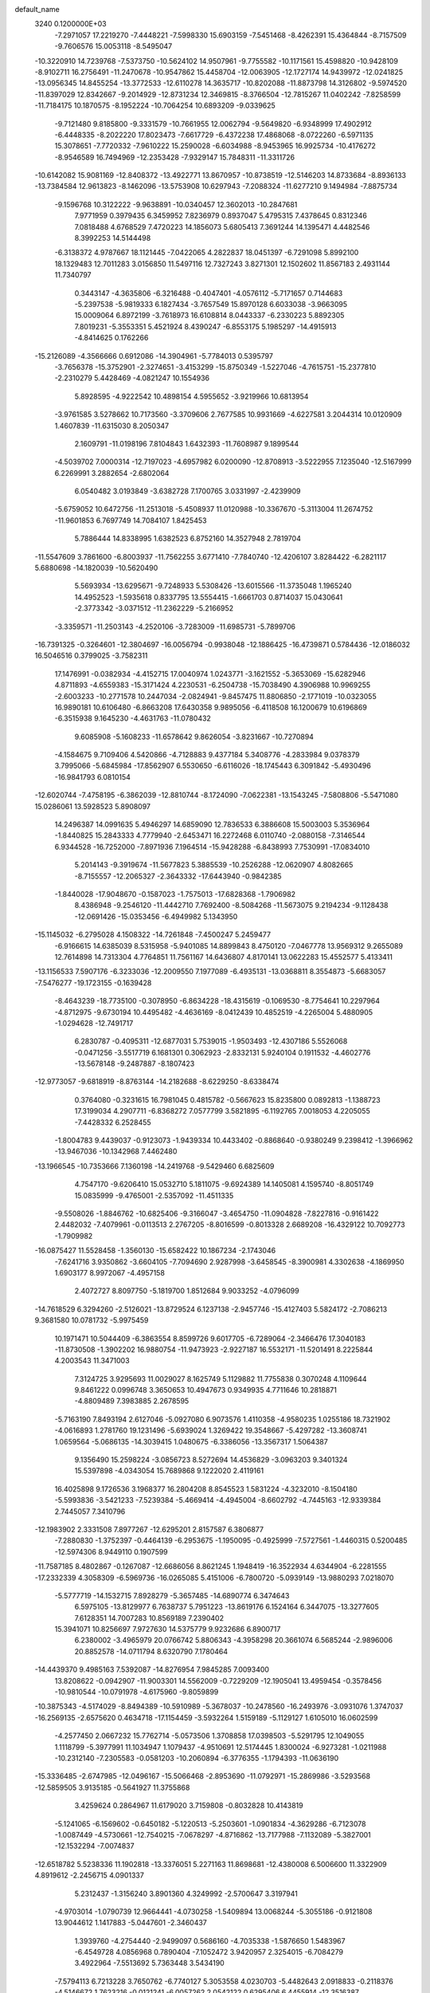 default_name                                                                    
 3240  0.1200000E+03
  -7.2971057  17.2219270  -7.4448221  -7.5998330  15.6903159  -7.5451468
  -8.4262391  15.4364844  -8.7157509  -9.7606576  15.0053118  -8.5495047
 -10.3220910  14.7239768  -7.5373750 -10.5624102  14.9507961  -9.7755582
 -10.1171561  15.4598820 -10.9428109  -8.9102711  16.2756491 -11.2470678
 -10.9547862  15.4458704 -12.0063905 -12.1727174  14.9439972 -12.0241825
 -13.0956345  14.8455254 -13.3772533 -12.6110278  14.3635717 -10.8202088
 -11.8873798  14.3126802  -9.5974520 -11.8397029  12.8342667  -9.2014929
 -12.8731234  12.3469815  -8.3766504 -12.7815267  11.0402242  -7.8258599
 -11.7184175  10.1870575  -8.1952224 -10.7064254  10.6893209  -9.0339625
  -9.7121480   9.8185800  -9.3331579 -10.7661955  12.0062794  -9.5649820
  -6.9348999  17.4902912  -6.4448335  -8.2022220  17.8023473  -7.6617729
  -6.4372238  17.4868068  -8.0722260  -6.5971135  15.3078651  -7.7720332
  -7.9610222  15.2590028  -6.6034988  -8.9453965  16.9925734 -10.4176272
  -8.9546589  16.7494969 -12.2353428  -7.9329147  15.7848311 -11.3311726
 -10.6142082  15.9081169 -12.8408372 -13.4922771  13.8670957 -10.8738519
 -12.5146203  14.8733684  -8.8936133 -13.7384584  12.9613823  -8.1462096
 -13.5753908  10.6297943  -7.2088324 -11.6277210   9.1494984  -7.8875734
  -9.1596768  10.3122222  -9.9638891 -10.0340457  12.3602013 -10.2847681
   7.9771959   0.3979435   6.3459952   7.8236979   0.8937047   5.4795315
   7.4378645   0.8312346   7.0818488   4.6768529   7.4720223  14.1856073
   5.6805413   7.3691244  14.1395471   4.4482546   8.3992253  14.5144498
  -6.3138372   4.9787667  18.1121445  -7.0422065   4.2822837  18.0451397
  -6.7291098   5.8992100  18.1329483  12.7011283   3.0156850  11.5497116
  12.7327243   3.8271301  12.1502602  11.8567183   2.4931144  11.7340797
   0.3443147  -4.3635806  -6.3216488  -0.4047401  -4.0576112  -5.7171657
   0.7144683  -5.2397538  -5.9819333   6.1827434  -3.7657549  15.8970128
   6.6033038  -3.9663095  15.0009064   6.8972199  -3.7618973  16.6108814
   8.0443337  -6.2330223   5.8892305   7.8019231  -5.3553351   5.4521924
   8.4390247  -6.8553175   5.1985297 -14.4915913  -4.8414625   0.1762266
 -15.2126089  -4.3566666   0.6912086 -14.3904961  -5.7784013   0.5395797
  -3.7656378 -15.3752901  -2.3274651  -3.4153299 -15.8750349  -1.5227046
  -4.7615751 -15.2377810  -2.2310279   5.4428469  -4.0821247  10.1554936
   5.8928595  -4.9222542  10.4898154   4.5955652  -3.9219966  10.6813954
  -3.9761585   3.5278662  10.7173560  -3.3709606   2.7677585  10.9931669
  -4.6227581   3.2044314  10.0120909   1.4607839 -11.6315030   8.2050347
   2.1609791 -11.0198196   7.8104843   1.6432393 -11.7608987   9.1899544
  -4.5039702   7.0000314 -12.7197023  -4.6957982   6.0200090 -12.8708913
  -3.5222955   7.1235040 -12.5167999   6.2269991   3.2882654  -2.6802064
   6.0540482   3.0193849  -3.6382728   7.1700765   3.0331997  -2.4239909
  -5.6759052  10.6472756 -11.2513018  -5.4508937  11.0120988 -10.3367670
  -5.3113004  11.2674752 -11.9601853   6.7697749  14.7084107   1.8425453
   5.7886444  14.8338995   1.6382523   6.8752160  14.3527948   2.7819704
 -11.5547609   3.7861600  -6.8003937 -11.7562255   3.6771410  -7.7840740
 -12.4206107   3.8284422  -6.2821117   5.6880698 -14.1820039 -10.5620490
   5.5693934 -13.6295671  -9.7248933   5.5308426 -13.6015566 -11.3735048
   1.1965240  14.4952523  -1.5935618   0.8337795  13.5554415  -1.6661703
   0.8714037  15.0430641  -2.3773342  -3.0371512 -11.2362229  -5.2166952
  -3.3359571 -11.2503143  -4.2520106  -3.7283009 -11.6985731  -5.7899706
 -16.7391325  -0.3264601 -12.3804697 -16.0056794  -0.9938048 -12.1886425
 -16.4739871   0.5784436 -12.0186032  16.5046516   0.3799025  -3.7582311
  17.1476991  -0.0382934  -4.4152715  17.0040974   1.0243771  -3.1621552
  -5.3653069 -15.6282946   4.8711893  -4.6559383 -15.3171424   4.2230531
  -6.2504738 -15.7038490   4.3906988  10.9969255  -2.6003233 -10.2771578
  10.2447034  -2.0824941  -9.8457475  11.8806850  -2.1771019 -10.0323055
  16.9890181  10.6106480  -6.8663208  17.6430358   9.9895056  -6.4118508
  16.1200679  10.6196869  -6.3515938   9.1645230  -4.4631763 -11.0780432
   9.6085908  -5.1608233 -11.6578642   9.8626054  -3.8231667 -10.7270894
  -4.1584675   9.7109406   4.5420866  -4.7128883   9.4377184   5.3408776
  -4.2833984   9.0378379   3.7995066  -5.6845984 -17.8562907   6.5530650
  -6.6116026 -18.1745443   6.3091842  -5.4930496 -16.9841793   6.0810154
 -12.6020744  -7.4758195  -6.3862039 -12.8810744  -8.1724090  -7.0622381
 -13.1543245  -7.5808806  -5.5471080  15.0286061  13.5928523   5.8908097
  14.2496387  14.0991635   5.4946297  14.6859090  12.7836533   6.3886608
  15.5003003   5.3536964  -1.8440825  15.2843333   4.7779940  -2.6453471
  16.2272468   6.0110740  -2.0880158  -7.3146544   6.9344528 -16.7252000
  -7.8971936   7.1964514 -15.9428288  -6.8438993   7.7530991 -17.0834010
   5.2014143  -9.3919674 -11.5677823   5.3885539 -10.2526288 -12.0620907
   4.8082665  -8.7155557 -12.2065327  -2.3643332 -17.6443940  -0.9842385
  -1.8440028 -17.9048670  -0.1587023  -1.7575013 -17.6828368  -1.7906982
   8.4386948  -9.2546120 -11.4442710   7.7692400  -8.5084268 -11.5673075
   9.2194234  -9.1128438 -12.0691426 -15.0353456  -6.4949982   5.1343950
 -15.1145032  -6.2795028   4.1508322 -14.7261848  -7.4500247   5.2459477
  -6.9166615  14.6385039   8.5315958  -5.9401085  14.8899843   8.4750120
  -7.0467778  13.9569312   9.2655089  12.7614898  14.7313304   4.7764851
  11.7561167  14.6436807   4.8170141  13.0622283  15.4552577   5.4133411
 -13.1156533   7.5907176  -6.3233036 -12.2009550   7.1977089  -6.4935131
 -13.0368811   8.3554873  -5.6683057  -7.5476277 -19.1723155  -0.1639428
  -8.4643239 -18.7735100  -0.3078950  -6.8634228 -18.4315619  -0.1069530
  -8.7754641  10.2297964  -4.8712975  -9.6730194  10.4495482  -4.4636169
  -8.0412439  10.4852519  -4.2265004   5.4880905  -1.0294628 -12.7491717
   6.2830787  -0.4095311 -12.6877031   5.7539015  -1.9503493 -12.4307186
   5.5526068  -0.0471256  -3.5517719   6.1681301   0.3062923  -2.8332131
   5.9240104   0.1911532  -4.4602776 -13.5678148  -9.2487887  -8.1807423
 -12.9773057  -9.6818919  -8.8763144 -14.2182688  -8.6229250  -8.6338474
   0.3764080  -0.3231615  16.7981045   0.4815782  -0.5667623  15.8235800
   0.0892813  -1.1388723  17.3199034   4.2907711  -6.8368272   7.0577799
   3.5821895  -6.1192765   7.0018053   4.2205055  -7.4428332   6.2528455
  -1.8004783   9.4439037  -0.9123073  -1.9439334  10.4433402  -0.8868640
  -0.9380249   9.2398412  -1.3966962 -13.9467036 -10.1342968   7.4462480
 -13.1966545 -10.7353666   7.1360198 -14.2419768  -9.5429460   6.6825609
   4.7547170  -9.6206410  15.0532710   5.1811075  -9.6924389  14.1405081
   4.1595740  -8.8051749  15.0835999  -9.4765001  -2.5357092 -11.4511335
  -9.5508026  -1.8846762 -10.6825406  -9.3166047  -3.4654750 -11.0904828
  -7.8227816  -0.9161422   2.4482032  -7.4079961  -0.0113513   2.2767205
  -8.8016599  -0.8013328   2.6689208 -16.4329122  10.7092773  -1.7909982
 -16.0875427  11.5528458  -1.3560130 -15.6582422  10.1867234  -2.1743046
  -7.6241716   3.9350862  -3.6604105  -7.7094690   2.9287998  -3.6458545
  -8.3900981   4.3302638  -4.1869950   1.6903177   8.9972067  -4.4957158
   2.4072727   8.8097750  -5.1819700   1.8512684   9.9033252  -4.0796099
 -14.7618529   6.3294260  -2.5126021 -13.8729524   6.1237138  -2.9457746
 -15.4127403   5.5824172  -2.7086213   9.3681580  10.0781732  -5.9975459
  10.1971471  10.5044409  -6.3863554   8.8599726   9.6017705  -6.7289064
  -2.3466476  17.3040183 -11.8730508  -1.3902202  16.9880754 -11.9473923
  -2.9227187  16.5532171 -11.5201491   8.2225844   4.2003543  11.3471003
   7.3124725   3.9295693  11.0029027   8.1625749   5.1129882  11.7755838
   0.3070248   4.1109644   9.8461222   0.0996748   3.3650653  10.4947673
   0.9349935   4.7711646  10.2818871  -4.8809489   7.3983885   2.2678595
  -5.7163190   7.8493194   2.6127046  -5.0927080   6.9073576   1.4110358
  -4.9580235   1.0255186  18.7321902  -4.0616893   1.2781760  19.1231496
  -5.6939024   1.3269422  19.3548667  -5.4297282 -13.3608741   1.0659564
  -5.0686135 -14.3039415   1.0480675  -6.3386056 -13.3567317   1.5064387
   9.1356490  15.2598224  -3.0856723   8.5272694  14.4536829  -3.0963203
   9.3401324  15.5397898  -4.0343054  15.7689868   9.1222020   2.4119161
  16.4025898   9.1726536   3.1968377  16.2804208   8.8545523   1.5831224
  -4.3232010  -8.1504180  -5.5993836  -3.5421233  -7.5239384  -5.4669414
  -4.4945004  -8.6602792  -4.7445163 -12.9339384   2.7445057   7.3410796
 -12.1983902   2.3331508   7.8977267 -12.6295201   2.8157587   6.3806877
  -7.2880830  -1.3752397  -0.4464139  -6.2953675  -1.1950095  -0.4925999
  -7.5727561  -1.4460315   0.5200485 -12.5974306   8.9449110   0.1907599
 -11.7587185   8.4802867  -0.1267087 -12.6686056   8.8621245   1.1948419
 -16.3522934   4.6344904  -6.2281555 -17.2332339   4.3058309  -6.5969736
 -16.0265085   5.4151006  -6.7800720  -5.0939149 -13.9880293   7.0218070
  -5.5777719 -14.1532715   7.8928279  -5.3657485 -14.6890774   6.3474643
   6.5975105 -13.8129977   6.7638737   5.7951223 -13.8619176   6.1524164
   6.3447075 -13.3277605   7.6128351  14.7007283  10.8569189   7.2390402
  15.3941071  10.8256697   7.9727630  14.5375779   9.9232686   6.8900717
   6.2380002  -3.4965979  20.0766742   5.8806343  -4.3958298  20.3661074
   6.5685244  -2.9896006  20.8852578 -14.0711794   8.6320790   7.1780464
 -14.4439370   9.4985163   7.5392087 -14.8276954   7.9845285   7.0093400
  13.8208622  -0.0942907 -11.9003301  14.5562009  -0.7229209 -12.1905041
  13.4959454  -0.3578456 -10.9810544 -10.0791978  -4.6175960  -9.8059899
 -10.3875343  -4.5174029  -8.8494389 -10.5910989  -5.3678037 -10.2478560
 -16.2493976  -3.0931076   1.3747037 -16.2569135  -2.6575620   0.4634718
 -17.1154459  -3.5932264   1.5159189  -5.1129127   1.6105010  16.0602599
  -4.2577450   2.0667232  15.7762714  -5.0573506   1.3708858  17.0398503
  -5.5291795  12.1049055   1.1118799  -5.3977991  11.1034947   1.1079437
  -4.9510691  12.5174445   1.8300024  -6.9273281  -1.0211988 -10.2312140
  -7.2305583  -0.0581203 -10.2060894  -6.3776355  -1.1794393 -11.0636190
 -15.3336485  -2.6747985 -12.0496167 -15.5066468  -2.8953690 -11.0792971
 -15.2869986  -3.5293568 -12.5859505   3.9135185  -0.5641927  11.3755868
   3.4259624   0.2864967  11.6179020   3.7159808  -0.8032828  10.4143819
  -5.1241065  -6.1569602  -0.6450182  -5.1220513  -5.2503601  -1.0901834
  -4.3629286  -6.7123078  -1.0087449  -4.5730661 -12.7540215  -7.0678297
  -4.8716862 -13.7177988  -7.1132089  -5.3827001 -12.1532294  -7.0074837
 -12.6518782   5.5238336  11.1902818 -13.3376051   5.2271163  11.8698681
 -12.4380008   6.5006600  11.3322909   4.8919612  -2.2456715   4.0901337
   5.2312437  -1.3156240   3.8901360   4.3249992  -2.5700647   3.3197941
  -4.9703014  -1.0790739  12.9664441  -4.0730258  -1.5409894  13.0068244
  -5.3055186  -0.9121808  13.9044612   1.1417883  -5.0447601  -2.3460437
   1.3939760  -4.2754440  -2.9499097   0.5686160  -4.7035338  -1.5876650
   1.5483967  -6.4549728   4.0856968   0.7890404  -7.1052472   3.9420957
   2.3254015  -6.7084279   3.4922964  -7.5513692   5.7363448   3.5434190
  -7.5794113   6.7213228   3.7650762  -6.7740127   5.3053558   4.0230703
  -5.4482643   2.0918833  -0.2118376  -4.5146672   1.7623216  -0.0121241
  -6.0057262   2.0542122   0.6295406   6.4455914 -12.3516387  12.9477482
   6.2331003 -11.3642664  12.9411489   6.5851478 -12.6722815  12.0002187
   6.9136264   6.0605067  -7.0612701   6.1922827   6.0382285  -7.7678583
   7.8010978   5.8187725  -7.4784740 -13.2267762   8.6351686   2.8828273
 -12.7799922   8.8032966   3.7728931 -13.4499988   7.6537812   2.7982669
  -3.0053679   6.4073162  13.5581797  -3.2630815   6.3659382  14.5338700
  -2.8446041   7.3685149  13.2929401   3.5229681  -3.0655667  15.8930138
   4.4312269  -3.4382216  15.6557494   3.6216566  -2.3817170  16.6297024
   2.7912556  19.2862296   2.4741569   3.3903470  19.4201312   1.6721221
   1.8761165  18.9909857   2.1652048  11.1908842  11.4699362  -2.6993219
  10.2183754  11.2102805  -2.6162227  11.2598294  12.3886710  -3.1131732
  -9.4792175   4.3527790 -16.6364227 -10.0588187   3.5869149 -16.9488561
  -9.9699998   5.2246018 -16.7748345  -1.9146113  -0.6099317  -5.5783349
  -2.0123638  -1.6116967  -5.4946006  -2.6479302  -0.1551068  -5.0534752
  10.4773629  15.2652201  -0.8166580  10.0179589  15.4708609   0.0589902
   9.8192071  15.3719563  -1.5753005  12.0085359  -3.6774479   4.1904778
  12.8562284  -3.2859122   3.8054879  11.7765767  -3.1991651   5.0492795
   7.6455238   1.7653330  -7.2624697   6.8235745   2.2401080  -6.9173783
   7.8100221   0.9342911  -6.7125518  -3.7605902   4.0042001  18.0011277
  -3.4831657   3.3998666  18.7613360  -4.6801942   4.3782768  18.1868564
  13.5264705   7.3609892  -0.6867126  13.0206838   7.6304402  -1.5183832
  14.3456320   6.8309808  -0.9477980   7.3990903   8.9610657   2.0416365
   7.1619444   9.4112391   1.1691655   6.5607265   8.8219818   2.5874403
   1.1595246  -9.1348654 -13.8379431   0.9331277  -9.4682859 -12.9118355
   2.1464428  -8.9262601 -13.8887004  -1.4055529 -16.2068955   5.5333172
  -0.5874321 -15.9661269   4.9921990  -1.1632733 -16.2398617   6.5132732
  14.4060504  -6.0435374   7.1123295  14.2022777  -5.2328647   7.6792391
  15.4032764  -6.1105819   6.9669153  -0.0294524   1.8261528  -2.2566190
   0.8670073   1.5482390  -2.6297461  -0.1845785   1.3625535  -1.3728138
   7.0303113  13.9954032  -6.8590115   7.1284441  13.6524530  -7.8039216
   7.2921526  13.2687271  -6.2082573  -3.8294389  -9.1253069 -13.1378509
  -3.6890232  -8.2064645 -12.7427407  -3.5186851  -9.1295846 -14.0988471
  -3.0558359   0.6581196  10.3206651  -3.4607170  -0.0408585   9.7143640
  -2.6586492   0.2092985  11.1336241  17.0519768   4.1690769   6.6755174
  16.1715647   4.1413638   6.1813447  17.8080248   4.0074213   6.0256260
   8.5862386  -9.5142904  -1.4051897   8.2136811  -9.4935134  -0.4666433
   9.3795074  -8.8921278  -1.4663307  12.0323399  11.4064526  -6.8208253
  12.7947972  11.0148963  -6.2865571  12.1240749  12.4118161  -6.8513023
  -0.2846333 -12.2318002  -8.9298562  -0.6601700 -11.4166567  -8.4665926
   0.5301237 -11.9689743  -9.4657605   5.5710045 -13.0572452   2.9698876
   4.7812662 -13.5717904   3.3327328   5.9616790 -13.5523850   2.1810212
  10.9194612  -6.7335156 -11.5447636  10.7172446  -7.3782623 -10.7940905
  11.9050030  -6.5126034 -11.5424589   6.9997230   2.5306348  15.0280673
   7.8679425   3.0089595  15.2217176   7.1744378   1.7547387  14.4055241
  13.8905278  -9.1315745  -1.0446072  13.5126338  -8.6050691  -1.8192608
  13.8228060  -8.5825899  -0.1995452  -8.4471984   3.3123721  18.5748337
  -8.2565209   2.3219878  18.5211584  -9.1538605   3.4815972  19.2763260
   3.6364976 -15.8904056   3.4366751   3.1517220 -15.4727998   2.6552034
   4.0273467 -16.7780752   3.1549312  -8.9879339   1.4040266  -9.3507237
  -8.5702725   1.6507756  -8.4648490  -9.0250805   2.2203017  -9.9443693
  -6.0411104  -1.9287261  10.7322674  -5.4191831  -1.7828825   9.9499400
  -5.5454400  -1.7507393  11.5940862  -9.8023905 -10.8442751   9.2602300
  -9.6362123  -9.8732591   9.0374908  -9.3518928 -11.0707726  10.1353590
 -14.2553443 -11.7663815   1.6974060 -14.7231483 -10.9343604   2.0275579
 -14.7092881 -12.5827153   2.0816379  -4.3933222  12.3223484 -13.3549747
  -3.4773135  12.6479989 -13.6287992  -4.8984795  12.0117618 -14.1725639
   1.5729456  10.2389624  -7.7723169   0.7453545   9.7880422  -8.1354478
   2.2325911   9.5372597  -7.4680454   5.0561367  12.4045749  -2.1944428
   4.9784708  11.7005207  -2.9144259   4.5682963  12.0943784  -1.3662581
 -16.8479000  10.3428609   3.9998569 -17.2969663  11.1608794   4.3862312
 -16.1629577  10.6271071   3.3141762  -2.0904315   9.1263150  13.6237588
  -2.6278089   9.5416476  12.8762132  -1.6348122   9.8541948  14.1554561
 -14.7877642  -0.2577945  -8.7846003 -15.2134165  -1.0995048  -9.1457706
 -15.4836800   0.4715840  -8.7228898  -6.4890379   3.6825685 -10.7187653
  -7.4820164   3.8527895 -10.6472211  -5.9937370   4.3189067 -10.1106117
   3.8404184  -5.8208575  -3.5509044   3.0945772  -5.1435565  -3.6222073
   4.0212808  -6.0212175  -2.5776395   2.9295439  -1.5635802 -12.9004947
   3.8919600  -1.2582629 -12.9257280   2.7951124  -2.1887989 -12.1187469
   9.1959827  -0.0724708  10.4216544   8.3516974  -0.3587421  10.8963449
   9.5951428  -0.8641565   9.9379137   4.8346821 -10.0904033  -5.0273375
   5.5880151  -9.9690465  -4.3656262   4.5878869  -9.1951096  -5.4243781
 -13.7192662  -5.2165384 -11.0080398 -13.1506713  -4.4223980 -11.2652185
 -13.9536033  -5.1592686 -10.0272716  16.1350874   7.2889460  -5.2007208
  16.7746671   8.0630571  -5.3093009  16.6576448   6.4270473  -5.1361877
   4.1262859   8.4863076   7.4864872   4.9586399   8.1973188   6.9927542
   3.3095057   8.1931422   6.9697433  -7.0204934   0.8920865 -17.4918785
  -7.9568742   0.8126371 -17.8619850  -6.9524390   1.7246355 -16.9241368
  -4.3805406  -2.6592692  -6.2159939  -4.1968788  -2.3337950  -7.1543088
  -4.9666995  -1.9909444  -5.7365570 -14.9512401  -9.1422908   9.5823900
 -15.1673420  -9.8275935  10.2921506 -14.3166806  -9.5450475   8.9076892
  -0.9972649  -5.7606293   1.4648886  -1.5169442  -5.5835878   0.6171329
  -0.4129857  -4.9638135   1.6741787   9.4664621  -9.8612894  -4.9611384
   9.2892058 -10.6206361  -5.6030673  10.4626217  -9.7180444  -4.8760089
  12.5983662  12.2552647   3.2183565  12.6149158  13.0060875   3.8937018
  13.4139166  12.3174385   2.6258095  -8.5889463   9.2147253   0.6186417
  -9.0018084  10.1064512   0.8520292  -9.2885759   8.6193824   0.1988974
   6.4158797  -3.5146362   7.8478577   5.6861930  -3.2068591   7.2210159
   6.0008835  -3.8993685   8.6844335   1.7364062  -5.3755837 -16.8014229
   2.5313173  -4.8465450 -17.1305647   0.8842054  -4.9283524 -17.1077528
 -15.0796546  -5.4612127  -2.3605264 -14.4686338  -5.0169675  -3.0308993
 -14.6769929  -5.3871063  -1.4372324  16.0018757  -4.6066476   1.6353241
  15.5251264  -5.3963092   2.0467177  16.3136216  -4.8486541   0.7056213
   5.8311763  19.9305905   3.7649771   5.4304431  19.4705585   4.5698892
   5.1032514  20.4085725   3.2533536  11.1195022 -10.9455494  -1.9342119
  11.8627730 -11.1086477  -2.5983260  10.7918278  -9.9942790  -2.0226098
  15.4164735  -0.8548858  -7.2322449  14.6300417  -0.3154731  -6.8995905
  15.1598852  -1.8306451  -7.2786818  -0.3882009   8.4030615   9.2778726
  -1.1601704   8.1111795   8.6956631   0.3146001   8.8495101   8.7061608
  -4.4668276  16.1138474 -10.3865120  -4.8245523  15.4282106 -11.0361543
  -5.0157590  16.9590483 -10.4529166   4.8769466  -3.9055013 -14.6500438
   4.0526180  -4.0167678 -14.0771546   4.7222897  -3.1682884 -15.3228725
  -4.6951854  -2.3103706  18.0302746  -4.5349460  -2.2066254  17.0384781
  -5.0857086  -1.4552049  18.3994404  -5.2890906  10.7990192  -8.4929323
  -5.6965653  10.0494364  -7.9523864  -4.3807529  11.0301741  -8.1166478
  16.5507850  -8.5865797  -1.1263691  17.0005232  -9.2999030  -1.6822517
  15.5482554  -8.6839836  -1.2008455  -1.1303801 -10.4011336  -0.6878831
  -0.7072628  -9.5155729  -0.4494422  -0.5261274 -11.1538374  -0.3905353
  -1.2004855   3.8112446  -3.5338655  -2.1991119   3.6690254  -3.4826892
  -0.7291500   3.0735615  -3.0301131 -16.5948938  -0.3811395  -6.0454058
 -17.3757852  -0.7416691  -6.5748649 -16.3290804   0.5222825  -6.4104700
 -12.7829755 -14.4875451   7.1018003 -13.7925407 -14.4675170   7.0799631
 -12.4732585 -14.9097359   7.9654728  12.9079018   0.6220847  -0.3886897
  13.6578250   1.2878908  -0.2686172  12.5470037   0.3547795   0.5159652
  -8.8471065   2.8408538   1.2405903  -9.7358468   2.6224990   0.8133176
  -8.6633108   3.8297264   1.1486665 -10.1372870  10.3102771   9.1490615
  -9.3172581  10.1063072   8.5958447 -10.7305949   9.4937135   9.1852501
 -14.6937182   4.3057446  -8.6511100 -14.8074198   5.1597106  -8.1239346
 -15.4663565   4.2010614  -9.2931158   2.8639972 -11.6883100 -14.5193548
   2.2505003 -12.0139517 -13.7860887   3.1617049 -10.7450554 -14.3150490
   0.6489126   4.9622658 -11.4930530   1.2184781   5.5630726 -12.0716084
   0.5333475   5.3830566 -10.5821854  14.6176537  -1.9281206  13.7026311
  13.8252081  -1.7761725  13.0951431  15.2169410  -1.1153463  13.6838525
 -10.2050534  14.6771221   4.6439943 -10.0005862  13.8228051   4.1455612
  -9.7781702  14.6435784   5.5587323   7.0704913 -10.2608048   7.4218899
   6.9142341  -9.3307913   7.7834953   7.6158392 -10.2049337   6.5736127
  13.0664524  -3.7014146  15.3191847  13.7248377  -3.1194336  14.8212620
  12.1801402  -3.6972868  14.8348980   1.7412953 -13.9152337   6.6373657
   1.5341218 -13.0943321   7.1880924   2.1540663 -14.6221369   7.2289803
 -16.3324187  -5.9183616   2.6366732 -16.4577571  -6.7835745   2.1309096
 -17.1193181  -5.7714160   3.2525435  -5.0033750   5.5136994  -9.4990947
  -4.1790011   5.7591961  -8.9697186  -5.4502651   6.3546892  -9.8354360
  15.2964004  11.7297253   2.0201272  15.3743527  12.0098834   1.0528967
  15.4105666  10.7286968   2.0908948   4.5119718 -10.0585721  10.6870222
   3.6100916  -9.6041991  10.7030661   4.6700247 -10.4608959   9.7741942
   4.7557924   3.6054292 -13.5180569   5.0842833   4.1395335 -14.3098437
   4.8121068   2.6195878 -13.7302960  -3.5132839 -15.8512574  -5.0999406
  -3.6291634 -15.8384021  -4.0966925  -3.0412263 -15.0085609  -5.3951084
  -0.6920300   5.6450434  18.0775260  -0.0036504   4.9756436  18.3907949
  -0.5645163   5.8226243  17.0914706  -0.9696084   4.4193095  14.4942573
  -0.3510609   5.0253991  15.0140211  -1.6233376   4.9789348  13.9655253
  -2.5204468   2.7311316  -9.7883280  -2.6535310   3.5603605  -9.2272861
  -1.8546151   2.9248190 -10.5226667  11.9209458   9.9097559   4.3795418
  11.8873431  10.8371906   3.9809997  11.5583351   9.2434645   3.7127066
 -17.2454443   7.6188863   9.1259143 -17.6310530   7.2439138   8.2710449
 -16.5505688   6.9823807   9.4893818   9.4896781   2.9198847 -15.6763300
  10.0849197   2.2474520 -16.1385223   9.7213507   2.9553141 -14.6938980
   3.7344712  -7.1184090   2.6284845   4.1078220  -7.8237873   2.0094928
   4.0579749  -6.2077142   2.3350900 -11.9135462   2.1944498  -2.2147664
 -11.1748840   1.5112797  -2.1266935 -11.5368596   3.1190747  -2.0622019
  -6.2418716  -1.6250105   4.5525255  -6.7519936  -1.4087533   3.7080681
  -6.3902884  -2.5937427   4.7967186   4.2705653  12.9922927  -9.3297399
   3.8379778  13.1035045 -10.2356097   5.2748366  12.9762774  -9.4359594
  -6.1065102  -6.0563862  -5.3472915  -5.5286450  -6.8727759  -5.4875760
  -6.1363369  -5.5146502  -6.1991909  -3.3267474  -2.2841859   1.8709552
  -3.7956356  -1.6329578   2.4842625  -3.2937952  -3.1941359   2.3079966
  -3.9551033  15.3822744  -7.8174657  -4.0291596  15.9385338  -8.6572223
  -3.7047963  14.4348877  -8.0622203  -5.2253622   6.9248761   7.4481429
  -4.2425880   6.8544239   7.6701594  -5.4485467   7.8801436   7.2078248
   3.6673741  -1.2239163  -2.3399992   4.1043166  -1.3412717  -1.4369993
   4.3686450  -0.9775493  -3.0238285 -11.9297156   6.7215358 -13.8073337
 -12.3612701   6.3951172 -12.9545081 -12.3186249   6.2217060 -14.5941118
 -13.4320042   9.8782175 -11.0335054 -13.0519993   9.8184571 -11.9673817
 -12.9911183  10.6404496 -10.5388116   9.7267728  17.3279466   4.4553825
   9.6815693  17.5356857   5.4427534  10.0436976  16.3778006   4.3254549
  -1.3272851  -0.8024085 -11.5018068  -0.3647789  -0.5866136 -11.7188653
  -1.9364601  -0.2600195 -12.0974745  -8.0440911 -12.7147878   1.7794038
  -8.0329513 -11.7123291   1.9020922  -8.2976985 -13.1577929   2.6509138
  15.4904265   1.9856384 -11.2003879  15.0601863   1.1747890 -11.6217151
  15.9508301   2.5317080 -11.9144863   7.5214242 -11.7897325   4.1678868
   7.6795068 -12.2598206   5.0477317   6.6939514 -12.1670443   3.7285411
   0.4137351  -4.1308899 -11.4448838   1.1948950  -3.7228006 -10.9515762
  -0.4131138  -4.0796860 -10.8671304   9.1952792 -10.0520152   5.7716853
   9.9778642  -9.4515020   5.9885833   9.5121380 -10.8271730   5.2070342
 -10.4277155   3.7844346  11.4702169 -11.1897989   4.4382179  11.3611473
 -10.0557098   3.8542383  12.4066138  10.7985614 -14.1934636   4.1362345
  11.5367031 -14.5537366   4.7239846  10.0802642 -13.7798737   4.7133763
  -0.5734382  13.6385211 -12.0151828  -0.2690164  12.6785724 -12.0921635
  -0.7766367  14.0020511 -12.9353221   5.4000117  18.4284458   5.9301469
   6.4031431  18.3446338   6.0126272   5.0249827  18.8302971   6.7774773
   1.1861489  -2.6332090   9.7796789   1.7337105  -3.2231419  10.3898064
   1.7874060  -1.9471712   9.3461561  -9.5280462   5.3503536  -5.1924929
 -10.1627375   4.9864918  -5.8888200  -9.5310220   6.3596915  -5.2289348
 -11.2839683  11.4051790  11.4007302 -10.7365952  12.1836999  11.7389432
 -10.9797091  11.1590326  10.4696350  -6.3706421  -0.9832856 -15.1563697
  -5.9115733  -0.0920680 -15.2791986  -6.5684388  -1.3875132 -16.0605691
   1.1866969   7.9765050 -10.8801623   1.8646289   8.6537408 -10.5610075
   1.5530924   7.4863560 -11.6836598   4.0639812   3.2808014  -8.3057228
   3.1399092   3.0349292  -8.6308962   4.7207767   2.5668464  -8.5867709
  -3.2479667  -8.3935889   1.6359757  -2.5582745  -8.0535343   0.9811570
  -4.0990020  -7.8588454   1.5365358   7.3922027  -3.5200248   4.4884658
   6.4114605  -3.2861567   4.5480526   7.5697096  -4.0088239   3.6226328
  -5.8049885   9.4750666   6.4804140  -6.7286758   9.6047772   6.0930163
  -5.5514880  10.2867521   7.0253948   5.5676825 -15.1120298  13.6691619
   5.4616522 -15.9243289  14.2599476   6.1664072 -14.4391918  14.1262371
   0.6148310   5.3588849   7.2094384   0.4994470   5.1510624   8.1910678
  -0.0335442   4.8038785   6.6693668  -2.8583320   0.1325933  -9.4655091
  -2.3698438  -0.4246368 -10.1517845  -2.7948717   1.1086150  -9.7174106
  13.4962108 -11.1443525  -3.0901592  13.5591141 -10.6276988  -2.2245888
  14.3222819 -11.7144790  -3.2026860 -15.8975298  -9.9480403   2.9757803
 -16.1065859  -9.1773511   2.3573680 -16.6207236 -10.6486610   2.8969049
  15.1867122 -10.4001123   8.5563779  15.1616045 -10.3307835   9.5636828
  15.8862107  -9.7687378   8.1928287  -5.1124719   9.9509866  15.9521125
  -4.2647578  10.1246863  16.4729861  -5.2580146  10.6973208  15.2873550
   7.0306430 -13.3169215  10.3429561   6.0755970 -13.5829615  10.1500573
   7.6510894 -14.0629100  10.0625143   1.7112202  17.2597170   5.3590653
   1.7908009  18.0997195   5.9141893   1.0602734  16.6254745   5.7996386
  10.2938845  -7.6888195  -8.9564200  10.2136626  -6.7394896  -8.6211032
   9.4299114  -8.1817894  -8.7814027   9.0575113  -3.0666933  -3.8168454
   8.9567441  -3.9558538  -3.3485085   9.9353715  -3.0466657  -4.3159048
 -13.6614562   1.0445791  -3.9484330 -12.8361859   1.5024961  -3.5887929
 -13.7586622   0.1372650  -3.5154987  -7.8196843 -12.5036515 -10.2574068
  -7.5164414 -11.6003426 -10.5923346  -7.0145341 -13.0496894  -9.9859739
  16.3012756  -3.4670272  -1.7415134  16.2773311  -4.4416089  -1.4774733
  16.2062395  -3.3873957  -2.7438741   0.7737143   0.7805769   3.5923000
   1.3381934   0.4024952   4.3396403  -0.1121784   0.2964793   3.5615834
 -12.1253539  -3.8477410   0.1577968 -11.7290524  -4.5235838  -0.4796055
 -13.1234660  -3.9889938   0.2204051  -6.8894074   5.1778705  -6.9087696
  -7.1473312   5.7818932  -6.1414810  -7.1700425   5.6030093  -7.7808940
 -10.2500728  11.6240907   0.9364972  -9.6751270  12.1763001   0.3163342
 -11.2077681  11.6460757   0.6164405   6.4313458  17.5905510   0.3564641
   7.0898548  16.8718460   0.0920231   6.8111006  18.1302341   1.1210741
   8.7092588  -3.9412846  11.1871823   8.6300905  -4.7538430  10.5925554
   9.2140873  -3.2151040  10.6994221  -8.0665967  -4.3714481   7.4237131
  -8.1285377  -3.4457146   7.8228130  -8.8555111  -4.5281502   6.8128461
  -5.3722008  13.6854766  12.4762344  -6.1279731  13.3940198  11.8729424
  -4.5887704  13.9851138  11.9136030   1.7997278  -0.3325324   5.8243601
   1.4879243  -1.2587219   5.5693078   2.8093567  -0.3051633   5.8237344
  -0.7694647  -3.6304184  -0.9029645  -1.1624427  -3.3520341  -1.7907541
  -0.5959629  -2.8102703  -0.3396224   1.5489377  11.9184424  -3.2092772
   2.1244542  12.4745463  -3.8254179   0.5794840  12.1733225  -3.3329528
   2.8043627  12.8459282   1.3556816   3.3917919  13.6671364   1.3810581
   1.9952848  13.0284718   0.7793390   6.0241181  -9.6816480  12.7763468
   5.5543035  -9.6807566  11.8822699   6.9238338  -9.2320509  12.6842926
   2.8550925  -3.1464460 -10.6156762   3.4805052  -3.9312940 -10.5017796
   3.1497474  -2.3910557 -10.0134603  -5.6004163   5.1622123  12.6859167
  -4.9660531   5.8329515  13.0955412  -5.0712018   4.4133095  12.2626241
  11.8859738   5.2894359  -2.3304633  12.3214392   6.0651478  -2.8087320
  11.7950017   5.5076273  -1.3485180  -1.0738522  -8.2036517   6.6795904
  -0.8988066  -9.1023777   7.1059126  -0.9124516  -8.2659334   5.6845171
  -1.7511702  -0.9665036   4.3249462  -1.7396426  -1.8117970   4.8776181
  -2.7019396  -0.7485212   4.0629896   7.6920553   0.5219306 -13.1203520
   8.3950697   0.1860861 -13.7630643   8.1413606   0.9272078 -12.3116647
  -9.3094899   3.8469375 -10.8037416  -9.3507469   4.1532780 -11.7652786
 -10.2471174   3.7214633 -10.4498902  -6.0911819   7.5764435  15.7052370
  -5.7058414   8.5092636  15.7434385  -5.3564050   6.9019271  15.8640782
  -0.8928313   0.7362948  -0.0275028  -1.6098969   1.3897028   0.2535220
  -1.0190358  -0.1352494   0.4670507  15.2525918  -3.3266289  10.8861162
  14.4182790  -2.8239771  10.6189771  15.7854430  -3.5577347  10.0598234
  11.4355274   0.6104674 -13.0701006  12.0964404   0.0521958 -12.5489224
  10.8879078   0.0106805 -13.6704909 -13.5659045   5.8742996 -12.0550096
 -13.5822181   4.8963614 -12.3069434 -14.5029531   6.2487062 -12.0981344
   5.0708584  10.4537111  -4.0569087   5.8262212   9.8100229  -3.8693118
   4.5844684  10.1670620  -4.8943794   1.9995108 -13.5514745  -1.1819907
   2.7861831 -13.3996063  -1.7969563   1.3061982 -14.1134895  -1.6548086
  -7.6951247   6.4591274  13.8388749  -6.9907704   5.9159572  13.3603864
  -7.2799502   6.9226458  14.6344129   8.1790941   5.9759188  -4.5758515
   8.5074364   5.0669026  -4.2826266   7.6193111   5.8783966  -5.4108559
  -0.0206752   7.1703470  -5.2733493   0.5358972   6.4991552  -5.7830831
   0.5816562   7.8834792  -4.8876818  -2.5024511 -10.1576179   3.4744971
  -3.1429764 -10.3648982   4.2273996  -2.9999338  -9.6951557   2.7270082
   1.4627607   1.0478802   8.1528991   1.3768641   0.6105977   7.2465296
   0.5436468   1.2692600   8.5083154   8.1490431   8.6282719  -7.8765227
   7.8389853   9.1763211  -8.6662101   7.4573791   7.9238328  -7.6632942
  11.1225086 -13.4030887  -3.3155443  10.8987795 -12.7205393  -2.6054939
  10.5598680 -14.2302583  -3.1765263   5.1462632   2.9007223  -5.6644977
   4.8641021   3.6689224  -6.2564045   4.3706106   2.2648579  -5.5455886
   7.5026597  -4.6778007   2.1021943   8.1578678  -4.4486052   1.3685243
   6.6983842  -5.1401910   1.7028998   4.8944811  13.9471892  10.7216889
   5.3367697  13.0578897  10.9050662   5.1372192  14.2585348   9.7920427
   3.1995069   2.8992139   9.0746606   2.5194862   2.3378640   8.5821587
   3.3189807   3.7803671   8.5957086  -6.9622126  -8.1750164  -9.7200746
  -7.0257170  -9.0236922 -10.2639649  -6.5883916  -8.3879863  -8.8062903
   5.9331776  -2.3196876  -9.5043928   5.1780528  -1.6899947  -9.7354196
   5.9560704  -3.0771464 -10.1720995  -7.9557130   2.2284823  11.0962883
  -7.3129297   2.4976223  10.3651979  -8.7722202   2.8219774  11.0619442
  -2.9423281  12.8405282 -10.9599869  -3.6052389  13.0498302 -11.6926819
  -2.0183541  13.1273567 -11.2499893   0.2751003  -7.2530136 -15.5171751
   0.8619882  -6.5583937 -15.9566816   0.8305550  -7.8121469 -14.8855581
 -11.7181829  -4.0858116  12.1587635 -11.2751186  -4.9931982  12.1377040
 -11.1149356  -3.4275129  12.6308181  -8.4038001   8.3998083   7.8774902
  -8.7575016   7.9595573   8.7148517  -7.6912736   7.8148597   7.4648873
  -5.2972904  12.6829652  -1.6822700  -5.3199956  12.3240725  -0.7384583
  -5.2056966  13.6885090  -1.6579360 -12.0734262   7.2212977 -10.1065219
 -12.6418755   6.7423120 -10.7902895 -12.4381077   8.1513121  -9.9575902
   3.8586488  -0.5735734  -9.3669772   3.1021388  -0.3770277  -8.7273191
   4.4232158   0.2554666  -9.4855389   3.0066768  16.9364065  -9.4998883
   2.3104730  16.2877075  -9.8383997   3.0981596  16.8398823  -8.4986820
  -7.9442318   5.7451950   0.8274646  -6.9870537   5.5423695   0.5769214
  -8.0543687   5.6654683   1.8282710   8.5066091  -6.1067087 -16.3519366
   7.5188989  -6.0722848 -16.1437457   8.8082912  -5.2087297 -16.7022530
 -11.7640940  -0.7602375   7.8873306 -11.1377242  -0.0256401   8.1841933
 -11.6350947  -1.5708807   8.4758176  -8.8392902  -5.1883917  14.4392011
  -7.9935377  -5.7364978  14.3730011  -8.6355643  -4.3082746  14.8908531
  16.5564986   1.4374362   2.3122089  16.6556860   0.9656506   3.1997224
  15.7447240   2.0377742   2.3389728  14.7954269  -9.2864120   2.8482019
  15.0354335  -8.5890071   3.5382188  14.8461949  -8.8785725   1.9256026
 -16.8792627   4.5905831 -10.5452405 -17.7114072   5.1053360 -10.2949106
 -16.2736657   5.1787285 -11.0997108  -8.2434864  -2.7169742  16.3622569
  -9.1735529  -2.3809749  16.1568776  -7.5905505  -1.9475893  16.3195761
   7.4377015  -0.7317787 -17.2856117   7.5197645  -1.4164450 -16.5476431
   7.1998765   0.1654480 -16.8874616   0.9637653  15.2876208 -10.1602646
   0.7440947  14.4469218  -9.6454151   0.3878843  15.3352167 -10.9886339
 -11.7818614  -2.6861355   9.8111723 -11.8494293  -3.1332031  10.7143142
 -11.2798786  -3.2881717   9.1742534   7.9717317   7.2519639  12.5413534
   8.4033878   7.8385792  11.8415994   7.0659189   6.9481579  12.2137787
 -10.1695877  -5.8265190  10.2415725 -10.6046927  -5.5286666   9.3801391
  -9.2051851  -5.5266835  10.2528161 -11.4041804   1.7665806 -16.7208362
 -10.8810977   1.3026044 -15.9919943 -12.2316966   2.1888569 -16.3246043
   0.0717441 -15.1115148  -2.8454583   0.5101778 -15.9017865  -3.2963980
  -0.3419434 -14.5117007  -3.5448764 -15.5578347  -2.9021009  -5.7628340
 -15.6910093  -1.9198740  -5.9567281 -14.5902963  -3.1474894  -5.9169570
  -8.3563227  -0.5577520  10.8374316  -8.0784400   0.3724654  11.1159577
  -7.5506444  -1.1667620  10.8468828  -6.8145030  10.7987594  -3.1578388
  -6.7111202  10.1306955  -2.4074372  -6.2806573  11.6293181  -2.9450453
   9.1492983  16.2970910   1.3055673   9.5960052  16.9456980   1.9379136
   8.3496657  15.8801846   1.7604044  -2.9813877  12.6736088   8.3256370
  -3.4053313  13.5903253   8.3272967  -3.3923880  12.1139823   7.5921543
  11.3161713 -11.6692647  -8.4406609  11.8594381 -12.3355485  -7.9105409
  10.3564991 -11.6915911  -8.1266055  -7.5407200 -15.2093274  -5.0981760
  -8.4848976 -15.5080740  -4.8997345  -7.3954612 -15.1941789  -6.0975611
   4.4400956  11.1972647   7.3090012   4.4834464  10.1924405   7.2165399
   3.5702465  11.5337654   6.9214063  -8.3533493   8.4834062  12.4092362
  -9.0599369   9.0513314  12.8545394  -8.1353564   7.6932557  12.9993559
 -12.0639481  -5.4514401   4.3327432 -12.8639178  -5.0485474   3.8660249
 -12.1751950  -6.4538501   4.3865781  -6.2333268   7.9394745 -10.9392356
  -6.0595032   8.9332625 -10.8915838  -5.5585311   7.5088571 -11.5551248
 -14.5188012  -9.0244401   5.1059507 -15.0302637  -9.3724182   4.3075665
 -13.5402574  -8.9430579   4.8694576   9.0374688   2.6202518  -1.3984288
   9.4094489   3.1664532  -0.6346259   9.6851687   2.6400389  -2.1731502
   8.8837258 -11.7436670  -7.0181448   8.6711998 -12.7167702  -6.8508041
   8.0273444 -11.2082450  -7.0239873   1.5108910  -9.1218267  -1.6696881
   1.5304225  -8.7002335  -0.7520947   1.6560594 -10.1178047  -1.5857000
   1.9887410   2.6266475 -12.3342264   2.8722911   2.9924098 -12.6592758
   1.4566977   3.3676266 -11.9006599  11.0684560  -1.7318090   5.7617434
  11.0489172  -0.7772625   5.4322602  10.1526900  -1.9897044   6.1008048
   7.3196271   0.4696549  -1.2691110   7.9395577   1.2616383  -1.1766537
   6.8925745   0.2703510  -0.3758002   5.2885731 -12.7716005  -4.3853698
   4.3760642 -13.1967629  -4.4670061   5.2626575 -11.8410612  -4.7771925
   9.2691785  -1.0394630  -8.9642423   8.2961885  -1.0911856  -8.6983187
   9.8419764  -0.9766316  -8.1347516  -8.7342177  -3.5550892  -1.7574489
  -8.2090318  -3.6275862  -2.6171139  -8.7233423  -2.5976529  -1.4360498
  -3.5682859  -1.8448834 -17.6188536  -4.2519515  -1.1540004 -17.8934114
  -2.9292037  -2.0085211 -18.3836390   9.6221584  12.5840395   2.1299610
  10.4058352  12.1036937   1.7113697   8.9762431  12.8678649   1.4072325
  -2.9965888  15.0893075  -5.3182284  -3.2527815  14.1926807  -4.9302519
  -3.4059836  15.1882571  -6.2362180  14.1184847   8.5547769  -6.8198410
  14.1967305   9.4932737  -6.4548735  14.7142855   7.9361566  -6.2883993
  12.5664916  14.0142008   0.2072440  12.1507682  13.1067056   0.3612784
  11.9126093  14.6045486  -0.2867472   1.9521285   6.0304063  -1.8759910
   0.9777231   6.0637538  -2.1396612   2.1029421   6.6192528  -1.0693839
   6.2832340   1.8104365   7.7460236   6.2367050   2.7795735   7.4654734
   6.2996200   1.7522558   8.7542133  -2.2643302   1.2977233   5.9664477
  -1.9664257   0.4885533   5.4405228  -3.2692101   1.2826581   6.0668941
 -11.4223242 -11.2432487   1.8400394 -11.2833333 -12.2107625   2.0943987
 -12.4009767 -11.0094164   1.9275708   0.3162546  15.5411222  -4.0732531
  -0.4650859  16.1811159  -4.0771297   0.9895325  15.8276330  -4.7694631
   1.8497186   0.3028420   1.1547498   1.4365073   0.5060098   2.0536821
   1.1944003   0.5363214   0.4225304 -17.5080889   6.0963574   1.2090349
 -16.7726716   5.4045868   1.1822980 -17.2521218   6.8823882   0.6287449
 -11.8016657   1.0775807 -12.4832907 -11.9207850   0.7722883 -11.5279336
 -11.3245956   0.3593153 -13.0092175  -4.7449671 -15.3513041  -7.4898779
  -3.8927103 -15.3094604  -8.0302550  -4.5880718 -15.8985774  -6.6556263
 -12.8233669  -1.8042849   1.8545232 -12.5645949  -2.4888557   1.1584629
 -13.4977982  -2.2076667   2.4889722  12.9266231  -1.8673726  10.2304448
  12.7247270  -0.9562813   9.8441151  12.5576061  -1.9243920  11.1688878
  -9.9835956  -7.2831498  -7.0503124 -10.8379630  -7.5064783  -6.5601280
 -10.0568702  -7.5878601  -8.0104595  11.3884189  -0.6849344  -7.1202217
  11.4060137  -1.3584891  -6.3678159  12.0758941   0.0338646  -6.9447058
  -2.6185568  -4.2175062 -12.9016312  -1.9789389  -4.9941186 -12.9902999
  -2.4280525  -3.7208395 -12.0430683 -12.1049550  -8.1602171   4.0381919
 -11.2398178  -8.4243712   4.4874804 -12.2088501  -8.6778527   3.1771697
   9.3105294  12.0523099   6.4164719   9.0268669  11.6464611   5.5361751
  10.3115627  11.9664456   6.5197183 -15.5865770 -13.1328393  -5.9482184
 -16.2069209 -13.4744484  -6.6683411 -14.8126000 -12.6438568  -6.3747811
   2.8476358   3.9886444   5.7514017   2.4144683   4.3172262   6.6025774
   2.1973146   4.0833453   4.9844506  -3.8769930   6.2175455  16.2115238
  -4.0240697   5.3684250  16.7382713  -3.7822158   6.9962184  16.8477515
   4.0701169  -9.2270528 -14.4555656   3.8677634  -9.0482195 -15.4287931
   5.0230063  -8.9589057 -14.2550694   6.8386202   2.0144424 -16.5623851
   7.7060354   2.3783891 -16.1946437   6.2259900   1.7681277 -15.7981120
  -6.1356166  11.9208690 -15.5231050  -6.9713188  12.4040905 -15.8200880
  -5.4644450  11.9141826 -16.2778129   5.5527911  13.9383026   8.0333381
   5.2225518  14.5892408   7.3352539   4.9668102  13.1156736   8.0305140
  -9.2817122   5.0176099 -13.2782303  -9.7702936   5.0555492 -14.1613774
  -9.4847683   5.8510658 -12.7451079   7.4269923   9.2098058 -10.6682239
   7.9862260   8.6124543 -11.2602785   6.4493521   9.0791794 -10.8856096
  -2.0596723   5.3718250   9.4530185  -1.1130882   5.0649687   9.6259859
  -2.7068194   4.6732979   9.7897090   4.8721907  -0.3429800  15.1682481
   5.2993903  -0.1147561  14.2819557   3.9080402  -0.0421469  15.1646012
  15.7559088  -5.4136182  -6.1999503  15.5583398  -4.4369750  -6.3649792
  16.4833413  -5.4970349  -5.5042610  10.1699826  -2.5801262   0.1905908
   9.5737117  -2.0857070  -0.4575687   9.8416856  -2.4276212   1.1334924
  -5.4672749   4.5085964 -13.2629794  -6.2296651   4.6111712 -13.9174559
  -5.8019636   4.0555757 -12.4246145   0.2936443  13.2716398   4.4896545
  -0.2027723  13.6713686   3.7061448  -0.2735948  13.3478064   5.3218434
   5.9286803   4.5357090   7.4930341   4.9762928   4.7579155   7.7453878
   6.5630571   5.0403739   8.0955119  -0.7274232  13.3903685   6.9478183
  -1.5064033  12.8913246   7.3530901   0.0643459  13.3435649   7.5731272
   5.8574850   4.7415859   4.7106178   5.2799329   4.2982004   5.4105770
   5.5164938   4.5007110   3.7909416   2.1977719  -6.6325522   9.5660655
   1.4931364  -6.1545133   9.0228642   2.9615147  -6.9031681   8.9631029
  -4.8832952  15.5249172   0.6249624  -5.7029119  15.2920806   1.1672866
  -4.0769825  15.0598272   1.0169459   5.8504262   7.3617047   5.4910735
   6.5956969   7.4757346   6.1631366   5.9407022   6.4638541   5.0374056
  -8.0077038  12.1167072  14.1816145  -7.1908713  11.7081756  13.7503529
  -8.6168564  12.4865309  13.4658887   0.8705278  -2.8256175  14.8078865
   1.8244483  -2.7559913  15.1323672   0.5774118  -3.7919154  14.8291316
  -8.7417733 -16.9439341   1.9403624  -7.8435945 -16.7960016   1.5027656
  -9.1166466 -17.8346502   1.6467728   2.1645725 -11.3884690  -4.8401048
   1.2514366 -10.9642831  -4.9197866   2.8534785 -10.6727467  -4.6577589
 -17.3258970  -8.8660751   7.7240960 -16.4647763  -8.8909615   8.2513074
 -17.2330805  -9.4430926   6.9003631  -9.6616183  -7.6742527  -2.5733295
  -8.9710365  -7.1449054  -2.0605056  -9.3228998  -7.8530449  -3.5078899
  -4.2747678   9.7813545  11.7941556  -3.4711949  10.2642714  11.4184404
  -4.2697911   8.8224023  11.4771607 -11.3557394   6.3829129   7.6445886
 -12.2254299   5.8800709   7.5402409 -11.5185590   7.2324687   8.1659758
  -1.1490593   4.6022554   1.7011660  -0.1815978   4.3675145   1.8715032
  -1.2082377   5.2401372   0.9203300   8.0271366  -1.1443512  -6.1499488
   8.5415607  -1.6713363  -5.4587509   7.0715760  -1.4701666  -6.1790746
  -5.3962728   1.7061761 -14.7859866  -5.6052853   1.5206526 -13.8154225
  -5.8360186   2.5713535 -15.0656145   5.2836393  -2.2745522  -0.2355010
   5.8146293  -1.5499031   0.2260543   5.8934118  -2.8044213  -0.8417321
  -0.8742706   4.3812504 -18.3624822  -1.5427619   4.5550322 -19.0993806
  -0.0308310   4.9069798 -18.5422554   6.9913438   4.8412458  -0.4302277
   6.6529581   4.1887514  -1.1229370   7.9363325   4.5967714  -0.1707498
   7.6662853   6.2433720   9.1835099   8.6443813   6.0747786   9.3706047
   7.5765029   6.9857637   8.5046183  -7.9228351   0.9911656  -3.9455981
  -8.5265982   1.3517701  -4.6705357  -8.4800890   0.7154441  -3.1496423
  -5.4515124  -6.9579155   1.7266847  -6.2843708  -6.4919575   2.0573355
  -5.2485676  -6.6561892   0.7844137   6.7787370  -1.0459851  11.2352634
   5.8799473  -0.5923752  11.1545468   6.6969413  -2.0094887  10.9435954
   7.0549149 -10.1397071  -3.6610874   7.8909994 -10.1029310  -4.2265167
   7.2520681  -9.7654978  -2.7439189   1.7564183  -5.2016032  -8.2967255
   1.3688254  -4.5780446  -7.6031505   1.0561157  -5.8749512  -8.5729115
   6.7605997  -8.8632413 -14.3089725   7.4107512  -9.5990640 -14.0723970
   7.1587960  -8.2820183 -15.0326572   9.9912501 -10.2399657  11.9649039
  10.7456880  -9.6143381  11.7209496   9.3936904 -10.3758765  11.1620649
  10.7363688 -14.1939509  -5.8450547   9.7526205 -14.2709811  -6.0604743
  10.8502303 -13.7467602  -4.9466360  -6.9275109  -7.7961146   9.8690288
  -7.7813040  -8.1312443   9.4461513  -7.0849501  -6.8805439  10.2653157
 -10.8197083   2.1924886  16.5743176 -11.6352291   2.7396225  16.8102631
 -10.0101593   2.5768540  17.0401434  -2.4504220   7.4779566   7.7957911
  -1.9901869   7.5249098   6.8979721  -2.2240520   6.6019844   8.2447112
  -1.2556874   1.6757067   8.4777113  -1.6053797   1.5734821   7.5357105
  -1.9848800   1.4385247   9.1350718  -9.9029404   8.1671681  -6.1111515
  -9.5236153   9.0044590  -5.6926346  -9.7008251   8.1641670  -7.1007172
   1.1768485   8.7007470  14.5185424   2.1491185   8.8900580  14.7159061
   0.9774333   8.9325070  13.5559309  13.2575187   8.8681509   1.5930903
  13.3454590   8.4670989   0.6703098  14.1720657   8.9471692   2.0143501
   5.9267736  11.5238987  11.3279808   5.5672298  10.6106036  11.0898203
   5.9969760  11.6066818  12.3321315   5.7648898   0.4455200   3.3953379
   5.1591182   0.7575094   4.1408601   6.5994106   1.0142206   3.3793829
  16.0494691  -0.8946989   8.3172039  15.4011109  -1.0135285   7.5519515
  16.9803941  -0.7552154   7.9511124  -8.9312976   7.5812866 -11.7946922
  -8.0730740   8.1135771 -11.8094951  -9.5989755   8.0359197 -11.1883797
   2.8046101 -15.2702981   1.1174003   2.6827879 -14.5060865   0.4683703
   2.1719548 -16.0200593   0.8771810   2.4512651   6.4411803 -12.8520459
   3.4391478   6.5007021 -12.6504401   2.3117308   6.4329609 -13.8523271
  13.9344747  -0.2903791  -4.1125857  13.3095511   0.0772724  -3.4094478
  14.8797402   0.0009028  -3.9083110   7.8982583   8.0637018   7.1144519
   7.7884565   9.0600713   7.2381108   8.5380966   7.8874695   6.3531050
  -8.4445333  12.3236770  -0.8375452  -7.5275033  12.0519798  -1.1621012
  -8.8761514  12.9318728  -1.5186500  12.6293371  -9.4654855  -9.2764278
  11.8778735  -8.8911505  -8.9221091  12.3996411 -10.4399978  -9.1435163
   6.9033193  -3.6465825  -1.9816034   6.7790582  -3.4582415  -2.9660762
   6.7591762  -4.6307593  -1.8063361  -9.8819230 -10.4778237   4.2546991
  -9.4587173 -11.2661597   4.7232323 -10.1754122 -10.7544389   3.3287142
  13.3761611  -3.6284282   7.9268426  13.0586695  -3.2760933   8.8185596
  13.7967367  -2.8773535   7.3985406  11.6785436  -6.2596491  10.8707725
  12.5462193  -6.5431397  10.4384855  11.1113724  -7.0751104  11.0536376
   3.5553554   0.0157942 -19.1910414   4.0571138  -0.8488402 -19.0470076
   3.2176670   0.3608360 -18.3039040  16.1579199   1.7620940  -8.3083109
  16.0208840   1.9628805  -9.2886199  15.9199525   0.7976533  -8.1257576
   5.2361504   5.9765470 -12.0219503   4.9647993   5.1418131 -12.5216382
   6.2241003   6.1408704 -12.1525365  -4.2648426 -18.7372814   2.2674711
  -5.1192577 -19.1063711   2.6597052  -3.5146977 -18.8427166   2.9355026
  -3.3031578  13.9372026   2.3029140  -3.1873905  14.4733259   3.1510117
  -2.4997922  13.3396540   2.1701004  -8.4497477  13.5229913   6.6086098
  -9.2720040  13.0912365   7.0055761  -7.9752893  14.0607653   7.3197978
 -16.1695666   7.8210607   5.3343317 -16.3223873   8.6503185   4.7783844
 -17.0167990   7.5891335   5.8328366  -2.1055445   7.5938572  -6.6803486
  -1.3256660   7.3244605  -6.0978411  -1.7603892   7.9956804  -7.5402939
  -7.3215654  13.1619436  10.8186648  -7.1965741  12.1882512  11.0561525
  -8.2922612  13.3326974  10.5980005 -15.9964100  -2.6596496  -9.3758892
 -17.0040039  -2.6501322  -9.4449106 -15.7027410  -3.4695361  -8.8486869
 -13.4847872  -0.6803261  -6.3191918 -14.0575094  -0.5234455  -7.1361849
 -13.4781754   0.1524538  -5.7477604   0.4390136   8.6904410  11.7554924
   0.1402036   8.6378444  10.7921408  -0.3703973   8.7583906  12.3557731
  -2.8721250  -4.6525070   3.4845573  -3.5105426  -5.2560308   3.9828362
  -2.1062022  -5.2005652   3.1197360   5.9114107   6.1906691  11.1294449
   5.4760113   5.3447904  11.4685860   6.5987744   5.9572521  10.4272002
   4.3420976 -14.3886665   5.5995867   3.3970224 -14.1410835   5.8557812
   4.3212228 -15.0796319   4.8632233  13.0633793 -13.1596530  -7.1835370
  13.8562562 -12.7824151  -6.6844000  12.4720343 -13.6676682  -6.5414065
  -2.5719057   6.2284787   3.4344958  -2.2043960   5.5297622   2.8045499
  -3.5109269   6.4734775   3.1546481  -5.4475402   9.1980601 -15.4738233
  -5.3501862   8.5560201 -14.7002557  -5.7060511  10.1096696 -15.1241945
 -12.4911392   0.6698498  -9.9028158 -11.6921560   0.1213622  -9.6184090
 -13.3340587   0.2528651  -9.5344267 -14.4784791  -5.2590585  -8.4332391
 -15.1866826  -5.8858273  -8.0786848 -14.1260051  -4.6879160  -7.6784819
   5.8852910   1.5325557  -9.2471912   6.6284949   1.5666776  -8.5641220
   6.2739578   1.3332875 -10.1578669  14.3320225  -8.5469773   5.6099157
  14.1318873  -7.8272143   6.2896120  15.2318265  -8.9592186   5.8111868
  -6.4899404  -8.1820669   5.3080983  -7.0252806  -7.5026547   4.7866482
  -6.1902765  -8.9216003   4.6889118   4.1831752  -5.6855284  13.7894728
   5.0803526  -6.1257475  13.6432544   4.2745900  -4.6869042  13.6690852
  -5.2696306   1.7593479  -2.7620051  -6.1276678   1.3632483  -3.1183439
  -5.4001085   2.0338501  -1.7988208   9.7922269   8.6596828  10.9069285
   9.4057411   9.5853037  10.7887983  10.5747942   8.7004434  11.5441310
  -2.6083435  -1.9070752 -14.9592403  -3.1597751  -2.0520686 -15.7929070
  -2.6247551  -2.7445416 -14.3948994  -2.2462274   9.8172819 -10.5061228
  -2.5165928   9.3631583 -11.3668052  -2.3385805  10.8176799 -10.6099243
 -14.6132852   1.1920832   3.9638896 -14.4423997   0.6539539   4.8013351
 -15.5997822   1.1746179   3.7479761   4.1271633  19.2605563   0.0111033
   3.2856297  18.7315567  -0.1680074   4.9325385  18.6634418  -0.1110652
  -0.5041106   8.7354018  -8.9092222   0.0173914   8.1731009  -9.5664538
  -1.1278819   9.3499059  -9.4126048  -0.3864346  14.9169445   1.6517096
  -0.6784272  15.7341590   1.1349885  -0.7364476  14.0869670   1.1948417
  -1.6267582 -10.4639296 -12.4262418  -1.2147741  -9.9453766 -11.6636987
  -2.5435335 -10.0921111 -12.6296479  13.4810093  -5.8776878 -12.3032386
  13.0804793  -6.3190478 -13.1186386  14.0214153  -5.0730746 -12.5872437
  10.1714995   2.1655638  12.1042738   9.4191259   2.8015444  11.8816471
   9.8641827   1.2151184  11.9549090 -13.4746262  13.1822316   8.5520225
 -13.6624728  14.0406484   8.0540925 -14.3353593  12.6677381   8.6725840
  -5.4845951  -1.7494244 -12.3898450  -4.8888643  -0.9461164 -12.2487739
  -5.7481364  -1.8062941 -13.3631958  -7.5668946  11.5385059  -7.3546687
  -6.6961609  11.4637544  -7.8609642  -7.7996206  10.6423768  -6.9510708
  -9.1831961   4.9245986   8.5803477  -8.7232480   5.3762391   9.3578879
 -10.1019077   5.3247608   8.4540969  -1.7480738   7.2249984 -12.0171145
  -0.9335392   7.7341176 -11.7049752  -1.5933309   6.2344762 -11.8945564
  14.3870080   0.8690335  11.9607619  15.1622552   0.6933984  11.3376695
  13.9686508   1.7600938  11.7347337  11.2695198 -14.4684214   8.8557307
  11.4775593 -14.5490631   9.8407772  10.8699168 -13.5597504   8.6693586
   9.7046904   5.5496050  -8.0910486   9.8001483   4.5481113  -8.1804804
  10.5614209   5.9379013  -7.7231642  -2.7291297  -5.6820682  13.0670539
  -3.5123982  -6.3160069  12.9984085  -2.2534116  -5.8286844  13.9458576
   5.3738776  -2.3630227  -6.7054496   4.3862491  -2.5307692  -6.5767987
   5.5686287  -2.2366710  -7.6884080  -3.4158757  -0.1061667 -13.0536863
  -3.1328080  -0.5919337 -13.8927353  -4.0121546   0.6710551 -13.2996085
 -14.3314739  -3.6297469   3.3497579 -15.0318828  -3.7008614   2.6255549
 -14.7840107  -3.5575756   4.2498144  13.2364733  -2.8036645  -3.5683496
  13.6908317  -1.9861888  -3.9496525  13.1844422  -2.7217303  -2.5630240
   4.2462786  19.9246664  -3.3657135   4.8125119  20.6829143  -3.0128112
   4.4232216  19.0915056  -2.8229112   2.5145259  -7.6515441  14.8520491
   2.9174682  -6.7787425  14.5422834   2.0320354  -7.5075995  15.7275963
 -17.4992279  -6.3353138   6.6084525 -16.6978563  -6.0474171   6.0652959
 -17.2406710  -7.1066215   7.2070615  -8.1727866  -6.1800435 -12.9492004
  -7.7693822  -5.5542533 -12.2667405  -8.8303277  -5.6726871 -13.5239432
 -11.7805841   2.8531171   4.8861368 -11.5071084   3.8145342   4.7412636
 -12.0046854   2.4292698   3.9971868 -11.5151075   5.1855499  14.9142927
 -10.6913721   4.8851646  14.4129658 -11.6812713   4.5632988  15.6922986
  -5.2555337 -13.9125340 -10.5423385  -4.7724565 -13.2836545  -9.9168410
  -4.9937549 -13.7060112 -11.4957116  -6.3125070  13.6736252   5.1291791
  -6.0946183  14.6107644   5.4364162  -7.2778726  13.4657590   5.3412189
   2.3156991  12.7609648  -7.2942097   3.1259766  12.9606302  -7.8631421
   1.9970482  11.8208040  -7.4803794  -7.1122595  -4.0260650  -3.7524427
  -7.1995600  -3.4186823  -4.5546677  -6.4419792  -4.7544715  -3.9530624
  -0.1007025  13.8464098  -7.6668244   0.7710077  13.3813771  -7.4571437
  -0.0240794  14.8261907  -7.4338904  14.0808402  -1.6259398   6.3834326
  13.0874306  -1.6910829   6.2131573  14.3399501  -0.6564389   6.4975814
  10.6030496   7.7993083  -5.0343460  10.1427683   8.6691059  -5.2617076
   9.9201861   7.0559020  -5.0005165  12.6274856  -9.4200116  11.5768590
  12.9758608  -8.8217429  10.8414616  13.1602086  -9.2618309  12.4202361
 -16.1449748   2.3690798 -12.2038515 -16.3877827   3.1527298 -11.6147530
 -15.1754179   2.4412878 -12.4774305 -10.3168442 -12.4054775  -9.1760852
 -10.1704479 -11.7514201  -8.4205212  -9.4401450 -12.5772485  -9.6472468
  -0.5737293   4.7245739 -15.6425521  -0.6351410   4.3496008 -16.5783533
  -1.3096965   4.3314629 -15.0734159  -9.3008469   4.1936610  13.8350012
  -8.7911461   5.0651605  13.8068271  -8.7336328   3.4861754  14.2797846
  -9.3938467   1.4755552   4.9819001 -10.1745039   2.1160959   4.9623526
  -9.6941349   0.5687720   4.6537672  -1.8136213  -3.2136598   5.6358696
  -2.1676562  -3.7070661   4.8288321  -2.4526537  -3.3308997   6.4091693
   8.7709156  11.1007924   9.8280763   8.2802413  11.7013468  10.4751259
   8.1890392  10.9292948   9.0205440   5.9429358  -4.2105103  -4.5351360
   5.8184298  -3.4325231  -5.1670649   5.0836655  -4.7381696  -4.4774280
   0.1284986  -0.3215514 -19.6082447   0.9553063  -0.7938292 -19.9450576
  -0.6779066  -0.9132261 -19.7487144  15.0671256   4.7467175   5.2017540
  15.2246457   5.3475418   4.4053260  14.0740270   4.6364603   5.3490580
  -6.4552490 -16.7384899  -0.3541856  -6.4527854 -16.2771189  -1.2526458
  -5.6772336 -16.4057397   0.1972392  -7.0441985   3.7169031 -15.5667550
  -7.9887653   3.9872594 -15.8008511  -6.3924249   4.3221547 -16.0452545
 -13.9555838  -0.4509820   6.2628885 -14.7812596  -0.3082039   6.8267803
 -13.1367898  -0.4313879   6.8538981 -10.6079120 -14.9926663   1.1938684
  -9.8430526 -15.6522114   1.2033808 -11.2222100 -15.2007207   0.4196260
   6.8834876  17.6739444  -3.9653721   6.1601020  17.8792740  -3.2910925
   6.9506840  18.4327220  -4.6285774   9.8556508   2.9299637  -8.5478209
   9.1777938   2.3702574  -8.0504893  10.0869066   2.4804140  -9.4221926
  -6.8436645   1.6889289   2.1829822  -7.7534252   2.0559999   1.9427855
  -6.6865075   1.8009216   3.1743748  -6.9959941   3.3170930 -19.8938286
  -6.2587635   3.2374255 -19.2080851  -7.3317311   4.2693500 -19.9180588
  -9.5859236  13.3193401  -3.4446788  -9.7996825  13.0675568  -4.3991484
  -8.6750369  13.7540540  -3.4071381   2.6942151  -4.5291176  11.3031372
   2.7068770  -5.3680223  10.7408396   2.7654641  -4.7772483  12.2795872
  -4.3107880 -11.0687282  -0.0448244  -3.3029574 -11.0698124   0.0213296
  -4.6887023 -11.7827111   0.5614009   2.5642573   1.3867561  14.9420305
   1.5985270   1.5567016  14.6999900   3.1084260   2.2176992  14.7589623
  12.2291652   0.9515099  13.8385405  11.3305355   1.3602006  13.6251477
  12.7736216   0.8744012  12.9913561   4.8501510 -11.3480010   8.1775183
   4.1905830 -10.8795096   7.5728813   5.7844468 -11.0244450   7.9713564
   1.5465762 -17.0739110  11.4067992   1.6288151 -17.7015242  10.6197551
   2.2114269 -16.3201528  11.3071901   4.2809853   1.3946791   5.6028454
   3.7481582   2.2526968   5.6037822   4.8577114   1.3556637   6.4310752
   4.0406248  15.1070497   0.9429461   3.4006436  15.6776557   1.4767372
   3.8865125  15.2609560  -0.0432902  -7.6699951  11.0029833   4.8020946
  -7.4000449  11.6362099   5.5411825  -8.3398379  11.4570220   4.1977276
  15.1549239  -8.8177714  -9.9879622  15.2520237  -8.3439274 -10.8746095
  14.1836892  -9.0482151  -9.8340180   8.8042589  -5.2966573   8.3807033
   8.7044728  -5.4714679   7.3909639   7.9592630  -4.8711202   8.7342568
   2.9591410   1.2630077  -5.5436826   2.4776540   2.1378043  -5.6953440
   2.9116243   1.0178637  -4.5650373  10.1807235   3.2600192  -4.1309903
  10.7559977   3.3512289  -4.9561208  10.2281787   4.1126128  -3.5916091
  -1.7290059 -12.8293308   2.5760881  -0.9670438 -12.7377732   1.9194825
  -1.7968311 -11.9890537   3.1323561  -2.9296650  -6.7709352   8.0155665
  -2.6049506  -7.5759052   7.4991521  -2.4230609  -6.7030576   8.8866836
 -13.7817017   5.8335685   2.2349446 -14.0890479   5.7114460   3.1892634
 -14.4405030   5.3914857   1.6099297 -11.4850857  -8.7768256   0.9852238
 -10.6326366  -8.3459612   0.6569156 -11.3451387  -9.7728623   1.0770161
  -7.5133924  -5.0318805  10.0538808  -7.1802903  -4.2163917  10.5479668
  -7.5090529  -4.8487842   9.0606251  13.1772795   2.3630011   4.8143047
  13.6630358   2.5729571   3.9540377  12.9709125   3.2225913   5.3027895
 -11.1345969   5.6616179   1.3846444 -12.1296338   5.6680486   1.5577343
 -10.6457617   5.4350942   2.2389437   0.0406047  -8.8102722   3.7987740
  -0.9035912  -8.7522358   3.4449014   0.3760335  -9.7587093   3.7090266
   2.6636196   1.3908150  -2.7502732   3.0557815   0.4744858  -2.5870253
   3.1449838   2.0697984  -2.1781106  13.1836610   1.0728442  -6.3476854
  12.6536857   1.9321888  -6.3751264  13.6059746   0.9667493  -5.4363704
  12.7815162  -7.8065151  -3.1417756  13.1657352  -6.8881146  -3.3121172
  12.5196521  -8.2301396  -4.0204504   3.5761306  -3.4383364 -17.2336116
   2.9089459  -2.9913589 -16.6210957   3.8621277  -2.7881480 -17.9516371
   7.7707868  13.0603599   0.0519334   7.6086058  13.4377979  -0.8707463
   7.3134108  13.6425177   0.7389556   1.9038601   7.5509076   5.8376645
   1.2493990   8.2699882   5.5643447   1.4481689   6.9005652   6.4617641
   0.7369645  11.0783507  -0.7870111   0.9932658  10.1510538  -0.4795537
   1.1056398  11.2397594  -1.7133618   7.5952650  -2.7931111  17.9136529
   7.2326915  -1.8950638  17.6270319   7.0333319  -3.1572505  18.6697836
   7.2414090   0.2671421  13.6828580   7.8563636  -0.3627718  14.1779735
   6.9506809  -0.1593154  12.8146926   6.6940025  -6.4281346  10.9998742
   6.4904060  -7.0413489  10.2235902   7.4235064  -6.8348282  11.5677864
   7.6793482  -5.8910427  -6.1968931   7.1941862  -5.3279639  -5.5130363
   8.6060417  -6.1074039  -5.8584748  12.9919994  -2.9197587 -15.3496245
  13.1237627  -2.0370042 -15.8223644  12.5304042  -2.7623626 -14.4651720
  -7.6275022  -5.9537491   3.9641312  -8.4138064  -5.5327339   3.4902409
  -7.0288552  -5.2285188   4.3325911  11.6704564  -8.8612063   3.4171123
  11.3951448  -9.7654236   3.7730539  12.4157866  -8.9765696   2.7453428
   3.8483441  -2.6217061  13.1448855   3.8363669  -1.8053804  12.5502688
   3.6199843  -2.3523028  14.0911273   9.6540378  -1.0460723 -14.5040461
   8.9374442  -1.7288451 -14.7050806   9.9556697  -0.6113712 -15.3643676
 -14.2674088  11.2188447   2.9202228 -13.4825318  11.8533595   2.9584214
 -13.9502885  10.3089665   2.6174745   9.5037112   4.4266578   0.4310945
  10.1358578   5.2000938   0.2818048   9.1515132   4.4575436   1.3771931
   1.0834911  -7.1283186  -5.7768304   2.0167903  -7.5065117  -5.8544358
   0.7522402  -7.2411896  -4.8293954   3.7026340   8.0172502   0.8564497
   4.4420836   7.8810001   0.1820980   4.0988209   8.3261045   1.7326603
  11.5004663   0.8043846  -2.7703354  10.8009424   0.0836980  -2.8769997
  11.9413200   0.7144110  -1.8660939 -11.5129701   0.9067867  12.1134991
 -10.9774784   1.7588355  12.1992989 -10.9615830   0.1279106  12.4442927
   8.2891573  11.1620717   4.0200191   8.9066346  11.6924520   3.4220907
   7.9758731  10.3353047   3.5317473   5.3360542   5.6364807  -9.0715841
   4.7679143   4.8173732  -8.9091656   5.6307146   5.6556620 -10.0374554
  -0.8380987  -7.2670518  -8.6450108  -0.8940554  -6.7540750  -7.7767806
  -1.7422438  -7.6615437  -8.8618002  12.3184106  -0.0461851   2.2865351
  13.0261605  -0.7294735   2.5152426  11.6733964   0.0417697   3.0587531
  14.4947811   3.2100860   2.4911515  14.6343758   4.1853834   2.7134314
  14.3357541   3.1104209   1.4987417   6.6794849   8.3471028  -3.8210271
   7.3844488   7.6264814  -3.8829194   5.8020227   7.9360419  -3.5360903
 -10.1039733  13.3911651   9.6761299 -10.3654335  12.5220687   9.2329483
 -10.5279538  14.1625128   9.1807883  -1.1601058  16.6866736  -0.0625105
  -1.5490322  17.3901916   0.5489620  -1.5430652  16.7981847  -0.9904153
  13.0398357   3.5353923   8.8273411  14.0220295   3.3145814   8.7458677
  12.6860467   3.1782332   9.7033381 -10.6019014  -2.7523663  -5.1293440
 -10.9826144  -2.7332119  -4.1940415 -10.7449760  -1.8546418  -5.5694808
   3.1869328  -4.8115523  19.3088694   2.2067599  -5.0278976  19.1968167
   3.3118488  -3.8093280  19.3153795  -8.4287244 -18.3973085  -6.8112278
  -8.1373069 -17.4832529  -7.1269461  -7.6795297 -18.8273772  -6.2879227
  -2.6126375   1.9338270  20.0575302  -1.9125195   2.0015834  19.3327241
  -2.1601496   1.8133710  20.9524296  -2.0377214  -3.2483505 -10.6012492
  -1.6556135  -2.3589997 -10.8896044  -2.7184978  -3.1010120  -9.8698568
 -10.0607691  -5.0482414   2.4742557 -10.9431705  -5.1681640   2.9507914
 -10.1906498  -4.4501886   1.6707858   6.4772193 -14.3683941   0.7827065
   6.1914426 -14.1921345  -0.1698502   6.6108589 -15.3606079   0.9159447
 -16.6918457   2.2137878  -2.2473882 -16.5484682   3.0043684  -2.8593729
 -15.8533806   2.0483114  -1.7091560  11.1171803  10.8178634  -9.2357519
  11.1863747  11.0702159  -8.2602365  10.2064352  11.0774513  -9.5868323
   3.7148673   5.0867311  12.9460959   4.1508596   5.9116729  13.3327246
   3.7849600   4.3272389  13.6081825  -0.5371225  16.1270217   6.3017291
  -0.4698095  15.1806626   6.6481010  -0.9856081  16.7082601   6.9953591
   1.3933404   9.7365878   7.8945778   1.2333408  10.0542227   6.9492693
   2.3706737   9.5109991   8.0130233  -4.2895945   3.6894964  -6.3593154
  -5.0914466   4.2745290  -6.5460505  -4.0220431   3.7844314  -5.3900354
   2.5904179  12.6529024  10.4761207   3.3508085  13.2571009  10.7533395
   2.9087459  11.6944378  10.4654937  13.1468344   2.3826027  -9.6275582
  13.9042678   2.2752789 -10.2870097  13.1387807   3.3291420  -9.2752821
  10.2500543 -12.0865287   8.5116146  10.9388551 -11.3842325   8.2826310
   9.5072540 -11.6660668   9.0515773   2.8403554 -10.7323756   6.1133404
   2.0627977 -11.1039060   5.5865869   3.2377597  -9.9469022   5.6181622
 -10.3880392   7.5285191  -0.4883774 -10.5323644   6.7811318   0.1754617
  -9.7927744   7.2036668  -1.2368631  -0.3244397 -13.4123229   5.1487788
   0.4689699 -13.6783428   5.7143179  -0.3390670 -13.9690837   4.3062211
   2.2727448  -5.0212934   6.3266268   1.9761210  -5.5064636   5.4919268
   1.5160990  -5.0087155   6.9955282  -4.4043224  11.9206638   6.1848713
  -4.2104209  11.1850274   5.5205361  -4.8077766  12.7114541   5.7032330
   5.0685944 -11.2903985   0.1419209   5.2652494 -11.8240695   0.9765598
   5.1972261 -11.8765063  -0.6705024 -13.1990698  -3.9780649  -3.6735117
 -12.4254092  -4.2447682  -3.0815500 -12.9951414  -4.2330668  -4.6292770
 -14.0309789   6.3445538   4.8119877 -14.6438952   7.1473147   4.8148937
 -13.8761545   6.0357956   5.7610913   6.4583098  16.3742903   8.9553387
   5.8558290  16.7818765   9.6560457   5.9602667  15.6440559   8.4666562
  -0.8431434 -13.4809306  -5.0186359  -1.0471764 -13.8878515  -5.9202377
  -1.2799607 -12.5726735  -4.9526072   6.7868387  -0.5087432   1.0886151
   7.7562114  -0.3336311   1.3116675   6.2155781  -0.3219017   1.9003118
   6.5614282  -0.4379302  17.4472421   6.5070651   0.5424454  17.6839028
   6.0846206  -0.5998205  16.5717160  -3.5550910   9.6084619  -5.3849183
  -3.1968180   8.9768054  -6.0868801  -3.3165456   9.2617064  -4.4667915
  -2.4171426  15.7486176   4.4425548  -1.7591327  16.2439687   3.8579607
  -1.9652027  15.4794399   5.3047576   8.0413926 -12.3722095  -1.3366191
   8.7564519 -11.6824466  -1.5183256   8.0274250 -12.5909173  -0.3506821
  -5.2015940  -8.9598195   7.8460596  -5.4692236  -8.2848281   8.5481002
  -5.6391209  -8.7228490   6.9671312   3.9363985  -8.4960969 -17.0776273
   4.5787476  -8.7549557 -17.8128005   3.0572793  -8.2097117 -17.4841158
   3.1099453  -2.2014599   1.4034846   3.8695751  -2.0951546   0.7463988
   2.6069074  -1.3290385   1.4805152   0.9266646   0.6035893  20.1496366
   0.4444139   1.0699360  19.3946168   1.9156584   0.7993894  20.0891919
  -2.1241161  -9.3866292  13.6731766  -2.3201867 -10.1490893  13.0404754
  -1.1457498  -9.4001168  13.9236110  -7.9551632 -10.0741675   1.7548504
  -8.5253369  -9.2405523   1.7642140  -7.1611928  -9.9458285   2.3657842
   9.4804849   0.3912775   1.7352409  10.4296728   0.6716117   1.5338579
   9.4760011  -0.5573815   2.0818329   7.6848343 -11.7514285 -10.6574586
   6.9684944 -11.7681551  -9.9456459   7.9091066 -10.7937452 -10.8869027
  15.9214619  -5.6485030 -10.5399363  14.9702398  -5.8238092 -10.8307012
  16.5583016  -6.0168338 -11.2319390 -16.5586416   4.6222963  -3.5354044
 -16.1029999   4.6019605  -4.4365576 -17.5197878   4.3292452  -3.6374777
  -9.5601479 -10.4796522  -7.4175462 -10.0457381 -10.1885825  -6.5811369
  -9.6104052  -9.7450393  -8.1088623   1.4844506   6.6078543 -15.4216781
   0.6384449   6.0613129 -15.4969565   1.2555812   7.5905161 -15.4674452
 -15.1820894  -7.8171805  -9.9200857 -14.6150012  -7.0617076 -10.2775375
 -15.9031902  -7.4422327  -9.3204793  -4.4562792  -1.4118884  -0.4886170
  -3.7423834  -1.7096933   0.1608174  -4.0359964  -0.8545318  -1.2185595
   6.7218460  -8.8919884   3.9647203   6.9298497  -9.8560042   4.1826834
   7.5749165  -8.4111584   3.7173879   9.1332830 -13.3421861   6.1687757
   9.6059092 -12.9030753   6.9458898   8.2163137 -13.6479057   6.4616970
  13.9859500  -5.8568824  12.8622321  13.1476290  -5.3211510  13.0363290
  14.6799732  -5.2646935  12.4289376 -13.2470009  -3.4669527  -6.7387279
 -13.1531300  -2.4623387  -6.6935737 -12.4429069  -3.8594644  -7.2072014
  -0.3142789  -2.4948526  18.0206615  -0.0251229  -2.2522339  18.9574779
  -0.6306453  -3.4538763  18.0037543   7.6851084  18.4847812   2.6649234
   8.2765069  18.1695520   3.4205545   6.8076243  18.8157898   3.0398300
  -1.8768904  -6.2973048  10.6128707  -1.3938984  -7.1733037  10.7523145
  -2.2024909  -5.9470923  11.5024974   2.0818917   6.0138638  10.9956022
   2.5260286   5.7164072  11.8525514   1.4612440   6.7868806  11.1888414
   1.0120269   3.6347212   4.1280870   1.1430396   2.6333951   4.1113042
   0.1429705   3.8527464   4.5942479   8.1288337 -10.9169058   9.9650414
   7.6153618 -11.7472280  10.2239076   7.8515249 -10.6246959   9.0388594
 -14.2352420   2.0882745  -0.8982787 -14.0876061   1.3848251  -0.1887277
 -13.3963304   2.1896492  -1.4514970   0.1108450 -12.5982760   0.5533184
   0.9619650 -12.6688633   0.0141410  -0.6008541 -13.1814487   0.1367922
  13.0276176   4.9845212  -9.0790608  12.9276018   5.6035342  -8.2872782
  12.5572701   5.3827715  -9.8792294  -5.9992888   8.2061525  -4.4979014
  -6.1728772   9.1197573  -4.1038286  -5.0597949   8.1717387  -4.8670449
 -15.9208880  -0.4121054   8.1138435 -15.3716067  -0.8552295   8.8363608
 -15.8297155   0.5909489   8.1891398   6.2566547  -7.3646461  -9.8167460
   6.8660058  -7.6124108  -9.0503232   5.7906572  -8.1932989 -10.1577459
   1.1282146   0.0471166 -11.7750570   1.8386546  -0.4195458 -12.3205855
   1.2816833   1.0449241 -11.8055113   0.4390071 -16.0953881   0.5649305
   0.0862298 -17.0416329   0.5813322  -0.3351168 -15.4482558   0.5196300
   4.0320475  -6.7656150  -0.9451585   4.4821286  -7.4035557  -0.3044100
   3.1157211  -7.1177608  -1.1827279  -0.1854149  -0.8233207 -15.5209587
  -1.0083506  -1.3450025 -15.2550169  -0.4086164  -0.2140749 -16.2949746
  -2.9261027  -7.8229539  -1.3068829  -2.1242259  -7.6576741  -1.8983016
  -2.8989077  -8.7711718  -0.9601218   1.9659579  -8.9459345  10.9662480
   2.1160892  -7.9535094  10.8537618   1.0017378  -9.1144411  11.2152161
   8.2192481   4.7133820   2.8356211   7.2682141   4.4096248   2.6827621
   8.3893501   4.8010554   3.8273260   9.7406252   3.2091457  15.2113749
   9.8097985   4.2098384  15.3293967   9.8773906   2.9746685  14.2385359
  15.4869292   3.7842436  -4.0966712  14.6127102   3.3948118  -3.7738957
  15.5450162   3.6944794  -5.1009960 -14.4319524   0.1601206  12.0691121
 -13.4756667   0.4704337  12.1656698 -15.0472127   0.8186103  12.5251232
 -13.0786477   8.0247489  12.0788258 -13.4358678   8.9503198  11.8895844
 -12.8755031   7.9373080  13.0643137  -3.8950932   7.4392698  10.4667466
  -3.4788804   7.8125292   9.6255901  -3.4578967   6.5582140  10.6963111
 -14.1525333   5.0991443  13.7158242 -14.4579462   4.1708550  13.9709750
 -13.3063187   5.3252226  14.2187252  12.3918133  14.2801300  -4.6008571
  13.2570715  14.1199137  -5.0965980  12.2492725  15.2732603  -4.4847785
  -0.1664766   2.8364501  12.3740560  -0.5261829   3.4728071  13.0710216
  -0.7134467   1.9873931  12.3791631  -1.4051159  -5.9109427  15.5118072
  -0.4223124  -6.0596870  15.6908947  -1.8126978  -5.3950762  16.2785267
  -0.3656108   1.3005731 -17.5629117  -0.1026205   0.5920895 -18.2329767
  -0.1579459   2.2142220 -17.9400336 -12.1034613   4.7376724  -1.2285368
 -12.2508163   5.2802107  -2.0676070 -11.5180699   5.2572272  -0.5901954
   6.9012915  -3.4122723 -12.3260837   6.9202525  -3.5287476 -13.3291660
   7.7041836  -3.8700739 -11.9187976   5.3784878   3.3290596  10.7434748
   4.7609118   3.1270832   9.9702313   4.8822512   3.1989720  11.6134900
  13.9926513  -6.9742792   1.0223893  13.9073506  -6.3445068   0.2373985
  13.6067474  -6.5379528   1.8474938  -0.4769556   1.7807858  18.1972167
   0.2296747   2.4697029  18.4120816  -0.1305849   1.1541693  17.4848411
 -10.3334035   5.2836280   4.0503694 -10.5217442   6.1025331   4.6107462
  -9.3426477   5.2242999   3.8633318 -13.4331320  -9.0680000  -1.9544908
 -12.5172621  -9.4761678  -2.0756578 -14.1350031  -9.7916697  -2.0159656
 -11.4738430   2.2723976   0.6101494 -12.1905844   1.6794179   1.0035409
 -11.8451854   2.7634242  -0.1905363 -10.1218587  -1.1241412  -9.2796899
  -9.6381538  -0.2399159  -9.3450748 -10.1627582  -1.4148180  -8.3132872
   4.1021077  -7.7317092  -5.6875297   4.2274425  -7.2950863  -6.5896115
   3.9579425  -7.0195745  -4.9859739  14.6086980   5.9980747   2.5504904
  14.3854505   6.9829471   2.5335522  15.5489644   5.8601117   2.2084886
 -16.5276344  -8.1336614   1.1720242 -15.5585740  -7.9745918   0.9359758
 -17.0352459  -8.4085223   0.3432408   8.5299032  10.5199645  -2.5298282
   8.1807375  10.1954758  -1.6393843   8.5955029   9.7412706  -3.1696972
  12.0006319  14.2117317  -7.5550978  11.7674387  15.1856964  -7.6859168
  12.8177554  14.1373971  -6.9661295  -8.9382899  -2.0690480   8.4483216
  -8.7636077  -1.5046616   9.2675005  -9.0667136  -1.4682042   7.6467019
  -6.0174202 -13.6949023   9.5521182  -5.3845137 -13.8904673  10.3145378
  -6.9429235 -14.0214277   9.7907072   4.0428500  -8.8030759   4.8298986
   4.9557023  -9.0371548   4.4665697   3.5368962  -8.2602305   4.1447492
   4.4168868 -12.6451444  15.0292984   4.4082083 -11.6352300  15.0194265
   4.8863669 -12.9858495  14.2024922  16.4150207  -3.0010187  -4.3867962
  16.1147419  -2.0427644  -4.4948772  17.2924871  -3.1352063  -4.8686120
  12.4994200  -0.2926232  -9.4984973  12.0062690  -0.4802548  -8.6372793
  12.7176869   0.6919592  -9.5537887  -7.3872607   2.2242431  14.3000432
  -6.5852146   2.0237084  14.8802224  -7.0805483   2.4212866  13.3581295
  -0.9457681  -9.0382813  10.4341452  -1.4736590  -9.6078656  11.0799044
  -0.8587596  -9.5222212   9.5519141   9.4967868   1.6589135   8.4691658
   8.8992999   1.2573473   7.7607493   9.3494915   1.1788215   9.3454738
   3.9212497  -2.6975673   6.4679846   3.5372535  -3.6299308   6.4101459
   4.3464151  -2.4532385   5.5850136 -11.0592891 -13.7838923   3.5676974
 -12.0115073 -14.0238592   3.8039100 -10.8082454 -14.2235122   2.6937344
   4.3711063   3.5137732  14.9374129   4.3276592   4.0386460  15.7992255
   5.3223593   3.2178962  14.7710562  -3.8301810  -6.9761450 -11.6245577
  -3.2320208  -6.3384065 -12.1301206  -4.3698021  -6.4625095 -10.9425843
  12.3266951 -10.4090656   8.1995930  13.2506117 -10.1481947   8.5133200
  12.0840631  -9.8689977   7.3813288  -6.4897447  -6.6769680  14.5158336
  -5.7243104  -7.2419298  14.1766751  -6.1306081  -5.8034654  14.8737638
   9.7988309   0.9234035 -10.7654597  10.6016031   0.8422280 -11.3729689
   9.7954402   0.1568236 -10.1078552  10.2261770  -2.5486982   9.5290184
  11.1720719  -2.2070502   9.4359628   9.8013300  -2.6165094   8.6152314
  -5.5722502  -0.3355369  -5.2420757  -5.4656720   0.1783473  -6.1050148
  -6.4930558  -0.1683591  -4.8622487   9.2027170  -5.9793298  -3.2837581
   9.6873029  -6.5531379  -2.6084650   9.6219101  -6.1041831  -4.1941364
   1.7302531   1.0669141 -14.9989781   0.9630716   0.4147684 -14.9199935
   1.6760166   1.7427349 -14.2503629  13.4857427  10.2965281  -3.0215648
  14.2607385  10.8736883  -2.7276814  12.6219664  10.6936882  -2.6806040
  11.3309427  11.7238774   9.6906723  10.3918225  11.3574214   9.7528284
  11.5029530  12.0514563   8.7508827 -11.3999778  -6.7613319 -11.1900521
 -12.2930051  -6.2913785 -11.2318361 -10.9449468  -6.7001118 -12.0896625
  10.8750418   5.7080003  12.5877343  11.6737595   5.9203767  13.1682912
  10.1918527   6.4471310  12.6716296  -8.0316004 -15.2146563   3.8138006
  -8.8126352 -14.7679389   4.2726341  -8.3749663 -15.8659617   3.1224244
   1.2819263  -6.6649954  17.1066854   0.6321170  -6.2100268  17.7318665
   1.9861835  -7.1477646  17.6461812  16.4709648   0.4962636  -0.1538640
  16.5679787   0.7983677   0.8050007  17.0131625   1.1012849  -0.7539230
   9.4702762  -1.0005923  -2.1954530   9.1767754  -1.8667604  -2.6240671
   8.6693136  -0.5366152  -1.7913687  -8.0467099  -2.2953506  -5.9767122
  -9.0207756  -2.4859761  -5.7897418  -7.8447344  -2.4945855  -6.9460478
  -6.3485424   9.0546438  -1.2013533  -7.0833951   8.9027838  -0.5253134
  -5.4725339   9.1986303  -0.7197134  -5.1397985  -9.1316668  11.0696394
  -5.8652411  -8.5702992  10.6469108  -4.5294893  -9.4909063  10.3495216
  -2.7473780   1.9978612 -16.5007231  -1.8661030   1.5553725 -16.7190302
  -3.3930690   1.3060833 -16.1476983  -5.5093076  -5.8012808  -9.6368969
  -6.0132774  -6.6765391  -9.6430083  -5.6122911  -5.3598341  -8.7343343
  -5.4560944  -4.1635265 -14.0696548  -6.1703669  -4.1905287 -13.3560824
  -4.5518254  -4.0423909 -13.6363838   9.5834553   7.2465418   5.3927166
   9.3474056   6.2706296   5.5021512   9.8214145   7.4292266   4.4282988
   0.1178209  11.7009034   9.8936048   0.8835846  12.3086266  10.1473340
   0.4415735  11.0096341   9.2322192 -15.1365225  12.1840801   5.8706363
 -15.7657687  12.9601643   5.7228442 -14.6142290  12.0082793   5.0242299
  -4.3992151  -6.3585467   5.6966066  -5.1451488  -7.0211763   5.5397467
  -4.0018905  -6.5096068   6.6128020  12.0902415  11.6838539   6.6378592
  11.9049968  11.0566150   5.8682127  13.0314183  11.5363365   6.9733066
   9.4798574  -5.2284047  -8.4739911   9.3792542  -4.8483792  -9.4043456
   8.6037968  -5.1425922  -7.9787598  -6.4063602   2.8442161   9.0565566
  -6.9423022   2.6919485   8.2141311  -6.5142370   3.8029126   9.3554941
 -13.6502050   9.6819295  -4.3399585 -12.7598245  10.1563547  -4.3873209
 -13.8181767   9.3751144  -3.3924618 -13.9086116   3.6075944  -5.2097428
 -14.8147329   3.9267025  -5.5215347 -14.0239449   2.8118437  -4.5985317
  -6.7936653  10.6163763  11.8786478  -5.8693320  10.3769118  11.5494597
  -7.3746114   9.7901833  11.8812337 -12.0571474   3.3601543  -9.5851598
 -12.9525004   3.8237930  -9.5261499 -12.1989785   2.3638316  -9.6707465
  15.5507143   5.8370760  -9.2835314  15.3262437   6.7883250  -9.5381654
  14.7543509   5.2430655  -9.4653471   7.4712641  13.1949695  -2.6313623
   6.5714880  12.8105645  -2.3808912   8.1653942  12.4613630  -2.6211238
 -13.5871810   3.0946006 -12.8381056 -13.7351780   3.0552450 -13.8364282
 -12.7336470   2.6075869 -12.6048729  -0.5715525 -14.1232619 -10.8098622
  -1.1194583 -13.7465370 -11.5701106  -0.4396075 -13.4118250 -10.1052006
  -1.8573937 -18.5957217   3.7510053  -1.7940382 -17.6980044   4.2094698
  -1.3229188 -19.2774121   4.2703653  12.4361115   6.3049546  -6.9017148
  12.7133791   7.1288369  -7.4159526  12.2200425   6.5598931  -5.9486038
  -8.9269362   0.5829396   7.4892084  -9.0418347   0.9693335   6.5631425
  -9.4742130   1.1185875   8.1477443   4.4606292 -13.5242535   9.5942111
   4.5271745 -12.6728947   9.0548967   3.5404359 -13.5913906  10.0051087
  -4.7697140  11.5848865  13.9592942  -4.8992616  12.4495941  13.4537269
  -4.4104576  10.8790624  13.3325190  -3.1929655  -8.3154624  -9.2607923
  -4.0304487  -8.3676900  -8.6986589  -3.4055579  -7.8675743 -10.1407359
  -0.3043950 -10.0242608  -4.9475517  -0.9153000  -9.4351671  -4.3999535
  -0.6318925 -10.0533149  -5.9025393  -9.7304415   1.7281693  -5.7499401
  -9.0146003   2.0187238  -6.4005164 -10.6025337   2.1801359  -5.9850600
  -7.1792462   8.7242980   3.0680536  -7.8085039   8.9474139   2.3101921
  -7.1086981   9.5160227   3.6911868 -15.8837077  -9.8489796  -5.2717572
 -16.3044014  -9.7801139  -6.1873850 -15.1487296 -10.5414872  -5.2902095
  -5.8681847  -4.3530690  15.9225256  -6.6059962  -3.6838942  16.0896763
  -4.9969096  -3.8638011  15.7755676  -2.7968185   2.8493327   0.4167216
  -3.2190672   3.4374630  -0.2874863  -2.1786099   3.4036238   0.9917689
  -1.1148733  12.3843245   1.0548709  -1.7520998  12.4238388   0.2722593
  -0.2211533  12.0313458   0.7437912  -1.3738377   3.0257411 -12.3245683
  -1.9581737   3.0869721 -13.1460926  -0.6425792   3.7202841 -12.3790741
 -14.2706920  -7.8389511  -4.1260358 -14.9399478  -8.5357195  -4.4205020
 -13.9428291  -8.0587990  -3.1963730   3.0546633  -0.3036481  17.7849630
   2.1793000  -0.3246269  17.2815755   3.7770045   0.0739618  17.1885286
  -7.4640853 -10.1104856 -11.5691307  -7.5932489  -9.5440224 -12.3952882
  -6.4885468 -10.3557934 -11.4783086  -3.7425129  -2.3050587  15.4197283
  -3.4451540  -2.6049621  14.5022668  -3.3610709  -1.3904654  15.6149743
 -10.2047436 -15.5716373  -4.3498446 -10.9048667 -15.4967655  -5.0739453
 -10.6074338 -15.3035784  -3.4632303  -6.9507858 -11.0799953  -6.5413423
  -7.8610282 -10.7721351  -6.8524384  -7.0448704 -11.5821261  -5.6700715
  -4.2035534  -0.3529069   3.4258732  -4.5742621   0.4959612   3.0232592
  -4.9245732  -0.8139049   3.9622606  -5.2205580   1.4125568  -7.5029073
  -4.6525903   2.2312595  -7.3378660  -5.1201364   1.1215195  -8.4648391
 -12.4092688  14.0259994   0.9975157 -12.3207460  13.0375520   0.8098046
 -12.8581936  14.1598383   1.8923082  10.3397524 -12.1942487 -10.8797308
  10.6776534 -11.6680433 -10.0866162   9.3337399 -12.2689968 -10.8302168
 -15.1715765   6.1104993   9.8653290 -14.2065503   6.0017772  10.1428250
 -15.6488991   5.2247371   9.9530118 -14.2567582   8.9137601  -1.8268408
 -13.7238587   8.9523015  -0.9697337 -14.4202616   7.9493763  -2.0784963
   2.5371125  -3.3161021  -3.9836753   2.6329153  -2.5810683  -3.2976380
   2.6266198  -2.9251576  -4.9106332  11.4767460  11.2835670   0.5677748
  11.9200084  10.5539151   1.1074290  11.4440124  11.0108117  -0.4041476
 -10.9031425  -4.5938066  -7.2830926 -10.8031701  -4.1254115  -6.3938729
 -10.5559710  -5.5391673  -7.2065091  11.5681055 -11.4727313   4.2177983
  12.5754874 -11.4197873   4.2675844  11.2970935 -12.3577226   3.8135175
   8.8134388  11.5359708 -10.2727712   8.1663551  12.3100879 -10.3188714
   8.3110519  10.6691944 -10.4008575  -0.9174103 -10.4443398   8.1826537
  -1.6278311 -11.1601636   8.1278942  -0.0037702 -10.8739247   8.1540447
  12.4119541   4.7608690   6.0330573  11.8730463   5.5739821   5.7712836
  11.9705754   4.3027524   6.8175406  -4.2401688 -18.3916126  -5.8889481
  -3.2664121 -18.6468378  -5.8067417  -4.3859563 -17.4821914  -5.4744615
  -2.4768676  10.9014179  10.2632336  -2.7653763  11.6153033   9.6096050
  -1.4686494  10.8855716  10.3210693  -1.6351540 -10.3011320  -7.5047836
  -2.2244382 -10.5593113  -6.7262032  -2.1658963  -9.7428739  -8.1580528
 -14.7568538  -6.5737827   9.3374849 -14.6343810  -6.3599090  10.3169534
 -14.4880881  -7.5321487   9.1660220   4.9422691  -4.8465250   1.2264290
   4.9718017  -3.8495136   1.0676960   4.6853704  -5.3162775   0.3700205
  -2.6491297   5.2148863  -7.9399575  -2.2824446   5.9982209  -7.4183936
  -3.1134235   4.5777971  -7.3085712   6.6763444  -7.5816045   8.1046571
   5.7034425  -7.4052025   7.8986370   7.2561906  -7.0207746   7.4969168
  12.4752099  -9.9059522  -5.0907413  13.1562414  -9.8227280  -5.8319362
  12.8477372 -10.4893674  -4.3552482   3.0979984 -15.5404706   8.3571407
   3.6457629 -14.7390366   8.6359910   3.7080444 -16.3333613   8.2183306
 -10.7625876  -0.0490644   2.5227676 -10.5480510   0.4710377   1.6839781
 -11.4727183  -0.7378657   2.3193783   1.4890973 -12.6321788 -12.5804387
   1.7735645 -12.3679161 -11.6480527   1.0186730 -13.5253616 -12.5484134
  -1.3536207  -6.5334558 -13.1166086  -1.0744600  -6.9248215 -14.0048665
  -1.0105857  -7.1185711 -12.3682323  -4.0517212   9.4748323   0.6366128
  -4.0088298   8.5521783   1.0452322  -3.2865233   9.5915628  -0.0121908
  -4.2529384  -1.3538732   8.7415817  -3.8554087  -2.2118566   8.3867089
  -5.0787926  -1.1200578   8.2092329   2.8882393 -11.0290476  -7.5476798
   2.7693017 -11.3419692  -6.5947716   2.2283889 -10.2900683  -7.7441663
  -8.4226848  10.5370735 -12.0601028  -8.7591237  11.3415274 -12.5697721
  -7.4336993  10.6402471 -11.8830067  15.6892481  11.5622555  -2.1803483
  16.5453188  11.0506266  -2.0207273  15.5420680  12.2162260  -1.4248613
  11.2231072  -8.4486481   6.3424091  12.0321302  -8.3955177   5.7401143
  11.1314381  -7.5861286   6.8598615   7.5449869  -2.7410963 -15.4379296
   6.7605424  -3.3448980 -15.2375039   8.2546288  -3.2637128 -15.9312654
   4.6009774   1.0470492 -14.5547583   4.7944067   0.1735033 -14.0861405
   3.6709765   1.0195113 -14.9477468  -2.6092245  12.8006270  -8.2595848
  -1.6443075  13.0970147  -8.2250951  -2.9482170  12.8675560  -9.2086393
  -3.3410087 -12.0348638  -9.3986851  -3.8387491 -12.3614678  -8.5827903
  -2.3545943 -11.9756449  -9.1899276   1.8952567 -16.2856981  -4.7764859
   1.5353376 -16.5203431  -5.6905427   2.6485952 -16.9153264  -4.5395275
  -3.4327234  -3.7619307   7.6558987  -2.7229527  -3.6910841   8.3709555
  -3.5899158  -4.7343584   7.4327954  16.0080925  -2.9919412 -10.2020210
  15.9792137  -3.9598078 -10.4892494  15.7805452  -2.4004797 -10.9884658
 -11.3739857  -1.6440614  -1.6029985 -11.4684876  -2.4632487  -1.0198164
 -12.2739157  -1.4027526  -1.9928653  10.4680921   3.1925173 -13.2502150
  10.2040823   3.6465666 -12.3875226  10.7515273   2.2424423 -13.0575446
  -8.8013065  -1.9331527 -14.3417977  -7.9048088  -1.6825492 -14.7337029
  -8.6880589  -2.1696658 -13.3664329 -16.3793392  -1.4584532  -1.0643366
 -16.9462993  -2.1736017  -1.4970245 -16.9697533  -0.6948096  -0.7670832
  -2.1595372  16.7696916  -2.9642787  -2.7266117  17.5427319  -3.2819815
  -2.5549901  15.9024677  -3.2984040  -6.2810910  -4.1786138   5.3296729
  -5.4313026  -4.6746509   5.5575034  -6.9593690  -4.3174295   6.0650430
  11.3247906  -2.9579005  -5.4597403  12.0039736  -3.1067190  -4.7271671
  11.5603321  -3.5295863  -6.2583614   0.2752962  -7.3361000  -3.2124992
   0.5898197  -6.4542460  -2.8336740   0.8703999  -8.0789854  -2.8747522
   0.4853462  -9.6457399  14.4584915   1.1140632  -8.8899579  14.2269565
   0.9421948 -10.5293106  14.2832993  -6.4224013  -8.9398998  -3.4564145
  -6.6518307  -9.0911462  -2.4845160  -7.2433479  -8.6201347  -3.9502739
 -15.1906258   6.8210586  -7.7339835 -15.4078286   7.2916896  -8.6008337
 -14.4349506   7.3036809  -7.2690849  -4.9161767   5.3592991 -16.8280364
  -4.2367100   5.8446136 -16.2597980  -5.7548876   5.9173903 -16.9001344
  12.7384223   7.6813203  -3.2305851  11.9813074   7.9076883  -3.8595800
  13.3580798   8.4748477  -3.1503420   7.9892928   6.7250070 -12.1600425
   8.6577241   6.1666184 -11.6486700   8.3748106   6.9705676 -13.0606956
  -6.8728233 -19.5711817  -4.9454998  -7.0136423 -19.7742258  -3.9661923
  -5.8845359 -19.5846531  -5.1533619  16.5548446   8.7477545  -0.0614022
  17.0994219   9.5976471  -0.0963026  16.4930306   8.3492911  -0.9874183
  -7.8614382  -6.0252143  -1.0251928  -8.0835111  -5.0558379  -1.2015249
  -6.8603119  -6.1320037  -0.9449288  -6.4208031   8.8979517  -7.0575113
  -6.9854883   8.2258083  -7.5569649  -6.3997614   8.6573741  -6.0768077
  -9.4474445 -12.2678129  -0.6255111  -9.2167357 -12.4827794   0.3340006
 -10.2349694 -12.8293665  -0.9163065   7.4377073  11.9269028  -5.2238941
   8.2382239  11.3201758  -5.3295138   6.6750333  11.4091532  -4.8111427
   0.3002703  -8.6811264   0.7383686   0.2030112  -7.7135327   1.0111380
   0.5884490  -9.2285951   1.5366988   5.6707363   3.9974829   2.0733668
   4.9623204   3.2860733   1.9631693   5.8853396   4.4012014   1.1727800
  -6.6399694   5.7574343   9.9102752  -6.1770408   6.2781889   9.1791037
  -6.3439268   6.1058575  10.8108640   1.2733004 -11.4912121   4.0283053
   0.5813348 -12.1505809   4.3546739   2.1930949 -11.9003347   4.1101400
   9.4298629 -13.0485669  12.4186937   8.6049766 -13.3673200  11.9307809
   9.5577580 -12.0603735  12.2537188 -11.0265033  12.0785390   7.2785618
 -11.9964962  12.2515370   7.5005652 -10.7118981  11.2517527   7.7659508
  11.6023450  -2.3656172 -13.1255199  11.4611798  -2.6197377 -12.1582582
  10.8469492  -1.7685181 -13.4303968  -1.3418636  -3.7441091   9.3358101
  -1.4191171  -4.4686050  10.0352654  -0.5713238  -3.1335363   9.5672605
 -15.0414000  -2.9420725   5.7929026 -14.6123101  -3.5780189   6.4498303
 -14.4382156  -2.1439698   5.6539754  14.8154051   8.3856337  -9.4713017
  15.5161682   9.0759293  -9.7004809  14.4341260   8.5836313  -8.5572321
   1.4073596   2.7801427  -9.0800332   0.6978786   3.3954828  -9.4516422
   0.9663767   1.9882497  -8.6344553 -10.8296109 -10.2144064  -5.0667286
 -10.2448921 -10.8319324  -4.5218751 -11.3468580  -9.6070651  -4.4472999
   5.0048475 -12.4210898 -12.7228481   5.7339054 -12.8533156 -13.2721710
   4.1967569 -12.2564695 -13.3059345   5.0581264 -11.3427548  -9.5989798
   4.9980390 -10.5910144 -10.2708249   4.1651753 -11.4572045  -9.1411156
  -4.9054467  14.9252369 -12.7294079  -5.0313747  14.0357799 -13.1910445
  -5.2736781  15.6626056 -13.3131828   7.8244275 -13.6706650  -3.6715772
   8.0748201 -13.2860547  -2.7718670   6.9334837 -13.2942142  -3.9624446
 -10.0403867  -1.6383253  12.7452307  -9.3078979  -1.3079101  12.1333598
  -9.9500064  -1.1952615  13.6483507   8.6827711  -1.9456358   7.2799322
   7.8522236  -2.5183765   7.2324032   8.4540698  -0.9983387   7.0145573
   3.4980540 -15.4103512  11.7496044   4.4381006 -15.5869871  12.0739686
   3.0132933 -14.8322650  12.4211127 -12.1355520 -15.1990718  -6.1054126
 -13.0391198 -15.6486723  -6.1444599 -11.6056701 -15.4359801  -6.9319715
  15.0803745   1.0362802   6.5466902  14.3470647   1.5902638   6.1278120
  15.4118456   1.4941856   7.3836787   8.7598661   4.7433088   5.4540568
   9.3440700   4.3783489   6.1927112   7.7887999   4.5925380   5.6872919
   9.7076095   5.3192741 -10.8867540  10.6519973   5.6134705 -11.0909113
   9.5288030   5.4235877  -9.8981961  -2.7057666   3.6809005 -14.4520108
  -3.5661532   3.7122685 -13.9239473  -2.7296196   2.8967711 -15.0881492
  -5.5906442   6.1708436  -2.8668491  -6.1725682   5.3999089  -3.1620169
  -5.8236242   6.9935422  -3.4044244   7.6536110  -6.1365589  -0.8426836
   7.5853029  -6.6018829  -1.7364999   7.5544071  -6.8153047  -0.1013586
  10.1723141  -5.2652996  -0.1822801   9.2960516  -5.4321562  -0.6560130
  10.2442695  -4.2868656   0.0576976  -7.5914578   7.0879391  -8.7484582
  -8.5657511   6.8645708  -8.8932313  -7.2260569   7.5485297  -9.5697002
  13.2349536   3.0633916  -3.0246321  12.6973994   2.2084421  -3.0386606
  12.6364337   3.8330680  -2.7610562  13.7411659  -5.3089573  -1.0657271
  13.9497715  -5.3596419  -2.0526490  13.2545337  -4.4462009  -0.8683938
 -14.3838753  -1.6417915  10.0522605 -13.5591267  -2.2121625   9.9315684
 -14.2660655  -1.0461296  10.8593589   8.5341049 -10.7834863   1.8220034
   9.3056271 -11.3892811   1.5814496   8.0753513 -11.1353520   2.6501554
  -1.6388136   8.0608405   5.3643652  -1.2048901   8.8405906   4.8912900
  -1.8586268   7.3394944   4.6924709  -6.4835408  -0.4941296   7.1004047
  -6.4947159  -0.8147626   6.1427150  -7.3562194  -0.0311498   7.3105990
  -9.5705337  12.3852786   3.4669900 -10.4155186  12.1175390   3.9511552
  -9.6400166  12.1177417   2.4955498  -1.6971091   0.2821665  12.6526764
  -0.9859549  -0.4030594  12.4409568  -2.0935839   0.0863034  13.5607213
 -15.3873004   2.3501467   7.9939398 -15.8173688   2.6703501   7.1380129
 -14.3824603   2.3996064   7.9047762  16.6448546  -3.7631757   8.3821921
  16.3317525  -2.8127843   8.2449938  16.7131931  -4.2275094   7.4878633
 -11.4065985  -4.9411683   7.9958032 -12.3709090  -4.9252522   7.6958832
 -10.8097235  -4.6794283   7.2242253  -2.5134981  -2.6334034  -2.7821897
  -3.2044281  -3.2261960  -2.3447967  -2.7582237  -1.6648571  -2.6334365
   3.2042637   4.9019261 -16.6622000   2.5206790   5.4581539 -16.1688213
   4.1293538   5.1308697 -16.3276954   3.1623513  11.1777722   3.6670988
   3.5886455  11.7363584   4.3926019   2.7477365  11.7849404   2.9746096
   1.9731073  11.6423281  13.4658467   2.1758371  12.6291472  13.3938134
   2.4358813  11.1480177  12.7164487   9.4660327  14.5907866   7.8804525
   8.9050073  15.2774782   7.3969186   9.4417505  13.7181512   7.3724980
 -11.9056576 -11.8864868   6.8193221 -11.1081892 -11.8524688   6.2004626
 -12.1744938 -12.8484121   6.9694114  -6.3740790 -19.5236846   3.6951954
  -6.9800255 -19.2354521   4.4500800  -6.9151010 -20.0151958   2.9981932
  17.0961904   0.4460398   4.8234146  16.9494230  -0.5528423   4.7952400
  16.3665338   0.8781508   5.3720323 -10.6376437   9.5746076  13.5070329
 -11.0096874  10.1189255  12.7419175 -11.3345134   8.9140709  13.8203442
   5.2562830  -5.9231192 -18.6739276   5.2667638  -6.1317447 -17.6857649
   5.4751450  -6.7590610 -19.1968049   4.0820881   8.9720280  -6.2959752
   4.4174173   9.4169197  -7.1384274   4.1717299   7.9700374  -6.3858587
  -9.7352085   0.4485388  -1.9352511 -10.2279721  -0.4317962  -1.9831500
  -9.0125043   0.3919545  -1.2319753  -6.1602361   9.1490115 -18.0930484
  -6.1590879   9.4281017 -17.1223748  -5.2341012   9.2670144 -18.4783397
  -6.7338714 -13.1336361  -1.2503403  -7.7035080 -12.9257858  -1.0587599
  -6.1963720 -13.0459415  -0.3997499 -13.9752662  -7.7935340   0.5438650
 -13.0569258  -8.0988271   0.8329099 -14.0890245  -7.9591858  -0.4459423
   7.2128935  10.6487332   7.5274421   7.7319867  11.2768443   6.9306853
   6.2419682  10.9264027   7.5448727  -9.5720050 -15.9523413   6.3619842
 -10.4022253 -15.5520216   6.7749956  -8.8048358 -15.8847830   7.0154268
   5.7274795  -6.2597216 -16.0987468   5.0912028  -7.0435165 -16.1290372
   5.3391498  -5.5332855 -15.5142892   6.1969605 -10.3500285  -7.3351584
   5.7109839 -10.7913780  -8.1027113   5.5919158 -10.3188458  -6.5270442
   8.2330622   1.5493024   3.8656003   8.3959813   2.5081316   3.5931962
   8.7364408   0.9325839   3.2440150   7.8047110 -13.3483636 -12.8654634
   7.8214404 -12.7794846 -12.0310793   8.3435931 -14.1885010 -12.7109469
   4.3911038  14.2046616   4.4266201   3.5512525  14.2709941   3.8695296
   4.2734432  14.7358539   5.2775553  -1.2172434 -14.5385150  -7.5557460
  -0.6743682 -13.7777656  -7.9386911  -1.7545130 -14.9728885  -8.2924692
  -1.4784038 -17.5587991  -5.7265794  -2.2340967 -16.8900953  -5.7697478
  -0.6737481 -17.1892743  -6.2124608   3.5374081  16.6160842  -6.8179272
   2.7408739  15.9951056  -6.8222735   4.2914699  16.1927065  -6.2961590
  -9.3195485 -12.8231785   5.3503431  -9.5172843 -13.0976604   6.3020049
  -9.9800287 -13.2664964   4.7279806  -0.3667859  -8.2360739 -11.1266240
   0.5870739  -8.5632507 -11.1832534  -0.4768713  -7.6601847 -10.3042294
 -10.7339856  -0.7032212  -6.6145017 -10.2829853   0.1084273  -6.2171034
 -11.7359008  -0.5785442  -6.5876400  -5.5090950 -11.3687824  12.4129674
  -4.9764488 -12.1389697  12.0345503  -5.2649425 -10.5187890  11.9251140
  -2.9707838 -10.9973360  -2.5208826  -3.6893550 -10.9330976  -1.8140382
  -2.0622968 -10.9351591  -2.0839784   5.8686386   7.3835661  -0.7890840
   6.4092631   6.5931575  -0.4680242   6.4304260   8.2209921  -0.7324049
  12.0074848   3.6862968  -6.3805908  12.7050184   4.3802627  -6.6085341
  11.5384385   3.3905432  -7.2247622  -4.0399109 -19.6517845  -0.4090080
  -3.7043968 -18.7235371  -0.6232207  -4.2995104 -19.6992473   0.5659050
   2.6067818  -2.5518813  -6.6783982   1.7207529  -3.0121379  -6.5260279
   2.4450856  -1.5994915  -6.9731999  -4.2844298 -10.6850068   5.4884678
  -5.1435310 -11.2036150   5.3740527  -4.3004477 -10.1980678   6.3731903
  -3.9958629   3.9529645  -3.3062973  -4.4976585   4.8090035  -3.1178873
  -4.5986427   3.1628191  -3.1262229 -10.2691502   6.2928165  -8.4303241
 -10.2442658   5.3037579  -8.6334099 -10.8695551   6.7581454  -9.0959689
  16.3817933   0.4851066  13.5799395  15.5100917   0.6271088  13.0899683
  16.9546849   1.3125007  13.4944170  -6.7294883  -4.3696144 -11.5943235
  -6.3371026  -4.8548187 -10.8001509  -6.3659386  -3.4278694 -11.6266946
  -6.3139825 -12.3254300   4.9690681  -5.6404505 -13.0204317   5.2579059
  -7.2475588 -12.6659505   5.1495705  -5.0707354   1.5898514   6.0054084
  -5.8311386   2.1684915   5.6782043  -5.4206058   0.9232153   6.6786743
 -16.0139959   2.1860586  12.9731025 -15.4963081   2.6106638  13.7292836
 -16.0701614   2.8323810  12.1990143   1.9284746 -11.6733593  10.8343581
   1.5696440 -12.1013041  11.6759066   2.6235392 -10.9823032  11.0781338
   9.6913165  -2.0834602   2.8936926  10.6356875  -2.3077860   3.1728724
   9.0410405  -2.4794098   3.5573681  -5.9052480   1.3345353 -12.0099167
  -5.9789484   2.1721921 -11.4504532  -6.7798047   1.1709582 -12.4879262
   8.1564197   1.3733617  -4.3963643   8.8633546   2.0917095  -4.3306415
   8.4927031   0.5288423  -3.9561367  -0.6008219   7.9358585   1.8111821
  -0.1143714   7.2363131   2.3534940  -1.2105132   8.4670505   2.4163363
  -8.7623810   7.7888660 -14.6996096  -8.9701524   8.7764792 -14.7389962
  -8.5887570   7.5193290 -13.7418495  16.6610761   0.6544472  10.4590467
  17.5566491   0.4459789  10.8768863  16.4198071  -0.0719354   9.8000644
   6.9030249  13.4949760   4.1777542   7.1152096  12.5194020   4.3305058
   5.9029895  13.6317009   4.2142987 -10.3085781  -7.0395198  12.6747472
  -9.9136525  -6.3634049  13.3127145 -10.2491353  -6.6861050  11.7304673
  -0.7847350  -1.6724407   0.9808113  -1.6810766  -1.7226347   1.4435772
  -0.1587441  -2.3544725   1.3846280   1.6765621   5.6254660  -6.7812952
   2.5849849   5.8855365  -6.4246000   1.6162269   4.6194332  -6.8473065
  -5.4237614  15.6809703  -1.9809395  -5.2399950  15.5607636  -0.9950996
  -5.6965151  16.6371172  -2.1583892  -2.5604320 -12.8314884   7.5264935
  -1.9897139 -13.1436202   6.7538651  -3.5350821 -12.9778261   7.3057166
   2.2107877  -4.4294515 -13.5532946   1.8212634  -4.3343370 -14.4802919
   1.5235292  -4.1478441 -12.8688437  14.4561668   5.8550245   9.5178792
  13.6881648   5.2528032   9.2578742  14.0953363   6.6912517   9.9544860
  16.9028637   7.5415426  -2.4908543  16.2209094   7.7663667  -3.2011307
  17.8002400   7.3794599  -2.9250719   5.5110147  -8.5782332   0.5638936
   6.4960904  -8.5948855   0.7862638   5.1584191  -9.5239319   0.5260744
 -10.9581255 -10.0265409  -2.0874125 -10.5046682  -9.1674006  -2.3637354
 -10.3259489 -10.5737016  -1.5207839 -13.2942456  -2.4603733  13.7125784
 -13.7753191  -1.7110297  13.2359732 -13.0371946  -3.1735500  13.0451926
   4.4429355   6.6381031  -3.1450070   4.9863602   6.6627369  -2.2940177
   3.4599239   6.6865867  -2.9182084   2.0928025  -8.8142962 -11.1282119
   2.7973332  -8.1039834 -11.2667481   1.8642098  -8.8747078 -10.1462771
  -4.5265748   3.3416067 -18.4300913  -4.6870413   4.1715099 -17.8772701
  -3.8272974   2.7678293 -17.9807687  15.4540199 -12.0432210  -6.1081531
  15.4712351 -11.0574400  -5.8889744  15.4893061 -12.5789452  -5.2526682
 -12.3613994   8.5338916   9.1782440 -13.1568740   8.5138236   8.5562171
 -12.6820358   8.5091517  10.1356782  -9.4245397  -8.6238817   5.9981926
  -8.4535050  -8.3754561   5.8737890  -9.6349581  -9.4450086   5.4490345
 -15.9481091   8.6639111  -5.4381692 -15.6878096   7.8850424  -6.0261383
 -15.1224341   9.0439133  -4.9977613  16.0738410   4.6010806  11.4904414
  15.5661537   5.2472634  10.9032435  15.5309058   4.4004986  12.3181419
 -16.0314073  -3.8293758  10.5456763 -15.4820611  -2.9872801  10.4497932
 -16.4078619  -4.0900459   9.6454358  10.9576482  -8.5542636 -13.5463343
  10.9916072  -7.8911948 -12.7852255  11.2555205  -9.4611435 -13.2162724
  -1.3549649   8.8943818 -15.0952241  -1.9809180   9.5450766 -15.5478598
  -0.4016192   9.2056437 -15.2150067   5.2484412  -4.9276816 -10.8641425
   5.7328129  -4.3868716 -11.5662882   5.8628074  -5.6469065 -10.5100667
  13.0604927   8.3863503   9.9767714  12.8661617   9.2858640  10.3929571
  12.3713598   8.1886494   9.2653572   9.5059309  -3.4568147 -16.9952861
   9.7056482  -3.0957720 -17.9171652  10.2974745  -3.9892532 -16.6635211
  -0.8618411 -15.8648454  11.3275144  -0.9930651 -15.5141669  10.3894819
   0.0114845 -16.3695631  11.3791121  10.3995306  -5.5356304   2.3293035
  10.2878294  -5.6086055   1.3281554  11.3265554  -5.1949554   2.5406455
  -0.6400684   1.0823902  -7.6468730  -1.1281418   1.2233863  -8.5198016
  -1.1982781   0.4997579  -7.0393850  -4.2784803  -7.7963202  13.3152910
  -4.7324731  -8.1781772  12.4978708  -3.4163994  -8.2943960  13.4851062
   0.7747645   2.9627589  -5.6533951   0.3263310   3.3371067  -4.8294588
   0.0774268   2.5580569  -6.2617013   8.4460098  -7.8641250  12.6860169
   9.0193199  -7.5775314  13.4665806   9.0344253  -8.2402308  11.9563515
 -12.2517476 -13.0336088  -4.2672243 -12.1285162 -13.6126829  -5.0855074
 -11.4383498 -12.4477239  -4.1438434  -2.7188237 -15.5902333  -9.3706260
  -2.0138919 -15.3443349 -10.0508503  -3.3684589 -16.2457303  -9.7809890
   0.8506148  10.1095252   5.2389584   1.6745329  10.4158462   4.7415386
   0.0253371  10.4303580   4.7530747   0.6713987  16.5179519  -7.2038791
   0.1293738  17.0996452  -6.5810293   0.5419447  16.8314804  -8.1552159
  -7.6039396   2.4904411  -7.2367089  -6.7798020   1.9563180  -7.0008914
  -7.4048255   3.4760713  -7.1419100  15.6687818  -5.9104313   4.1275781
  14.7178244  -5.5987159   3.9911471  15.7376774  -6.4072908   5.0042103
 -10.0720524  -4.2571284   5.7454830 -10.0383139  -3.3423233   5.3187590
 -10.7009100  -4.8495960   5.2223957   8.0682643  -8.4185693   1.0360013
   8.2911710  -9.3427342   1.3770758   8.3531695  -7.7302499   1.7180171
 -15.6276563   3.7131428   4.9477952 -15.4451414   4.6222574   4.5474215
 -15.1983110   3.0006788   4.3749447  -9.7658130 -13.3971791   8.3125211
  -9.9484560 -12.4627675   8.6495915  -9.2257757 -13.9033717   8.9997101
  12.1212148   0.7574291   8.4739345  12.7406596   1.5486418   8.3720976
  11.1681725   1.0834311   8.5483185   1.8223551  17.8072612  -0.4862365
   1.3284577  17.0071187  -0.1175396   2.1025535  17.6204583  -1.4384411
  -6.0598929  -4.4492323  -7.4046878  -6.7324861  -3.8654161  -7.8810038
  -5.2899044  -3.8809991  -7.0816880   2.4284677  17.6412203   8.6846741
   3.0015099  18.4136117   8.3762357   1.4635763  17.9358796   8.7322171
 -10.8598761  -5.2097756  -1.7914665 -10.6232418  -6.1839369  -1.9144051
 -10.0194508  -4.6512344  -1.8340935  -3.8399611   2.0194644 -20.7075896
  -4.1513000   2.9078730 -20.3416683  -4.2827366   1.2703905 -20.1948148
 -15.6132233   8.7630421  -9.6432376 -14.9866383   9.3893206 -10.1282803
 -16.5673904   9.0576168  -9.7945350   2.3733587   1.9700557  11.4216644
   1.5593930   2.3989286  11.8383512   2.6387248   2.4848622  10.5942255
   2.8786110  13.5861525  -4.7246846   3.7243236  14.1381247  -4.7106549
   2.7853381  13.1359552  -5.6239747 -10.0091673   7.6729429   5.7531461
 -10.3638677   6.9449604   6.3567429  -9.3070854   8.2063421   6.2457577
  13.6004592   8.4076188   5.8941841  13.0844710   8.8932757   5.1744665
  12.9538909   7.9641627   6.5308914  -9.5908173   0.3069461  14.7303250
  -8.6648968   0.6783713  14.5727990 -10.0659533   0.8692838  15.4217887
   0.2248682  10.9998814 -12.0863546  -0.2066219  10.1249346 -11.8248504
   1.0493115  10.8163622 -12.6401723   8.2751726  -4.3691164  13.8440666
   8.1428430  -4.3694820  12.8427731   8.8425886  -3.5764648  14.1083442
  -8.0505961  -2.9889497  -8.6314730  -7.8764522  -2.1840904  -9.2162597
  -8.6003103  -3.6642540  -9.1432136   2.1229622  -2.2492312 -15.4647653
   1.2505974  -1.7594712 -15.6033830   2.4561524  -2.0841729 -14.5257019
  -0.5523461   6.1936345  -2.6534218  -0.7431589   5.2133215  -2.8040107
  -0.5721850   6.6802404  -3.5382501 -10.1601800  12.6005532  -5.8449992
 -10.5214915  13.2963582  -6.4817168  -9.3700317  12.1350173  -6.2681328
  -4.9655905  16.1630547   5.7514986  -4.2408429  15.9139082   5.0936484
  -4.9933153  17.1670914   5.8575250  -1.8866176  -3.8384899  -4.9120350
  -2.7212872  -3.6655425  -5.4538060  -2.0210544  -3.5010158  -3.9696242
   5.2424567  18.5575216  -7.5781021   4.9744557  19.4965370  -7.3201768
   4.5091640  17.9142353  -7.3162536  10.3993079   4.1711660   7.8120286
  10.1937936   3.2288749   8.1119475  10.7102114   4.7161018   8.6035361
  13.7363644  -5.3619322  -3.7599154  14.6856793  -5.3742613  -4.1045154
  13.3592214  -4.4289171  -3.8456249 -14.1188551  -4.9442174   7.3613153
 -14.2577584  -5.4639327   6.5065043 -14.4237690  -5.5008194   8.1470134
  16.2223741   7.0697088   6.6570796  16.6141892   6.1640021   6.4419604
  15.2246072   7.0503998   6.5015536  -1.6429006 -15.1611725   8.7077463
  -2.2768816 -15.9278964   8.5336698  -2.1151602 -14.2865522   8.5285529
   5.5673952 -13.2383670  -1.7450909   5.1969201 -13.2723226  -2.6840772
   6.4716635 -12.7886127  -1.7560446  -2.1944303  -0.0267867  15.5932621
  -1.3538035  -0.1557298  16.1380744  -2.5115469   0.9277948  15.6844279
  -9.0593917   5.5536874  -1.8090315  -8.3971975   5.1279490  -2.4417602
  -8.7076461   5.4950162  -0.8640804  10.2711476   6.3061013   9.8837277
  10.0304845   7.2305834  10.2116212  10.7011918   5.7842065  10.6339196
   8.0682528 -14.3872621  -6.2800444   7.7194340 -15.2692425  -6.6272275
   7.8531132 -14.3037435  -5.2967644   2.7740696  10.1021596  11.4418868
   1.8763223   9.6529747  11.3306094   3.5024584   9.4849445  11.1123489
   7.7584929  -8.3190755  -7.7223544   7.5332309  -7.5384105  -7.1224217
   7.1131975  -9.0759018  -7.5465479  15.1818675  -1.6607817   0.5042921
  15.6032433  -2.4488269   0.0336254  15.7078255  -0.8239632   0.2964388
 -11.9877816  -3.0015972 -11.8367796 -11.0147374  -2.7540757 -11.7271526
 -12.5673265  -2.2455794 -11.5011238  11.2443654  -6.2320874   7.8301294
  11.8633240  -5.5715215   7.3821974  10.5028389  -5.7330475   8.3004459
   9.1330817  -7.4688664   3.5374822   9.4345939  -6.5904773   3.1404645
   9.8690584  -8.1534059   3.4382654  -3.3392675  12.3023601  -5.7001986
  -3.3898356  11.3174841  -5.4821110  -2.9295789  12.4238952  -6.6153404
 -14.8506207 -11.3390300  -1.3029948 -14.7164612 -12.2318098  -1.7558144
 -14.4700862 -11.3751878  -0.3681226  -9.4010471  -8.2093734   8.7337498
  -9.4148580  -8.1828661   7.7241921  -9.7738033  -7.3443713   9.0983374
   7.0475283  10.3364464  -0.1791030   6.0500553  10.4321831  -0.3055233
   7.4514100  11.2426789   0.0099004  -2.4587234  12.2114042  -1.3951829
  -1.9564370  12.5697768  -2.1947937  -3.4521854  12.2725841  -1.5666188
 -12.8961375  11.4854251   0.2473351 -13.6241376  11.8125497  -0.3716199
 -12.8662098  10.4760543   0.2279764  -6.7378393 -11.6761774  -3.7322495
  -6.5724010 -12.1559069  -2.8589857  -6.4955192 -10.7008468  -3.6316950
 -15.8849782   1.8553443  -7.3415466 -15.4802626   2.7787820  -7.4012801
 -16.7997270   1.8603725  -7.7696931   5.2439145  -2.0715074 -18.9840496
   5.9085384  -1.7680680 -18.2866978   5.6632382  -2.0044201 -19.9004376
 -17.0407031 -10.6680958  -2.5243791 -16.2351893 -10.8829432  -1.9542142
 -16.7501418 -10.5410026  -3.4832959 -11.9201606  11.8412230   4.8345357
 -11.3308382  12.1142799   5.6079948 -12.2149216  10.8830883   4.9577992
 -10.7262299  -1.4401162   5.2119149 -11.1180884  -0.9958600   4.3938786
 -11.3518088  -1.3153315   5.9949730   2.0300136 -11.4718707 -10.1378320
   2.3788045 -11.5348744  -9.1920649   2.3313546 -10.6006258 -10.5504163
   1.7675411  -8.6470816  -8.2548837   0.9595410  -8.0477880  -8.1649780
   2.5857287  -8.1623030  -7.9147971  13.9789123   2.1170793 -14.2593755
  13.4669225   1.4173287 -13.7413837  14.6757987   2.5363768 -13.6605107
  12.9911058  -6.1779365   3.6900966  12.6021872  -7.1088167   3.7381014
  12.4354520  -5.5514267   4.2547507  11.9696125 -12.4184277   0.2700809
  11.6159325 -11.8894146  -0.5142377  12.4181286 -13.2588431  -0.0655310
   0.9293593   6.4439355   3.4172226   1.2997734   7.0441828   4.1401310
   1.2793075   5.5054117   3.5468729  10.8388512  -7.6242658  -1.3864800
  11.6607645  -7.5996488  -1.9729547  10.7580357  -6.7522069  -0.8834073
   2.0626093  14.3900377   8.2305996   1.9355385  15.3858229   8.3417977
   2.3050754  13.9800868   9.1212456  -2.0618240  -6.8510369  -4.8029756
  -1.9003843  -5.9338300  -5.1938320  -1.3866385  -7.0296517  -4.0733721
 -14.0160891  -1.3469345  -2.3866990 -13.9118345  -2.1845374  -2.9413632
 -14.8566429  -1.4138046  -1.8307334   1.3138436   8.2501457  -0.0269170
   0.7351286   8.2459866   0.8008340   2.2658666   8.0279521   0.2268195
   3.7131442   5.4957901   8.4812300   3.4592580   5.7182042   9.4331616
   3.0642667   5.9398024   7.8472655 -13.8773761 -14.0651594  -2.3979185
 -14.5684560 -14.6381008  -2.8607865 -13.2951363 -13.6151450  -3.0897160
  -8.1577610   1.9804634 -13.4710326  -7.5775724   2.4874635 -14.1240503
  -8.8490774   2.6044618 -13.0801265  14.4555461  10.8078913  -5.4668082
  14.2687300  10.2973528  -4.6156030  14.9831941  11.6414856  -5.2504564
 -13.7684509   5.4057294   7.4072602 -13.5795287   4.4142883   7.3691410
 -14.4634807   5.5889385   8.1168150   5.1508203   8.9505641   3.3978670
   4.2158304   9.2876770   3.5774461   5.4854138   8.4410304   4.2031760
  -6.6759808 -15.3669963  -2.6093795  -7.0202842 -15.2472587  -3.5513020
  -6.7609871 -14.4952094  -2.1065261   3.3583494  -6.5397933 -12.1342512
   3.9844680  -5.9507858 -11.6040195   2.6409626  -5.9707595 -12.5604633
  10.5143987  -6.9484431  14.7163071  10.8380884  -7.8325029  14.3505704
  11.0601865  -6.1985827  14.3164009  11.5156867   7.6554669   7.4127143
  11.0611499   7.3442352   8.2592550  10.8273206   8.0453202   6.7848079
   2.3516413  12.6081296   6.3880599   1.6022913  12.7318314   5.7222729
   2.2952965  13.3266384   7.0956406   3.9833634  10.5909639  -0.2589420
   3.5343987  11.1762020   0.4310052   3.7310103   9.6263750  -0.0977395
   0.5419061 -15.4718591   3.6516964   0.9137153 -16.3401367   4.0094002
   0.6804434 -15.4328030   2.6520055  -1.5607195  10.5221087   3.7887406
  -2.4927975  10.3158626   4.1185786  -1.6165476  11.0881378   2.9541183
  -6.7109976  14.1737118   2.1803514  -6.4555274  13.3299275   1.6875402
  -6.5951866  14.0316238   3.1735779  -7.2717964  14.4752706  -3.8135484
  -6.8623822  14.0998374  -4.6570708  -6.5438697  14.8592625  -3.2280803
   0.0487059   5.1585592  -8.8343961   0.6352720   5.4032172  -8.0494230
  -0.9214473   5.2071820  -8.5577398  15.6270111   2.8835783   8.6980764
  16.2367449   3.4336376   8.1100633  16.0567015   2.7568324   9.6032845
   4.2184870  -6.6051492  -8.0406415   3.5537540  -5.9800850  -8.4736829
   5.0371345  -6.6845860  -8.6268207  -4.2530145  -2.0643336  -8.8598318
  -5.2173881  -1.9702328  -9.1448381  -3.7657383  -1.1959722  -9.0289774
  13.4544931  -6.7444594  -6.9332503  13.6231639  -7.7379574  -6.8653396
  14.3046318  -6.2432259  -6.7184736  14.6424010  -3.2632039  -7.7567301
  13.8928784  -3.9380755  -7.8102481  15.2107679  -3.3246192  -8.5893688
  15.5631648   4.1704436  -7.0557647  15.5573919   4.8791411  -7.7753580
  15.6624172   3.2597215  -7.4810106  -6.9513871   4.8872009   6.5641057
  -7.7022912   5.0338883   7.2234431  -6.2580451   5.6129553   6.6766111
  -4.4068218 -16.0494788   1.2577247  -4.2732935 -17.0505426   1.2696156
  -3.7522216 -15.6149912   1.8924049   0.8639424   6.0161071  15.5782601
   0.6780679   6.8243831  15.0018570   1.6437776   6.2109185  16.1898201
  -1.7485624   6.4045632  -0.2530422  -1.3181284   6.4062097  -1.1667291
  -1.3249960   7.1204031   0.3199017   4.7110396   8.6929427 -11.1006472
   4.7451652   7.6904430 -10.9826224   4.7757121   8.9186411 -12.0829799
  -2.9246461  -0.0885170  -2.2399412  -2.0730197   0.3932228  -1.9894232
  -3.5197778   0.5328717  -2.7688971  13.7295617  -7.2924800   9.3777287
  13.9131573  -7.0055498   8.4269060  14.5878627  -7.2648345   9.9093818
  12.0145256  -4.5687110  -7.8194038  11.1112774  -4.6453972  -8.2647822
  12.4030148  -5.4912747  -7.6850440   5.2094268  15.0573668  -5.2589384
   5.8102643  14.5808632  -5.9162349   5.7360842  15.2904708  -4.4292430
 -16.6985542  -5.5888877  -4.6825415 -16.1340437  -4.7518067  -4.7094362
 -16.3646588  -6.1966338  -3.9481994  -0.7770514 -18.3679230  -3.0612405
  -1.1486086 -18.2214409  -3.9889195   0.0002506 -19.0111564  -3.1076349
  -0.0885010  -2.0466330  12.0335578   0.3781841  -2.1638403  11.1455447
   0.5453893  -2.2890650  12.7815617   0.8613136  -2.7074924   5.0630324
   1.4512147  -3.4466708   5.4176194  -0.0944882  -2.8762881   5.3424084
  -2.5754029  -3.1117792  13.1872009  -1.6841201  -2.6955394  12.9581605
  -2.5348033  -4.1071389  13.0207356  -4.8768394   6.2598794  -0.1516467
  -5.2405805   6.2135299  -1.0927334  -3.8674766   6.2371227  -0.1793772
  -6.9409996  -0.2682738  16.3247921  -7.5230160   0.1573854  17.0320198
  -6.2094358   0.3752663  16.0587648  15.6669960  -1.8932241 -12.6458520
  16.5579299  -1.4239902 -12.7243139  15.6220918  -2.6450611 -13.3187746
  -8.3397053  -7.6010315  -4.9343315  -7.6029676  -6.9114735  -4.9770797
  -8.9610199  -7.4790510  -5.7212171 -15.1745834   4.6863668   0.3483528
 -15.0900371   5.1350884  -0.5525362 -15.1347947   3.6840837   0.2302618
  -2.6620486   2.7012279  15.9193239  -2.0204897   3.1351561  15.2710889
  -2.8938720   3.3559177  16.6526309   2.3602863  15.8443532   2.8505179
   2.3987774  16.5247424   3.5959634   1.4726067  15.3634155   2.8792220
  -5.1909998  -3.8786658  -1.8954560  -5.9914257  -3.6434149  -2.4647323
  -4.9898632  -3.1152255  -1.2655330  -0.5736435  11.1796244  14.5984499
  -0.7552931  12.0692701  15.0407553   0.2639674  11.2470557  14.0381277
  -9.4209403 -12.4530796  -4.0324523  -8.4530927 -12.1643432  -4.0339710
  -9.4775047 -13.4399118  -3.8249367  10.1424304 -13.7371094   1.5205883
  10.3277114 -14.0202991   2.4722051  10.8529403 -13.0858087   1.2187887
  14.4325663  -9.3313557  -6.8913165  13.9516221  -9.5037701  -7.7625604
  15.4244455  -9.2517831  -7.0643596  11.9599227  -2.1501518  12.6379101
  11.2594127  -1.5451513  13.0420883  11.6901062  -3.1141560  12.7720552
 -13.4530425   0.8943181   1.6365993 -13.2073297  -0.0832905   1.5733017
 -13.8521265   1.0829763   2.5450265   1.1919282 -11.9047946  13.3737860
   0.3276096 -12.2759354  13.7416280   1.9449260 -12.5490594  13.5687659
  17.0279655 -10.4513041   5.5148908  17.7877529 -10.7012258   4.8981556
  16.2031342 -10.9769693   5.2630388  -2.8513146   6.4669607 -15.5262546
  -2.1474425   7.1779132 -15.3876522  -2.5373560   5.5982610 -15.1177319
   0.6948442 -16.8616553   8.4814878   1.5484589 -16.3290008   8.5693578
  -0.0971106 -16.2354727   8.5098254  11.2282482  -4.7638274  13.2765509
  11.5328071  -5.0359572  12.3528143  10.2268035  -4.6326483  13.2757917
  10.9704919   8.1443297  -9.1686408  10.1101479   7.9067366  -8.6959277
  11.0596755   9.1490427  -9.2205831   3.3438332   3.7428226  -1.3700503
   4.1653825   3.8448585  -1.9486222   2.7101105   4.5090717  -1.5471316
 -17.5334505  -2.6334259   4.2346353 -17.1204768  -2.7787596   3.3244535
 -16.8308449  -2.7655504   4.9480696  14.3177567  -2.2701951   3.1686535
  15.1290480  -2.4309204   3.7483723  14.6063777  -2.1703814   2.2059308
  10.1432475  -6.9791217  -5.6776326   9.7636923  -7.9121428  -5.6034078
  11.0135607  -7.0094640  -6.1892323  11.1247483   0.8187678   4.5157445
  10.3510726   1.4285753   4.7385912  11.9935508   1.3196709   4.6356547
  -5.1287639 -11.0066723 -11.2877292  -4.5868599 -10.5395139 -12.0006127
  -4.5165641 -11.3087173 -10.5433636   9.9661122  14.5358637   4.2269890
   8.9696960  14.4400793   4.3614518  10.2709513  13.8996563   3.5042074
  13.1760720 -12.8842748   6.5678207  13.6895687 -12.2025319   6.0277765
  12.5407133 -12.4092452   7.1929337  -5.8925346  -9.9592636   3.3484040
  -5.8688899 -10.8749367   3.7739434  -4.9535441  -9.6755246   3.1078028
   5.0969316  17.5577076  -1.9511306   5.7640142  17.5689271  -1.1928596
   4.6915459  16.6359367  -2.0292395   7.0984275  -9.5061519  16.3579535
   6.1776305  -9.5178965  15.9431101   7.1724246  -8.7227323  16.9911030
  -6.4710267  -9.7707987  -0.8237629  -5.6177855 -10.1816967  -0.4727043
  -7.1019612  -9.5963672  -0.0546105 -13.6054342 -11.1095751  -6.1696411
 -13.5176326 -10.4248050  -6.9068526 -12.7084349 -11.2421517  -5.7247637
   9.6051536  -7.8814891   9.7778913  10.4959138  -7.5924440   9.3996067
   8.8834734  -7.7396636   9.0856751  11.6669100   6.1555724   0.9629259
  11.9942954   5.9442154   1.8947237  12.4552907   6.3739309   0.3705786
 -15.3361385  11.2446792   8.5499025 -15.5200438  11.4721138   7.5831800
 -16.2040186  11.0150846   9.0126881  -7.0305980   2.8817280   4.7752709
  -7.9266046   2.4396538   4.9230632  -6.9498039   3.6884318   5.3776008
 -10.8366397   2.0593737   9.0283029 -10.3140399   2.9230350   9.0611434
 -11.2841096   1.9025596   9.9200876  -1.4410872   4.1257234   5.3179088
  -1.9666449   3.2715023   5.4370529  -2.0020991   4.7988485   4.8156457
   5.2500434  -5.7754871  17.7238139   5.6001861  -5.1063419  17.0531837
   4.6286899  -5.3105824  18.3702530  -9.2690567  -7.4120349   1.0222328
  -8.6930202  -6.9369076   0.3421327  -9.7104629  -6.7313416   1.6238283
   4.3521783   6.1859570  -5.7719685   4.4237150   6.1424174  -4.7654464
   5.2698338   6.0774103  -6.1796768  12.9686803  -2.7413521  -0.7005797
  12.0310562  -2.4542929  -0.4585918  13.6259893  -2.0398011  -0.3909491
  -6.1114406  13.3975465  -5.9386201  -5.1091983  13.2823090  -5.9868977
  -6.5632813  12.5653815  -6.2899624 -17.2755758  -9.5419752  -7.5513252
 -17.3576842  -8.7069506  -8.1135459 -17.1475372 -10.3423084  -8.1539634
 -11.3717658  10.9051311  -4.1626485 -11.3361693  11.3851281  -3.2747094
 -11.0030362  11.5065490  -4.8854452  -4.2848067  15.4887883   8.2743881
  -3.7199333  16.1792589   8.7479579  -4.5289794  15.8270130   7.3545600
  -4.6613724 -11.2217950   9.3382433  -4.8444985 -10.5424938   8.6135953
  -5.3258322 -11.9789672   9.2655559  -2.7656653 -10.9970112  11.4485966
  -2.5310081 -11.8797732  11.8796039  -3.3292282 -11.1628085  10.6270078
 -16.1278974   3.7407542  10.4708213 -16.2326349   3.2656582   9.5857146
 -17.0397348   3.9692518  10.8402010 -12.1198363   9.1223493   5.1164246
 -11.2287544   8.6698783   5.2625176 -12.7480209   8.8796799   5.8691501
  -9.9638231  -8.3423956  -9.4130626 -10.7168107  -8.0950630 -10.0391108
  -9.0785592  -8.1935198  -9.8759273 -11.3658469 -15.1377774  -1.8482143
 -12.1985211 -14.5717727  -1.9281663 -11.6152452 -16.0584764  -1.5162296
  -3.1000713  10.5443572 -16.2652500  -3.9100130  10.0567321 -15.9098400
  -3.3983632  11.2962859 -16.8700022   3.0511808   2.1843888 -17.2293330
   3.2006652   3.1772044 -17.1194629   2.3257449   1.8810109 -16.5954524
  -3.2982964 -14.8257419   3.4600144  -2.6926759 -14.0518886   3.2266157
  -2.8653888 -15.3868498   4.1796317   8.5186368  16.2389622  -5.8572221
   7.9042661  16.6189044  -5.1513237   8.0290263  15.5289635  -6.3828489
   3.3142809  -0.9474959   8.8279259   2.5568901  -0.3228891   8.5905959
   3.6144191  -1.4423881   8.0002190  -0.8976240  12.8266911  -3.7989332
  -1.5472491  12.3798311  -4.4301253  -0.4840773  13.6282792  -4.2533950
  -9.3836567   7.2620144  10.1980072 -10.3776834   7.3667826  10.3430402
  -8.8846918   7.8575642  10.8433401  17.4984729  -6.8218964  -8.3315752
  17.2306249  -6.8059688  -7.3578690  16.7905003  -6.3585216  -8.8830811
  12.1343758   6.2929167 -11.1348275  12.4362844   6.5005592 -12.0760160
  11.8520567   7.1470837 -10.6757037 -12.4945801   5.7093206  -3.7806858
 -11.6638957   6.2746402  -3.8830448 -12.6289061   5.1544246  -4.6138405
  -3.7404459   8.8321719  -2.5679444  -4.3813225   8.1315176  -2.2237632
  -2.9434332   8.8917511  -1.9504325  14.5504726   2.8962515  -0.4814586
  14.1582763   2.7209695  -1.3955474  15.1802005   3.6843544  -0.5308214
   0.7976504  -3.5790135   2.2104423   0.9515182  -3.9747176   3.1268718
   1.6501045  -3.1479091   1.8824621  -3.6853221 -17.0117166   8.1096858
  -3.9271376 -16.9940368   9.0901514  -4.5202722 -17.1542662   7.5595605
  14.4490988 -11.5157687   4.4330737  14.5033075 -10.6500657   3.9156571
  14.3098918 -12.2832702   3.7914642   4.7914501  10.1070270  -8.7204554
   4.7496050   9.5976849  -9.5916153   4.5283502  11.0690186  -8.8799877
  -1.4875043 -14.4354884  -0.5978490  -2.3590326 -14.0603701  -0.9440061
  -1.0553985 -14.9999830  -1.3152962   4.9823004   8.8549391  10.3345347
   4.7461350   8.7425033   9.3589917   5.1488644   7.9482746  10.7472281
  -5.4509805  -9.3215977  -7.6944805  -5.9411852 -10.1360746  -7.3532666
  -5.0151077  -8.8419683  -6.9198383  -2.7433261  17.0489920   9.7663073
  -2.9053974  16.7684570  10.7229331  -1.7494131  17.0942981   9.5925711
   3.8974457  14.9975735  -2.0230950   4.4817970  14.2463018  -2.3610660
   2.9437221  14.6740059  -1.9468376   3.9664198   1.9619068   0.3989596
   3.2192302   1.4425712   0.8372497   3.5767248   2.7199263  -0.1429299
   4.3326639  15.9974771   6.6838465   3.4335864  16.1273504   7.1253131
   4.5649042  16.8194582   6.1448553   9.8574108   7.8327042   2.4084308
  10.4799053   7.6091697   1.6451268   9.0380040   8.3008241   2.0485192
   2.8870393 -13.8186664  -4.2221382   2.2952640 -13.0382053  -4.4686792
   2.4617025 -14.6774963  -4.5408856  -3.4229156  16.6512636  12.4380172
  -4.3528596  16.5628573  12.8220595  -2.7461369  16.6340076  13.1875323
  17.0995667  -5.9864140  -0.9992696  17.9297989  -6.0079237  -1.5740320
  16.7707798  -6.9292427  -0.8473709  -7.5935377 -15.9722949  -7.9187160
  -6.5882353 -15.9879534  -7.8226853  -7.8450303 -16.2157250  -8.8661299
 -10.1356923   0.5046584 -14.7612874  -9.4901590   1.1083240 -14.2724371
  -9.8649891  -0.4587381 -14.6245868  16.5154973 -11.1159871   1.5790498
  16.1685372 -11.6625482   0.8038145  15.8770267 -10.3565276   1.7679319
   1.8026130  -0.1699282  -7.4688256   2.2026620   0.4356772  -6.7664703
   0.8878599   0.1719204  -7.7266360   0.3129583  -5.7327703   7.9124244
  -0.5351194  -5.2350045   8.1428447   0.0903914  -6.5221679   7.3230049
   0.0922550  -0.3005877  -0.2365601  -0.1751127   0.2063334   0.1081315
  -0.2091658   0.3468019  -0.1386828   0.2667023  -0.1025716   0.4051287
   0.3260339   0.0250573   0.1659733  -0.1308860   0.1298740   0.0960427
  -0.1122548  -0.1216882  -0.2721061   0.2316982   0.2517116   0.3442831
  -0.4052984   0.3273144   0.1475426   0.2342855  -0.0842267  -0.4224311
   0.0260131   0.0050038  -0.0222322  -0.1543629  -0.5101622   0.2213203
  -0.0643341   0.2039803  -0.0068045   0.3311924  -0.2707132   0.0469265
   0.0208341  -0.2981019  -0.0075290   0.1707598  -0.0110032  -0.1159569
   0.0639287  -0.3031078   0.4396589   0.4260420  -0.1998761  -0.0193500
  -0.1823041  -0.0851052   0.0620192  -0.0449398  -0.0772298   0.1521253
  -0.7325897  -0.7205207   0.1961564   1.2119527   1.4143324  -0.7392927
  -0.5004406   0.0527419  -0.9310742  -0.2084291   0.2211272  -0.0670332
   0.0586741  -0.9697697  -0.3059389  -0.1904310  -1.0464295   1.5289976
  -0.0928633  -0.7927825  -0.1722252   0.1038084   0.1464096  -0.9307434
  -0.6329399   0.0192154  -0.1213785  -0.0622212  -0.7454589   0.7537022
  -0.2577340   0.8430541  -0.6627675   0.2018018  -0.0905131   0.1268911
   1.1041822  -0.1179306   1.0914444   0.6585146  -0.7616089  -1.0888959
  -0.3257236   0.2327020   0.1807274  -0.1808511  -0.2074513  -0.0521797
   0.1724068  -0.1764506   0.0990634   0.3988604   0.2936484   0.3203372
   0.9737079   0.2504304   0.4615709   0.0898339   0.2960806  -0.1219468
   0.0184676  -0.5017121  -0.1812959   0.8542921   0.2821616   0.5099184
  -0.2020559  -0.0220446   0.1347807  -0.6496496   0.3814262   0.6228452
   0.3911724   0.2953390  -0.7864261  -0.2275242   0.0385375   0.0402766
  -1.2402702   0.3517822  -0.2877476  -0.7312359   0.3070984  -1.2768921
  -0.2703826  -0.0201598  -0.2521455   0.7249278   0.8844067   0.6096922
  -0.2225630   0.0928079  -0.0084073   0.2089457  -0.0182387  -0.0039136
   0.6951301   0.8432805   0.0091068   0.1426180   1.0413133   0.0892881
   0.0865296  -0.1608232  -0.0672619  -0.6067555  -0.3796550  -0.1472277
   0.4042255   0.0170828  -0.0499410   0.0589416   0.0568194   0.1225522
  -0.6252372  -0.3306496  -0.4337495  -0.5131447  -0.2601030  -0.4902700
   0.0316165   0.1787468  -0.1218729   1.3807147   0.5006367  -0.4574810
   0.2349344   0.9315379   1.9036046   0.2654982   0.0874357   0.1704268
   0.0792493   0.1141976   0.4970715  -0.1038610   0.0657308  -0.4000569
   0.0192736   0.2065532   0.1586067  -1.1327397  -0.4336973   1.1192030
  -0.3146215   0.3582657   0.3897024   0.1005247  -0.1134324  -0.1340429
   0.0861959  -0.3091256  -0.4707338   0.5982224  -0.2412371  -0.2373264
   0.0743541   0.0227480  -0.2233076  -0.3667267   0.1301592  -0.3916316
   0.1361204  -0.4510664  -0.2107787  -0.0244400  -0.2612220   0.4274588
   0.3152965  -0.5632929   0.4464851   0.0553391   0.2686690   0.6897377
   0.1075501  -0.0352415  -0.3121401  -0.8698438   1.4849214  -0.6031336
   0.5696095  -1.0162216  -0.9795225   0.1819280  -0.2496947  -0.0183213
   0.2962028  -0.3941782  -0.7067317  -0.3828448   0.3811329   0.3017063
  -0.0954980  -0.3358631  -0.0949069   0.7702115  -0.0833040  -0.3181479
  -0.6897636   1.5108987  -1.0535472  -0.0911190   0.0579132  -0.0639371
  -0.3650867  -0.2364709   0.0960651   0.8929005   0.5300032   0.0527237
  -0.0750400  -0.2572276   0.0265065  -1.0158051   0.0838202   0.0300047
   1.2541281  -0.1547166  -0.5070129  -0.1622492  -0.5822769  -0.1908488
  -0.9091343  -0.0671942  -0.3963194  -0.1083440  -0.2064372  -0.5692064
  -0.1816036   0.3567022  -0.0629999  -0.2418387   0.4214804   0.4181900
  -0.2107547   0.5394217  -0.4864862  -0.0470839  -0.1751561  -0.0848305
  -0.0970943  -0.4314271   0.0268261   0.2652086  -0.9186280   0.4910364
   0.2058374   0.0336338   0.0178191   0.5792814  -1.0773526  -0.1510651
   0.4429202  -0.6126609  -0.3430304   0.2905973   0.1974728  -0.0426340
   0.1052244  -0.1713450   0.0857014   0.1015638   1.3304034  -1.1127170
  -0.1523477   0.1752739  -0.0095131  -0.4154025   0.3488117   0.6290466
  -0.4904994   0.3280255  -0.5653082   0.0820104   0.2021897  -0.0034294
  -0.1609384   0.9069604  -1.0994694   0.2162820  -0.1614511   0.4114257
  -0.0738143  -0.1320532  -0.1498500  -0.3362605   0.9426582   0.0681495
  -1.1556214  -0.2754448   0.1272098  -0.0729355   0.0072789  -0.2597791
   0.3176742  -0.3882207  -1.3549032   0.2510499  -0.1176643  -0.3648476
  -0.0522706  -0.0325335  -0.1899242   0.8089471   0.1794266  -0.7987720
   0.0880544  -1.4904384  -0.2277812   0.1888464  -0.2882838  -0.3352972
   0.3688070   0.8792813   0.6779323  -0.4813294   0.4818784   0.5286884
   0.2531409   0.0494171   0.1486442  -0.7772684   0.1689976   0.3123022
   0.1691480  -0.1151325  -0.5942501  -0.2697763  -0.0187622   0.2934040
   0.9572039   0.4635380   1.1082827   0.7879570  -0.5267447   0.4426396
  -0.3617866  -0.1472560   0.0073157  -0.7174479   0.3350107  -1.0260785
   0.8771026   1.1559724   0.5131207   0.1167365   0.1768300   0.0737289
   0.9681800   0.1101261  -0.4588754  -0.7661390  -0.0608215  -0.6124190
   0.0432410  -0.2255749   0.1139769  -0.3426640  -0.5343726   0.2948942
   0.2071492   0.5814673   0.4753899  -0.1423970  -0.1034624  -0.1429983
  -0.1088459  -0.9507616  -0.3471596   0.1043790   0.0574022   0.6949334
   0.0386160   0.1103594   0.1625933   0.0492217   0.2565935   0.8278129
  -0.3476805   0.0184449   0.0137588   0.1036796  -0.0490988  -0.2473978
   0.1894087  -1.0659279   0.4540440  -0.1757633   0.2865149  -0.4889375
   0.3191268   0.2244440   0.3511209   0.0967415  -0.2612385   0.2417301
   1.0209818   1.2609382  -0.8495350   0.2184334  -0.2366912  -0.0845572
   0.2511033  -0.1828177  -0.1444235   0.1038703  -0.1838184   1.2227660
  -0.2223263  -0.2459804   0.2327914   0.0940599  -0.1301615   0.8945927
   0.3651847   0.8427681  -0.7860543  -0.1261213   0.0046096   0.0391056
   0.1605179  -0.3107844  -0.3708462  -0.2159285  -0.1968287  -0.4499544
  -0.1030482  -0.0100261   0.1701692  -0.0254365  -0.1063621   0.1515141
  -0.5432024   0.6995377   0.1606323  -0.4039805   0.1832565  -0.1558084
  -0.0234203  -0.9608088   0.8094795   0.3171010   0.0740496  -1.4402949
  -0.0574278  -0.0198734   0.0939554   0.4980531  -0.1181168   0.1716545
  -0.3775626   0.0382246   0.0130262   0.2196038   0.0511021   0.1664897
   0.1188104  -0.0897136  -0.5741102   0.3390358  -0.7640211   0.7440181
  -0.1013294   0.2569217  -0.2510606   0.4477631   0.3500999  -0.5114129
  -0.0372880  -0.3279808   0.0898441  -0.1229862  -0.1492195  -0.1442053
  -0.7960310  -0.9117269  -0.3655171  -0.9632923  -1.1680273  -0.6621069
   0.0010900  -0.0319455   0.0238068  -0.5709330  -0.0347416  -0.2522301
   0.5192748   0.3432568   0.6183500  -0.1016244  -0.0185051  -0.2796693
   0.3802593   0.3391333  -0.5248362  -0.6224333   0.0184637   0.0688911
  -0.2070796   0.0175855   0.1540024   0.1343455  -0.0855041   0.4127590
  -0.0187412   0.3930089   0.8560201  -0.1460523   0.5746883   0.2506460
   0.1868865   0.8906193  -0.5837420  -0.4594932   0.5884086  -0.4316228
   0.1596141   0.1499171   0.1818527   1.2999730  -0.0315155  -1.1838423
   0.1828667  -0.0950328  -0.0400569   0.0165956  -0.2564294   0.2290062
   0.6027783   0.4291099   0.6252466  -0.2629515  -0.6820604   1.3371038
  -0.3065132  -0.1726140  -0.0714355  -0.4411001   0.9925094  -1.0072432
   0.1741025  -0.5542894  -0.2556560   0.0765067  -0.0833924   0.2902991
  -0.1608980   0.3981072   0.2968466  -0.1189872   0.4118144   0.0945648
  -0.4550447  -0.0855167   0.0587723  -0.3114916   0.4220282  -0.3811870
   0.1115869  -0.3794660   0.3882641  -0.4054368   0.3640127  -0.2589374
  -0.3591725  -0.2948305   0.1033309  -0.6883252   0.7301801  -1.0391792
  -0.2404649  -0.2976026  -0.0202162   0.3658192  -0.9859130  -0.5814539
   0.0202765  -0.6571543   0.1595474  -0.3185402  -0.1183437  -0.1407600
  -0.9860492  -1.0528611  -0.4517913   0.5878252  -0.2829675  -0.2912191
   0.2704386   0.5087481  -0.1366398  -0.3069953   1.4650250   0.6684215
  -0.6651459   0.8500826  -1.3283140  -0.0556963   0.0320478  -0.0562830
   0.2788153   0.1364491  -1.5708407   0.1588642  -0.8904708   0.4486055
  -0.1487654  -0.1203719  -0.3405096   0.1677736  -0.4030309   0.6691483
  -0.6813713  -0.9033722  -0.7086595   0.1465650   0.1930565   0.0541563
   0.2467383   1.2307499  -0.0647129   0.0569211  -0.8159037   0.2978821
   0.0067292   0.1797906   0.0924700  -0.0071319   0.1947967   0.1033160
   0.2585312  -0.1154119  -0.0291823  -0.1906241   0.0698695   0.2008025
  -0.3992544   0.2610329   0.6273810   0.3787265   0.2202255   0.3843235
   0.0457582   0.3826802   0.0199859   0.2455827  -0.4090580   0.7157252
  -0.5362520  -0.1498272  -0.1764638   0.1365682   0.2501504   0.1420094
  -0.1165912   0.1342553  -0.3797236  -0.0121932  -1.0503136   0.0592844
  -0.3103435  -0.0697273   0.0199244   0.1058500   0.1868138  -1.3148494
   0.7283361  -0.1174001   0.5164048   0.0219743   0.0650901   0.2819733
   0.0646275   0.0189404   0.2970103   0.0446123   0.0572896   0.2809397
  -0.1632485   0.1884109   0.0009782   0.0326677   0.1452783  -0.2562223
  -0.7262624  -0.6602141   0.3462305  -0.0806695   0.1685886   0.0061062
  -0.3400054  -0.5236368   0.2384391  -1.1154363   0.2625870   0.1734713
  -0.0871001  -0.0370753   0.0422753   0.4778286  -0.3721171  -0.2640158
  -0.1853703  -0.2053107   0.1894401  -0.0391530  -0.0916812  -0.0079612
   0.3584338  -0.1729788   0.6297881  -0.2217046  -0.3616310   1.5424654
  -0.2814000  -0.0033883  -0.0641110   0.5232357   0.7567316   0.2355266
   0.4499326   0.3234564   0.3053995   0.2003424   0.1683357   0.0398476
  -1.8455503   1.0899766  -0.5997468   0.2129119   0.5386158  -0.6305411
  -0.1660103  -0.0252852  -0.2571616   0.1393105  -0.2470233  -0.3691428
  -0.4573575   0.4846141  -0.1874566  -0.1637422   0.1989019   0.0121486
  -0.1417433   0.1116247  -0.0628038  -0.3760024   0.8090510   0.1827573
   0.0527625   0.1557841  -0.0978382  -0.0607873   0.1316752  -0.8624533
   0.1326023  -0.4496640   0.1988291   0.2486840  -0.3937690   0.1941320
  -0.5165504  -0.6146970  -0.0193155  -1.5064879  -0.6279650  -1.0345512
   0.2901742   0.0383556   0.0468863  -0.5879983  -0.5617610  -0.2207409
   0.8008941   0.3602130  -0.4446302  -0.1010895  -0.3219919  -0.3065413
   0.6761895   0.2230602  -0.5739819  -0.0359937  -0.2383019  -0.3410007
   0.3452404  -0.0392784   0.1194207  -0.5557987  -0.4630747  -0.8352565
   0.6063994   0.1623762   0.3489757  -0.0059047   0.2440190  -0.1018292
   0.5017526   0.0687301   0.1267712  -0.3548919  -0.1211402  -0.8647872
   0.1155439   0.0050598   0.0124256   0.5873757   0.4596953   0.7147918
  -0.0747658   0.2313564  -1.0747262  -0.0372477  -0.1746659  -0.1951158
  -0.6957601   0.4523199   1.2925263   0.5931768   0.4315726  -0.9498279
  -0.0128888   0.2102063   0.0956654   0.3387257   0.8200678  -0.3769599
   0.0095032  -0.6704449   0.2780021   0.0043829  -0.0388126   0.1691147
   0.0411511  -0.8358470  -0.8905393   0.5673812   1.1176770   0.1189594
  -0.0205546  -0.0964395   0.0327975   0.1237488  -0.3167637   0.2507810
   0.4956643  -0.8778432   0.9812534  -0.0321848   0.1667880  -0.1139660
  -0.6740120   0.2027995  -0.3133842  -0.6653547   0.4603478   1.2795557
   0.1995232   0.1070379   0.0440802  -0.2142480  -1.7616059  -0.6768486
   0.5736001   0.5566799   0.3222582   0.1327148  -0.0821660  -0.2180132
   1.3058644   0.2027555  -0.7466314   0.0325073  -0.6992766  -0.0331187
   0.0743098   0.2690277  -0.0826074  -0.6562468   0.5369238   0.6228247
  -0.6577257  -1.8708738  -0.6674493   0.0326528  -0.0143313  -0.0601556
   0.3203163  -0.2138091  -0.1638101  -0.3116501   0.0617717  -0.0645791
   0.1661080  -0.1622752  -0.2581759  -0.0635067   0.1158422  -0.3042590
  -0.4705727  -0.1566246  -0.6677994   0.6335880  -0.2982742  -0.2798878
   0.9051549   0.4775792  -0.5222126   0.1692537  -0.5798273   0.0549754
  -0.1923094  -0.2933060  -0.3806141  -0.7587696   0.0160832  -0.7665092
   0.1133563  -2.2002377   0.2620177  -0.3034660  -0.2290844  -0.0873115
  -0.5798564   0.7116800  -0.1448752   0.6046537  -0.1790510   0.1317911
   0.0660396   0.3385192  -0.3525262   0.3773264   0.0799593  -0.3070520
  -0.0702348   0.1784208  -0.9342950  -0.0608526  -0.1966168  -0.2891054
   1.2709353  -0.3029128   0.6415914  -0.2325877  -0.6987651  -0.0812445
  -0.0110873   0.0657002   0.0965107   0.1529169   1.0213532  -0.0195977
   0.1712648   0.5801761   0.0024239   0.0088498  -0.1583316  -0.0531147
  -0.5512464   0.7088340  -0.4703260  -0.4725272   0.1781135  -0.3600463
   0.0146123   0.1106284  -0.0794822   0.3615787   0.2368410   0.6095084
   0.7581200   0.4810518   0.2886042  -0.1059198  -0.0741290  -0.0761753
  -1.0172438  -1.4812617  -0.7735072  -0.2790272  -0.3226477  -0.4103440
  -0.1817220   0.1997924   0.1944896   0.4407299   0.7639482  -0.0197658
   0.1670740   0.6154793   0.4180091   0.0997372  -0.0682950  -0.1072869
  -0.3568658  -1.0783154  -0.5374670   0.3261435   0.1785922   0.3142549
  -0.2290389   0.2183368   0.1589574   0.3427048  -0.6788157   0.0012770
  -0.2686956   0.3274868  -0.2299041   0.0576323  -0.1115874   0.2057977
  -0.1193251   1.5812694   0.5767693  -0.3239063   0.6115410   0.3387765
   0.1681455   0.1016731  -0.1440625   0.0099799   0.3233517  -0.5103937
   0.2473755  -0.1695807   0.4615263   0.2262298  -0.0081154   0.2124957
  -0.0008279   0.0788056  -0.4231551   0.7001851  -0.3735880   0.1124980
   0.1170551  -0.4781214   0.1261874   0.8371031  -0.2311118   0.0987558
  -0.0443118  -0.5364339   0.1269255   0.0179874  -0.1721924  -0.2423153
   0.8068447  -0.5570777   0.4361157  -0.7981138   0.4703747  -0.5338490
   0.0998034   0.1881326   0.0225723   0.1225027   0.6476576  -0.5401780
  -0.5259667  -0.3788748   0.0332138  -0.3126616  -0.3527844   0.2848159
  -0.4292271  -1.6949978   0.4908689  -0.2722294   0.0509266   0.2261427
   0.3207400  -0.1268886  -0.0960394  -0.5443136   0.4373290  -0.4262900
   0.5600097  -0.3815063   0.3189360   0.1076625  -0.1016844   0.3285813
   0.2981559  -1.1775975  -0.6494597   1.6589597  -0.2012889   0.0309495
   0.0615918  -0.3509271   0.1252628  -1.1951799  -0.7459898  -0.1191098
   0.0445468   0.6113185   0.5296721  -0.2249262  -0.0834281   0.2203288
  -0.9792369   0.4466988  -0.5851792  -0.2199359   0.0125665   0.1622211
   0.0314655   0.0125878   0.0654044  -0.6248477  -0.5070800  -0.5290080
   0.0071064   0.2387352   1.2263517   0.1023443  -0.0886932  -0.1195855
   0.1037714   0.0746255  -0.5104347  -0.0158220  -0.1229527  -0.1105499
   0.1434676  -0.2936622   0.0287505  -0.8593113  -0.8946039   0.0733494
  -1.2070972  -0.5578698   0.1382891   0.2364306   0.0688382   0.2456319
  -0.5644148  -0.0634255  -1.1004518   0.0908864  -0.3710627   0.2114294
   0.0419675  -0.1143992  -0.0152029  -0.1505589   0.4412691   0.3878638
  -1.0892480  -0.5276665  -0.3983953  -0.0991262   0.0204661  -0.0443523
  -0.0050420   0.3232969  -0.1703710  -0.1951624  -0.1717802  -0.3066474
   0.3856494   0.2150637  -0.2405465   0.3775756   1.5072822  -0.0506703
   0.0882981  -0.0410847  -0.0117270   0.1775623  -0.0177179  -0.2359708
   1.3185865   0.2016883   1.2460970  -1.3773350  -1.4988639   0.2955027
  -0.0154035  -0.2352776   0.0668206   0.7248154   0.0174357   0.5299919
   0.1273370   0.0160033   0.8025928  -0.0118869  -0.1757496  -0.2473121
   0.0647977   0.2673755   0.4814316   1.1709751  -1.4857210  -0.5609228
  -0.1957115  -0.5149796   0.1025545  -0.4672430  -0.4806655   0.6572268
   0.2611717  -0.5574700  -0.9037105   0.1094521   0.2657659   0.0966489
   0.2288583   0.0793049   0.2639164  -0.4673985   0.7022838  -0.0660671
   0.0825171  -0.0972566  -0.1239444   0.6223962   0.0546337   0.2043134
   0.9541547  -0.1866686   0.6680729   0.3385630  -0.0390701   0.1830961
  -0.1810113  -0.2578526   0.4247462   0.2894898   0.1501313  -0.0306369
   0.1469710  -0.2322128   0.2417516  -0.6884618   0.5197028  -0.6417644
   0.8558000   0.4253011   0.9313870  -0.1602978  -0.1824423   0.0743759
  -0.1154182   0.1055553   0.0367495   0.0731149   0.5496127  -0.8340888
   0.1353593   0.0814511   0.3873344   0.2459254   0.1829070   0.1751389
  -1.1660590  -1.0553817   0.4580081  -0.0296989  -0.2426253  -0.0319362
  -0.3618141   0.9034095   0.0120504   0.7656739  -0.8100135  -0.3217676
  -0.1964493   0.3083607  -0.0290169   0.0438026  -0.1427371   0.1387206
   0.1601657   0.5035011  -0.0611514   0.2745821  -0.1203357  -0.1173926
  -0.2151428  -0.0199884   0.4390326   0.6057728  -0.1884006  -0.4897705
  -0.4506612  -0.2005078   0.2028370  -0.2057307  -0.0929814   1.0178587
  -0.6075812  -1.0273940   0.2284154  -0.0219480   0.1000720  -0.0983559
   0.4780581  -0.0058060   1.5382396  -0.2404214   0.0252880   1.4094795
   0.0738997  -0.1296415  -0.1502546  -0.0619846  -0.1471924  -0.3718735
  -0.0740710  -0.3514002   0.2017255  -0.3648831   0.0246650  -0.1671486
  -0.4408361  -0.9719996   0.1771932  -1.0281640   0.1338269  -0.2312913
  -0.0111945  -0.0095714   0.1777094  -0.2723652   0.6404053   0.3407707
  -1.0105804  -0.9669502   0.3737852  -0.0731395  -0.2073515  -0.2110609
  -0.6333213   0.6516153   0.4923126  -0.4895967  -1.4491801   0.0839087
   0.1377167   0.0313081  -0.3914202   1.0124771  -0.6158496  -1.1036098
  -1.0599819   0.7648441   0.4159775  -0.0485556  -0.1588777  -0.2012184
  -0.1889278  -1.0211346   0.8011813  -0.0043341  -0.5035995  -0.1074977
  -0.0862527  -0.0200157  -0.1127537   0.9043685  -0.4497980   0.3835643
   0.4216341  -1.0889105   0.4161187  -0.3431703  -0.0856408   0.1705588
  -0.0507532  -0.0203241   0.4531492  -0.7737597  -0.0400280   0.7954068
   0.0038058  -0.1493891  -0.0211546   0.0935768  -0.0940026  -0.0990205
  -0.1120941   0.6929702   0.3294267  -0.2035657  -0.0954824  -0.0803111
   0.1673366  -1.0176026  -0.7565020   0.0634818   0.5316033   0.0599605
  -0.3410638   0.0416013  -0.1800058   0.6923982  -1.0423723  -0.0255437
   0.1145443  -1.4937416  -0.1986413   0.0999594   0.4544463   0.0933643
  -0.4232652   0.5064707  -0.3878613   0.7935961   0.5109919   0.2996416
   0.3189059  -0.1261539   0.2287839   0.1875814   0.9590639   0.8229774
   0.5693704   0.1949066   0.1655896  -0.0669125   0.0181904   0.0641675
   0.1074983   1.2421168  -0.0890135  -0.3723995   0.0785045   1.4063311
  -0.3508046   0.2368881  -0.3368978  -0.4215271   0.2584962  -0.5363497
  -0.8982922   0.3977483  -1.8683191  -0.2212183   0.0574682   0.1898971
  -0.4206140   0.6869065   0.1232498   0.1093716  -0.3364539   0.2789301
   0.1670390  -0.3723464   0.3747635  -0.2156992  -0.4574516   0.6677942
  -0.4832046  -0.6975004   1.2256008  -0.0728278  -0.1643348  -0.2127337
   0.7903802   0.5555407   1.2954735  -0.0679664   1.5309864   1.4702139
  -0.0635689  -0.0016299  -0.2707268  -0.4433210   0.0393231  -0.3308811
   0.5613992   0.1699725   0.0208688  -0.0173541   0.1447390   0.2308372
  -0.2216949   0.6071976   0.7374856   0.2094154  -0.0904445  -0.1580769
   0.0233019  -0.1502390   0.0886659   1.0431301   0.4429772   0.1013035
   0.1053404  -0.3101064  -1.5823288  -0.1858554   0.4270714  -0.3284476
   0.0850199   0.0720610   0.6005127  -0.6966364  -0.0790976  -0.5333210
  -0.1503708  -0.0921684   0.0449053  -0.1728636   0.1672471   0.4061797
  -0.1862248   0.0805248   0.3360448   0.6034057  -0.2457649  -0.0384510
  -0.1353037  -0.4656879   1.1255217  -0.3591455  -0.0542517  -0.3239088
  -0.0832606  -0.2277424   0.0791297  -0.1072780   1.4772440   0.0271775
  -0.9535017   1.4082887   1.3080423  -0.0568832   0.0338565   0.0080456
  -0.8981575   0.9271330   0.6318394   0.0449912  -1.0549970  -0.2445601
   0.4070806   0.0341615   0.1354237   0.5521199  -0.4186801   0.0540175
   0.1209408   0.0565238  -0.2470075   0.1265232  -0.0628832  -0.0531369
   0.0426200   0.5365679  -0.4169636   0.4865559  -0.3380792  -0.2268629
  -0.0562521   0.0604056  -0.2102480  -1.0046712  -0.1282075  -0.0722507
   0.6223796  -0.1553793  -1.0293108   0.2078617  -0.1693333  -0.2235704
   0.0410534  -0.3475192  -0.4393045  -0.7532495   0.2167217  -0.4908796
   0.3273777  -0.3426225  -0.2723769  -0.5259594   0.0699700  -0.7229345
   0.0793365  -0.0187044  -0.4490475  -0.1000833  -0.1868291   0.1199400
  -0.2550889  -0.3731494   0.2727713  -0.0753236  -0.2103502  -0.3206635
  -0.0423104  -0.0491326   0.0263897  -0.0550775   0.0550280  -0.1592455
   0.8589207   0.1804766  -0.3630377  -0.0309655  -0.1257416   0.1604624
   0.7583994   0.0925322  -0.0200307   0.1045544  -0.7589587   0.1957387
   0.0005905   0.0520125  -0.1277079   0.5530940  -0.2121390   0.2721283
   0.1974139   0.6669941  -0.5063463  -0.1200031  -0.1334699   0.2411753
   0.0223860   0.1655645  -0.1414820  -0.2466968   0.0675863   0.5756261
   0.2205247  -0.0964049   0.1437774   0.2485724  -0.0207638   0.0064004
  -0.3708399   0.3532051  -0.6783118  -0.4076179  -0.1139945   0.1504725
   0.7373370  -0.8874799  -1.1360842   0.7151796   0.3386301  -0.3117424
   0.1743870  -0.1589881  -0.1525320   0.6539086  -0.3223925  -0.1666474
   0.0479689  -0.1593490   0.0645476  -0.2100457   0.2119422   0.3082449
   0.0702488   0.7854984   0.3420966  -0.5104805   0.0794205   0.3122174
  -0.1639491  -0.3359290   0.3024425   0.0786216   0.1982464   0.7493580
   0.0339529  -0.2059365  -0.2878409   0.3391507   0.1213922   0.1227869
   1.2216452  -0.6237090   0.2618587   0.3624598   0.1987240   0.3759517
   0.0257978   0.1281023  -0.0154767   0.9711465   0.4436935  -1.2534969
  -2.2577115  -0.2544330  -0.4956527   0.1443997  -0.0241051   0.1653181
   0.3609878   0.3192357  -0.4704085  -0.4450189  -0.3769776   0.4980497
  -0.0965280  -0.0953490   0.1649365  -0.5547728   0.1039865  -0.2237711
   0.5399401  -0.3703207   0.6495700   0.0627809   0.0495046  -0.1665407
  -0.2825339  -0.0481499  -0.3734819  -0.9052106  -0.0697571   0.4385857
  -0.1489543   0.1622546  -0.2729820   0.0841545   0.2705028  -0.4277660
   0.6740639   0.6904214  -0.8490047   0.2093254  -0.1142545   0.2032585
  -0.0279252  -0.1604659  -0.0402669  -0.0388021  -0.8450514   0.3007248
   0.0510674   0.2210619   0.0703356   0.0198677   0.2900473  -0.0276022
  -0.1277038   0.2735105   0.0335041  -0.2379948   0.2034040   0.0517624
   0.1483199   0.5297233  -0.5213443  -0.6501265   0.3339654   0.3122073
   0.0154077   0.2638739   0.1085645  -0.1161038   0.0176373   0.1230568
   0.1300508   0.3084176   0.3615804   0.0443243   0.0234470   0.1863526
   0.6862035  -1.4724279  -0.3706510   0.1190944  -0.8019435   0.8104509
  -0.3427533   0.0955165  -0.3236648   0.4476294   0.4977118   0.4004023
  -0.1462207  -0.2374938  -0.5471011   0.1847717   0.1537421  -0.0985523
  -0.5070484  -0.9789691   0.6528674   0.3360791  -0.5404836  -1.4466934
  -0.1472094   0.2057824   0.0404523  -0.4058844   1.0156004   0.5751247
   0.1881016   0.5165571  -0.9130085   0.2940782  -0.2289072  -0.3822976
   0.1646301   0.4001566   0.5000702  -0.1897792  -0.2568892  -0.0723373
  -0.0875820   0.1435158   0.1761178  -0.7534706  -0.0984051   0.4803533
   0.3423836   0.9833159   0.8782374   0.0506619  -0.0769796   0.1962025
   0.5513082  -1.2577535   0.0376586   0.4003713   0.1740676  -0.1439746
   0.0818903   0.3324668   0.0899633   0.2706666   0.6356535   0.1445179
   0.4820529  -0.2459061   0.6583017  -0.0627023  -0.1406341   0.0472147
   0.1008081  -0.3480290   0.0998378  -0.4738575  -0.2496637  -0.1961832
   0.1851316  -0.0447630  -0.1660133   0.0893763   0.0028532  -0.5589087
  -0.0962866   0.2346088   0.3612247   0.2005520  -0.3362872   0.1299975
  -1.2197866  -0.1874127  -0.5421091  -1.7395593   0.1264739  -0.1046767
   0.0719496   0.1924811   0.1839692  -0.2534811   0.5143363  -0.1177198
  -0.0167872   0.4589589   0.3276814  -0.0633467   0.0618261   0.0411882
   1.2422823   0.1211547  -0.1213701   0.4125528  -1.4662177   0.3339167
  -0.2127201   0.0086675   0.0578165   0.4874128  -0.1909289  -0.8310029
   0.3897970   0.4626939   0.9267503  -0.0635666   0.3986092   0.2315190
  -0.1052392   0.4954680   0.1160159  -0.0093042   0.3097667   0.3827119
   0.0677683  -0.1253167  -0.1834844   0.0120900  -0.1771956  -0.1075905
  -0.0638517  -0.3371419  -0.1139405  -0.1766514  -0.1891173   0.0288910
  -0.0808886  -0.2103458  -0.1034435   0.4652917   0.8604097   0.1297343
   0.0572858  -0.0782364   0.0333719  -1.4852096  -0.5620061  -1.0270544
   0.0676411   1.0947411   0.4598745   0.4029593   0.0319622   0.1544758
   0.3227940  -0.4714511   0.7791156   0.0579815   0.0470302  -0.0018890
   0.1513785   0.3416958  -0.3452571   0.3567741   0.0638669  -0.7876596
   0.0299064   0.4559262  -0.3342792   0.1392468  -0.2646926  -0.3601507
  -0.3461050  -0.0814364  -0.0247309  -0.4641090  -0.2209174   0.3847227
  -0.0949823  -0.3126115   0.1187605   0.0848911  -0.7237875   0.8156768
   0.2764787   0.0470288   0.1391877   0.1452493   0.1424741   0.0101179
  -0.9444078   0.6651517  -0.5691140  -1.1189156   0.2873255   0.1845856
  -0.0863325  -0.1457194  -0.2652020  -0.3435668   0.5796620  -1.1678494
  -0.4111371  -0.1409671  -0.4195045   0.1395932  -0.0376317   0.0955602
   0.2305985  -0.4644046   0.1474895   0.5297424   0.4559198  -0.2858603
   0.2734757   0.2795479  -0.1664242   0.3719390  -0.3393973  -0.3980884
   0.3889916   0.3930323  -0.5864600   0.0997460   0.1519344  -0.4147316
   0.0081321  -0.1010469  -0.8421400   0.4851018  -0.3763867  -0.0507024
  -0.0962936  -0.0790469  -0.1561030  -0.2861429  -0.7426591   0.0470331
  -0.7837555  -0.1030333   0.2225394   0.0035777   0.1719560   0.2342745
   0.4696098  -0.0520641   0.0207351   0.5846098  -0.1153813  -0.0806066
   0.2708974  -0.0546477   0.3806296  -0.2112222  -0.7820612   0.1866115
   0.8030861   0.0334261  -0.3818303   0.0540912  -0.0584203   0.0621694
   0.1143420   0.6947767  -0.5341275  -1.5942522   0.1034574   0.0513574
   0.0180362  -0.0107545  -0.3679852  -0.3722004  -0.3267402  -0.1438705
   0.0881838   0.0612482  -0.2234659  -0.0353628  -0.3264377   0.0497866
  -0.1888143   0.0487026   0.5552897  -0.0869549  -0.2524574  -0.1464065
  -0.0364961  -0.1324897  -0.2005669  -0.7208898   0.6377206  -0.2490307
  -0.7603416   0.6771206  -0.2537770  -0.2811133   0.0719489  -0.2734630
   0.0438720  -1.0339643  -0.3809436   1.0795230  -0.1037581  -0.8362953
  -0.1718517  -0.0849168   0.0936270  -0.0553053  -0.4645525   0.0229323
   0.1145140  -0.0223695   0.5400010  -0.0112223  -0.1752102  -0.3841175
   0.5686152  -0.7096754   0.3862849  -0.0920026  -0.3220198  -0.7086226
  -0.3052599  -0.0835728  -0.0662660  -0.2846861   0.0809213  -0.5131893
  -0.4374061   0.1198722  -0.1380827   0.1117457   0.0738788   0.2943750
  -0.2111396  -0.0211624   0.0519772  -0.5293331  -0.7344011  -0.9754510
   0.0919637  -0.1246491  -0.1417489   0.2514666  -0.1479079  -0.4705219
   0.0653447   0.0036607   0.1253598  -0.2001184  -0.2035416   0.4031005
   0.3930465  -0.4006825   0.3845740  -0.5256824  -0.8391745   0.1340172
  -0.1329886   0.2548105  -0.3607374   0.5879123   0.1556288  -0.6153991
  -1.9656934   0.5762901  -0.2324226  -0.0852125   0.0447413  -0.2852041
  -0.0887256   0.2200345  -0.1927942  -0.0471854  -0.0282150  -0.2381229
   0.0501969   0.0451786   0.0147410   0.0232014  -0.7317243   0.7833615
   0.1072831  -0.1739421   0.5359658  -0.0467315   0.1390433   0.0148634
  -0.0432859   0.7057109  -0.4165464  -0.1784531  -0.5588191  -0.2970526
   0.0832073   0.0887686  -0.0172993  -0.7622349   1.1281321   0.0649481
  -0.1665398  -0.3758907   0.6517036  -0.2941175  -0.0978877   0.1363969
  -0.9984401  -0.4237355  -0.8544273   0.9546162  -0.4898807  -0.1589653
  -0.1063974  -0.1080816  -0.1143524  -0.7122340   0.0490741  -0.2626775
   1.3274033  -0.7011582   0.3756142  -0.0728719   0.0942569   0.0704523
   0.6172452   0.5562972  -0.8183297   0.0133073   0.2590259  -0.0850802
  -0.1676293   0.1840228   0.0060491  -0.2374044  -0.4332758   0.3740074
   0.5013923  -2.1464852  -0.5276084  -0.0046479   0.2136541  -0.3820150
  -0.2327964  -0.0465080   0.7324335   0.0098919  -0.1497638  -0.0821095
   0.0592930   0.2320886  -0.1253492  -0.2898633   0.2605664   0.0347159
  -0.0412395   0.1923932  -0.0358808  -0.0462683   0.0119024  -0.1105374
  -0.3494640  -0.3534703  -0.7443327  -0.1755592  -0.5450115  -0.3051217
   0.0370078  -0.0820630  -0.3617477  -0.1780117   0.0638924   0.3027898
   0.1912686   0.0284364  -0.5457830  -0.0011153   0.1138597   0.1637734
  -0.5413014   0.4941220   0.4363229   0.5991537  -1.1163809  -0.4889321
  -0.2632254   0.0575405   0.0705503  -0.3663899  -0.0644304  -0.1869619
  -0.0998607  -0.1393724   0.2408247   0.2062738  -0.0844744   0.0562423
   0.3081687  -0.0067701  -0.2240506   0.0867490  -0.6759897   0.9012346
   0.0636708   0.0698397  -0.0306990   0.0539840  -0.3096918  -0.6792407
  -0.0960372   0.9554940  -0.2246359  -0.4674618  -0.3372221  -0.2925852
   0.2799585   0.0889273   0.3544967  -0.5989171  -0.9540907  -0.2834765
  -0.2293290   0.1337448  -0.1126816   0.2055653   0.1418584  -0.1023367
  -0.5885022   0.6333929   1.3987582  -0.1722370   0.0017217  -0.3861816
   0.5256716  -1.1923940   0.8885832  -0.9716712   0.0359352   0.0621148
  -0.1287624  -0.0939171   0.3265425  -0.1226646   0.1048293   0.3886772
  -0.1377841  -1.0550897   0.0206286  -0.1808992   0.0177811   0.0371875
  -0.7250745   0.2342669   0.5835808   0.1165975   0.3800503   0.2325949
  -0.1327784   0.0430415  -0.0749403  -0.4642751  -0.0424112  -0.6863645
  -0.2494689   0.1371423   0.0628284  -0.1557031  -0.0508711  -0.1312511
  -0.3279617  -0.3095471  -0.0875332   0.0551708   0.4204929  -0.1337018
   0.0076654  -0.3711560  -0.0012026   1.5605123   0.2627249  -1.1308959
   0.4063923  -0.8296401   0.0803350  -0.0536083   0.1753235   0.1084538
  -0.3229598   0.0098988   0.7286834  -0.1156445   0.1344656   0.8430917
   0.0220785  -0.0775911  -0.2826668   0.1177604   0.1316830   0.0694264
   0.2295991  -0.4529878  -0.2791951   0.0454329   0.2651567  -0.1779551
   0.1945280   0.1419023  -0.0197460   0.3432913  -0.1848782  -0.0926979
   0.2971192   0.0190810   0.2928277   1.0660129   0.2433364   1.1138600
  -0.4482848   1.3687204  -0.0405466   0.0297938  -0.0417738   0.0276589
  -1.2375110  -0.4223301   0.3987353   0.9861265   0.6157777  -0.7376010
  -0.1371201   0.0212144   0.2677051   0.5419523  -0.1536203   1.1858317
  -0.7802819   0.8542273  -0.1978835   0.0607476  -0.0382482  -0.0090860
  -0.1465311  -1.1201245  -0.4451437   0.1387072   0.4978762   0.2606990
   0.1044657  -0.0667472   0.0629534   0.2457262   0.0211129   0.0064811
   0.0594361   0.1527667  -0.1838288  -0.1882732  -0.0388814   0.1615537
  -0.1965653   0.2774181   0.3804889  -0.2621803  -0.0192663  -0.0099977
  -0.4563909   0.1974661  -0.0542202   0.2663790   0.3653137   0.0282265
  -1.0995078   0.6372306   0.0504884   0.0501068   0.1254094  -0.1189064
   0.4031003   0.7871885   0.5373800  -0.8049003   1.2254451   0.6120754
   0.0288415   0.0316403  -0.0418784   0.0000076   0.4984268   0.0717357
  -0.0790568   0.4621572  -0.3376648   0.1758407   0.1548568  -0.0578133
  -1.1963846  -0.7938827  -0.9498940   0.4327637   0.5953312   0.1501168
   0.1133869   0.2008457  -0.1778884  -0.6326547   0.4753454   0.4943207
  -1.0275803   0.6984844   0.3738562   0.2797720  -0.3475978   0.0968010
   1.1603806  -0.2908868  -0.1256558   1.0292404  -0.1474373  -0.1483341
   0.0447622   0.1237930   0.0335884  -0.7920409  -0.3625510   1.2328540
  -0.8666576  -0.1058968   0.2346023   0.0599491  -0.2579244  -0.0504488
   0.4884729  -0.5141744   0.2229141  -0.0849182  -0.4790060  -0.9446775
  -0.2152407   0.0526390   0.3897649   0.4895558  -1.6827584  -0.8870995
  -0.0526524   0.2702111   1.0837987  -0.0945874   0.0896150   0.0521467
  -0.0609023   0.1407135   0.1769866   0.0302800  -0.5124440  -0.5660123
   0.3096244  -0.1614990  -0.2849712  -0.0390595  -0.3687711   0.5202611
  -0.1591300  -0.4244021   0.7386026   0.2844056  -0.0492867  -0.2411145
  -0.1603776   0.1807190  -0.3018481   0.6265202  -0.0895801   0.3816964
   0.4343648  -0.0513151   0.1909472  -1.5502174   0.4596355   0.4297514
   0.9361233  -0.0787755  -0.2133098   0.2848802  -0.0195733  -0.0554040
   0.5726295   0.2894154  -0.5229459   0.9005371   0.3439504  -0.6920486
   0.1144321  -0.1496825  -0.1581202   0.0991538  -0.3791171  -0.1039071
   0.5253410  -0.2849535   0.6948541  -0.0583825   0.1789849   0.1938369
   0.3739026  -0.3227125   0.2395615  -0.9068425   1.2379038   0.4120400
   0.1336479  -0.4071295   0.1924959  -0.0995135  -0.7358866  -0.4826059
   0.7530737  -0.6103580   0.2532344  -0.0350421   0.2813502  -0.1157334
   0.0651783  -0.1167530   0.4765932  -0.6670329   0.3103324  -0.6241584
   0.0507851  -0.3098049   0.2568159   0.3092598  -0.6213128   0.4975644
   0.4679830  -0.8967404  -0.5996231   0.1403589   0.0902860  -0.1976285
  -0.1197519  -0.4269861   0.5056441   0.4783232   0.4119563  -0.9419504
   0.1169135   0.3298136  -0.2568425   1.8245248   0.0833373  -0.5086387
  -0.3733182  -0.3064654   1.1482474  -0.1544608  -0.1839258  -0.0659868
  -0.4872035  -0.2750023   0.1466704  -1.0582663   0.3451439   0.0932781
  -0.0537046  -0.2167665  -0.2310792  -0.0444016  -0.0642631  -0.5056773
   0.5224921  -0.1206638   0.4694922   0.1946493   0.0104890  -0.0652054
   0.6801614   0.9399454  -0.9267142   0.9345689  -0.4804973   1.2262113
   0.2816514  -0.1943029  -0.0102764  -0.5181992  -0.2930808   0.0050344
   0.0487199  -0.2024381  -0.1275819   0.0280668   0.0609191  -0.0772197
  -0.2432718   0.2080787   0.0517520  -0.7627437   0.6546896   0.4749888
   0.1752783   0.0312692   0.0983481   0.8366529   1.1263701   0.7362013
   0.9028210  -0.2208671   0.8718277   0.3617726   0.0100274  -0.0103065
  -0.4315067   0.7344419   0.0736915  -0.1357274   0.5688742   0.7737450
  -0.0066383  -0.0176899  -0.1437745   0.1189155   0.0475038  -0.1851654
   0.2593550  -0.8120233  -0.3896748   0.0270981   0.0807121   0.1055501
  -0.5326130  -0.3509907   0.2470143  -0.9921287  -1.2682261  -0.4234533
   0.1416633  -0.1350370   0.2545007   0.7917932   0.1012653   0.4490581
  -0.7865050  -0.8710623   0.1307938  -0.0910037   0.0299963   0.0874077
  -0.0552520   0.0589505   0.2077760  -0.1552028  -0.0472499  -0.2053399
   0.0693228  -0.2240895  -0.0292156  -0.1333826   0.1864067  -1.0985738
   0.3278176   0.1132522   0.0989601   0.0145528   0.0082670  -0.0211216
  -1.0701710  -0.0990807   0.0653430   0.5050819  -0.3983367   0.3906037
   0.2433128   0.3058462  -0.3362861   0.5412104   0.0350820  -0.2635892
   0.2208082   0.4081806  -0.2814213   0.0322355   0.1869581  -0.2946601
   0.4638745   0.4587169  -1.9788181   0.5087810  -0.6051124   0.0161168
   0.2060000   0.0575930  -0.2823731  -0.2276269   0.3313793   0.5425203
   0.1643881   1.0106494  -0.2825017   0.1154949   0.1781749   0.1070056
   0.2063514  -0.1313621   0.0840821   0.0946276   0.3564470   0.1060154
  -0.2444466   0.0070732  -0.2397358   0.1849676  -0.1032083   0.8526200
  -1.0525743  -0.9638545   0.6087378  -0.4451957   0.0059081  -0.1434482
   0.0869679   0.7065874  -0.1570886   0.0224982   0.7450486   0.7262019
  -0.0176394   0.4127506   0.0431519   0.6982197  -0.2781327  -2.0080314
   0.7125555   0.2957415  -0.3577877   0.2039325  -0.0086076  -0.0525804
  -0.5942979   0.2127989  -1.0428131   0.1825217   0.0245533  -0.0993488
   0.3076756   0.2047358  -0.1356168   0.7505015  -0.6523827  -0.0696807
   0.2965534   0.9341298   0.0212085  -0.1847027   0.4033330   0.1118636
   0.3263971   0.4183799  -0.1391188  -0.2087042  -0.4573457   0.0501404
  -0.5199707   0.1431715  -0.4190079  -0.0541638   0.0997045  -0.0354528
  -0.7313929  -0.1780966  -0.0009051  -0.0431862   0.1167564  -0.1455016
   0.5043210   0.1827804  -0.1806835  -0.6072025   0.0300433  -0.1194536
  -0.2501509  -0.1198284   0.3947399  -0.3545730   0.2803413   0.5489316
  -0.7230871  -0.3234598   0.1771400  -0.0524719  -0.1521985  -0.1114728
  -0.0485287   0.0567911   0.4700510  -0.1910340  -0.5396468  -0.7459146
  -0.0178354  -0.1087102   0.2988125  -0.1248772   0.0697786  -0.3960015
  -0.1237521   0.7300100   0.4522060  -0.0458978   0.1867675   0.0715358
   0.3793546  -0.5906020  -1.3042988  -0.2086970   0.0895796  -0.1530171
  -0.1135213  -0.0191628  -0.1745318   0.0926100  -0.3532337   0.5690949
   0.4857352   0.5825442  -0.6114302   0.2204787  -0.0312607   0.1491232
  -0.5637492  -0.1685058  -0.3391575   0.1688733   0.1070638  -0.2496847
   0.3428926   0.0579798   0.0282243   1.1402919   0.6917331  -0.4574744
   1.2730100   0.1655030   0.7452587  -0.0102603   0.0739805  -0.0692521
   0.0807166   0.2126422  -0.0593945   0.1191518   0.2638331  -0.1118979
  -0.0742661  -0.0232459  -0.0785010  -0.7817741   0.5338310   0.8277904
  -0.3662297  -0.4512229  -0.0005419   0.1039239   0.1063298   0.0523513
   0.5141373   0.3848660  -0.7058397   0.5614490   0.4669519  -0.0274945
  -0.1744275   0.1920103  -0.1168841  -0.4323369   0.0981075  -1.2003064
   0.7062289   0.2558249  -1.2961930   0.1653916  -0.1075104   0.0266297
   0.1921227   0.0840274  -0.0513042   0.3202670   0.3174814  -0.3046131
   0.0557465  -0.2457154   0.1450861  -0.4867193  -0.0496953   0.8515434
   1.5361082  -0.9312715   0.1354636  -0.1727784   0.0188670   0.0741828
  -0.6783028  -0.2050835   0.1204233  -0.2333618   0.8502955  -0.2449446
  -0.0002379   0.1474044   0.0585907   1.0079656   0.1724510  -0.3046528
  -0.2479973  -0.8666468   0.2617304  -0.3670564  -0.1487845   0.1340414
  -0.1925090   0.0917515   0.9219777  -0.0598905   0.8481967   0.7965073
   0.2182525   0.0577386  -0.0256986   0.6190659   0.6062562   0.0451885
   0.2181500   0.4671385   0.0998143  -0.0425070  -0.1512496   0.0922047
  -0.3373025  -0.4611187  -0.2078562   0.0194133  -0.2929259  -0.0742084
  -0.4926561   0.1520238  -0.1780648  -0.5257849  -0.0820031  -0.2556556
   0.2625552   0.6080025  -0.1460552  -0.2341611   0.3617611  -0.1791109
  -0.0613945   0.6312949   0.1072554  -0.3821771   0.2943648  -0.1948316
   0.3286171  -0.3357609   0.0920880   0.5294901  -0.8270174   0.6330364
  -0.3896705   0.3330933  -0.2121667  -0.1593570  -0.0410610   0.0565892
  -0.1607663  -0.0166038   0.1147926  -0.9986175  -0.4282664  -0.2759228
   0.0076955  -0.1511874   0.1604802  -0.6844814   0.0563418  -0.8840789
   1.1950762  -0.2883711   0.0828350   0.2072932   0.1249450   0.1734400
  -0.3800482   0.0607010   0.1391860   0.9231454  -0.5289039   0.1568480
  -0.2037553   0.0448006   0.2301227  -0.1868230   0.0306068   0.4638661
  -0.5370829   0.0119015   0.3260075  -0.3391045  -0.1774556   0.1388951
   0.1880567   0.7736276  -0.2560762  -0.4909743  -0.7466526   0.4882699
  -0.0502457  -0.0191096   0.0697296   0.1801413  -0.0156914  -0.0074572
  -0.0811990  -0.0597467   0.3523899   0.0402223   0.2472262   0.2085509
   0.6791369   0.0848698  -0.2840556   0.9088866  -0.6151070   0.7121737
   0.0637333   0.1936146  -0.1996074   0.2984920  -0.3918153   0.1585001
   0.0165449   1.1822924  -0.0641348  -0.1813121   0.0325155  -0.1809380
  -1.3829354   0.4694717   0.2589231  -0.7710732   0.4485766  -0.5804173
   0.0427419  -0.3476846  -0.0766454   0.7607388  -1.5396729  -0.4892383
  -0.1794798   0.1335611   0.3864132   0.2892101  -0.2905401  -0.2275382
   0.2609567  -0.1752564  -0.2740849   0.5368673  -0.8028052  -0.1854035
   0.1465298  -0.2405385  -0.1042080   0.0136705  -0.0262681   0.5815281
  -0.2929795  -0.0047502  -0.5083270   0.0310171  -0.3636296  -0.0178691
   0.5749106   0.7332606   0.6890772  -0.5600436   0.0199615  -1.0938137
  -0.0202787   0.1278138   0.0563866  -0.1221326  -0.5330240   0.0739836
  -1.5042172  -0.2976947   0.2492647  -0.1607552  -0.0397784   0.0587329
  -0.4270646   0.1514586  -0.3966394  -0.2011258   1.1716268  -0.6767824
   0.1279356   0.0488175  -0.0958059  -0.2700287  -0.6882188   0.9993539
  -0.8427965  -0.0268693  -1.8698573   0.1625869   0.0094163   0.0906847
  -0.9751384  -0.0233601  -0.5042145  -0.0841165  -0.6730779   1.0370179
   0.0551446   0.0194995  -0.3648002   0.0390285   0.1637927   0.4279206
  -0.3412574  -0.5300880   0.0012311  -0.0950082  -0.0880337  -0.3273368
   0.8970039   0.7461137  -0.6601520   0.3149223   1.5135568  -0.3842877
  -0.3251845  -0.5004642   0.3460166   0.0420795  -0.5448607  -0.0992354
  -1.0614151   0.5667899   0.6724207  -0.1295176   0.1236291   0.2042262
   0.0327646  -0.3088535  -0.1276821  -0.3481907   0.4936552   0.0266228
   0.0806074   0.1862887   0.1126000  -0.0372891   0.0655291  -0.2150024
  -0.1887568  -0.0751447   0.6290551  -0.0077478   0.2827372  -0.1285276
  -0.0764298   0.2461625  -0.3037251  -0.3687185   0.9649940   0.4085253
  -0.2056748   0.0934870  -0.0626001   0.7869032   0.1323952   0.8333372
  -0.6625056  -1.2132908   0.4016261  -0.3617618   0.0861934  -0.3185837
  -0.1193195   0.9336648   0.0775632  -0.4408616   0.3286562  -0.5313374
  -0.0586775  -0.0026124  -0.2668023  -0.1272523   0.4448725  -0.1702388
  -0.0172251   0.7014140   0.5434756  -0.2510713  -0.2148838   0.0573285
  -0.8403854   0.4671095   0.6298235  -0.1904676  -1.0095839   1.5174114
   0.1421005   0.2020933   0.1436972   0.0128401  -0.1061249   0.1854633
   0.0763914  -0.0280618   0.0789412   0.2913098   0.1618582   0.0717628
   0.0901626   0.0567894   0.7149754   0.1402905   0.2045431  -0.0355752
   0.1824564  -0.1962180   0.3031044   0.1856645  -0.5853138   0.1702503
  -0.1789567  -0.1050048   0.4760838  -0.1593231   0.2817874   0.0545838
  -0.3502310  -0.0987879   0.1665974  -0.4636589   0.5498304   0.1722832
  -0.3635046  -0.2935281   0.1324311  -0.1028077  -0.2103788  -0.2799502
  -0.5045164   0.1530716  -0.2045636  -0.1017477  -0.0635845   0.0122381
  -0.0812436   0.8800485  -0.9192667  -0.3740178  -1.2293749   0.1050295
   0.1769351  -0.1287060   0.2104407   0.0925838  -0.4159901  -0.3619395
  -0.1217687  -0.2718916   0.6209523  -0.1763308   0.3955490   0.1485054
  -0.3492078   0.7177789   0.0063875   0.0239524   0.5321244  -0.0082185
  -0.2019722  -0.1167576  -0.0115227  -0.1176938   0.7153871   0.8245212
  -0.1169677  -0.4117579  -0.2630840   0.2027308   0.2379327  -0.0815247
  -0.0458124   0.1544393   0.0422843   0.2034471   0.2600316  -0.4457412
   0.0723949   0.0050886  -0.2076389   0.4322733  -0.2388918  -0.1727657
   0.7214874   0.5702471   0.4357444   0.3036235  -0.0231981   0.0717257
   0.8748861  -0.9740150   1.0000415   0.0549549  -0.1650380  -0.0577530
  -0.0558838   0.1788930   0.1525361   0.4985220  -0.3269803  -0.4970516
   0.3508363  -0.4939174   0.0208693   0.1400790  -0.0106126  -0.1405115
   0.1557959  -0.1026531  -0.0619318  -0.1602560  -0.5060413   0.5506052
  -0.2484170  -0.1480005   0.0501634  -0.1690124   0.7078296   0.5101500
  -0.5727411   0.1320007   0.3902301   0.1226082  -0.1962124  -0.2001864
   0.5412648  -0.2816317  -0.6010392  -0.2810419   0.5776373  -0.1951434
  -0.0690558  -0.2570084   0.2325589   0.5488623   1.1888575  -0.0891857
   1.0253445  -0.2520837   0.4428850   0.0310543  -0.0308124  -0.0579672
   0.2103462   0.2084311  -0.9215568  -0.1539291  -0.3259742   0.8965488
  -0.1434207  -0.0001845  -0.0047392  -0.5996587   0.3580598  -0.6849773
   0.3528186   0.4319863  -0.2764342   0.0012764  -0.3560974   0.4555758
  -0.1920637  -0.6893909   0.6527030   0.0047769  -0.0944746  -0.2311395
   0.2894501  -0.0737894   0.0309131   0.5663259   0.0071839  -0.4508742
  -0.3511232  -0.0691048  -0.3331347  -0.1277883   0.2982588  -0.2867572
  -0.3856017   0.5332861  -0.4951675  -0.1406366  -0.1263292  -0.2100637
  -0.3502073  -0.0443061   0.0400576  -0.3544463  -0.5980809   0.2250642
  -0.4016580   0.5767883  -0.2517911  -0.3207720  -0.0761315   0.2179081
  -0.0640380  -0.2151017  -0.2029983  -0.4929800   0.2034733  -0.4667382
  -0.0486958  -0.0427687  -0.1580623   0.1659370   0.5972125  -0.8224855
   0.1381786   0.3600118  -0.7890329   0.0890278   0.0720012   0.0799754
  -0.0706059  -0.5859961  -0.0470789  -1.1799041  -0.3807268  -0.0796937
   0.0625519   0.3996454  -0.1208390  -0.0017579   0.3697641  -0.0938480
   0.3588540  -0.4245190  -0.0655624  -0.0703307  -0.2221789  -0.0514232
   0.0868109  -0.0920249  -0.4446453  -1.4222208   0.0445955  -0.3696940
  -0.1997455  -0.0579744   0.1589303  -0.1760087  -0.4410207   0.4324318
   0.1588600   0.0335190   0.1036941  -0.1372851  -0.1957299   0.1307845
   0.3918122   1.0136938  -0.3890422  -0.3151370  -0.2236454   0.5315047
   0.0384477   0.2800575  -0.2756003   1.0123900  -0.0216464  -0.6932289
   1.0133052  -0.5784747  -0.2385750  -0.0356499  -0.0770963  -0.0066800
   0.2519378  -1.3171760   0.8086538  -0.5044498   0.6345572  -0.1041123
   0.0691251   0.3632190   0.2294989   0.3880911   0.1412594  -0.0118716
   0.2483467   0.1133422   0.5779641  -0.4665502   0.2318312  -0.1873661
  -0.8309815   0.8584842   0.2395815  -0.5485097  -1.1156769   0.8291291
   0.0614624   0.0432485   0.0542426  -0.4997942  -0.4658789  -0.4665357
   0.9160104  -0.7831875   0.2591730  -0.0132361  -0.0825763   0.1310765
  -0.1737841   0.7547010   0.7881197   0.6753676  -0.9893474   0.0156878
   0.1132042  -0.1193235  -0.5277484  -0.6750963  -1.2147123  -0.6024671
  -0.2588613   0.6368300   0.2469442   0.0816970  -0.0193281   0.0403836
   0.8292831   0.0471174   0.2707752   0.0482196  -0.3216553   0.0797028
   0.0590335   0.0620419   0.0690700   0.1646079   0.6975163  -0.1951622
  -0.8112518  -0.6886143  -0.0901600  -0.5237076  -0.0218121  -0.3040978
  -0.3193134   0.0273535   0.0599006  -0.3756390  -0.0018539   0.1306493
  -0.2719864   0.3597989  -0.3382985  -0.0291218   0.2308520  -0.3952605
  -0.1098020   0.3458401  -0.2798055  -0.1296990   0.3100043   0.1309413
   0.2710916   0.6006465   0.2694868  -0.6516186  -0.1890137   0.4319130
  -0.1084291  -0.0875016  -0.2345389   0.8767287   0.1912325   0.0317604
  -0.3040221  -0.3403074  -0.7644861   0.0375155  -0.1484021  -0.2032051
  -0.1289117  -0.4946126  -0.3178152  -0.0857852   0.0348616   0.2611871
   0.0208873   0.3187910   0.3107537   0.9547523   0.8568614   0.4555056
  -0.2947574   0.1446301   0.2613943  -0.0536275  -0.0121054   0.0916654
   0.1877165  -0.1869931   0.0201475  -0.2191701   0.0540424   0.2310739
   0.1014882  -0.1641484  -0.0595893   0.7086960  -0.2396193  -0.2805785
   0.0903042   0.3150907   0.3910450  -0.3567460   0.0078065   0.0511316
  -0.0294521  -0.9362626  -0.0714280  -0.0645354  -0.4240994  -0.3323356
   0.1722449   0.0896053   0.1941841   0.9987895   0.6746860  -0.2588158
  -0.2017178  -0.4031712   0.0885723  -0.2897306   0.0409712  -0.1865376
   0.2425361  -0.4729615   0.4031265  -0.2439758   0.5462736  -0.5871337
   0.0062899  -0.1663904  -0.3600749  -0.0123904   0.5055656   0.5970276
   0.3173504  -0.0988828   0.2178570   0.0258359  -0.0099154  -0.0216587
   0.4356662  -0.7319576  -0.8556506  -0.5340223   0.0431898  -0.2301105
   0.2432299  -0.2231391   0.0356036   0.3633580  -0.4873618  -1.0095797
  -0.1528429   0.3286274   1.8552040   0.1212319   0.0573474   0.2181065
   0.1655750   0.0457469  -0.6599189  -0.3186121  -0.0621119   0.2878496
  -0.1134904   0.0509814   0.0361846  -0.1617503  -0.0078062   0.0585695
  -1.0138568  -0.2703227   0.5572918  -0.1249832   0.1112886   0.2080993
  -0.0814352   0.7945621   0.1472548  -0.1770104  -0.8507673   0.2786485
   0.1191752   0.0179645   0.0867695   0.2380871   0.0241309   0.2482460
  -0.1271148  -0.0373972  -0.3620000   0.0450006  -0.0395028  -0.0570269
   0.2545353   0.1398084   0.6982031  -0.1455893  -0.4612158  -0.1097253
  -0.2242210  -0.0798045   0.1496955  -0.1955977  -0.8641065   1.1408345
  -0.3726952   0.6008644  -0.5103857   0.3217317   0.0633032   0.0717831
  -0.2964426   0.9354289   0.4472218   0.1631432   0.1133199  -0.0334588
   0.0607049   0.1609835  -0.1249251   0.1503707  -0.6874099   0.8160158
   0.1281067  -0.1294700  -0.6305597   0.0131286   0.1498894  -0.1764390
  -0.4878821   0.2092104  -0.0570443   0.5632322   0.3841071  -0.3575572
   0.0493690  -0.3673314  -0.1204436   0.6166134   0.8445704   0.8148829
   0.5481162  -0.1668623   1.3904646   0.5262415  -0.2218977   0.0829684
   0.3089290   0.6597171   1.3471533   0.3521162   1.5307401  -1.0435158
  -0.2345602   0.1230387   0.0431572   0.0821133   0.2779089  -0.3018456
  -0.5704731   0.5665682  -0.2056001   0.2092222   0.0521525   0.3405626
  -0.7734289  -0.1532775   0.2991433   0.2730824   0.5053806   1.0567900
   0.0338390  -0.1844364  -0.0937251   0.3799231   0.2147731   0.0592456
   0.5883324   0.3712517  -0.5152926   0.0273135  -0.0319907  -0.1176282
  -0.0508545  -0.1226394  -0.3328240   0.3132639   0.0827179   0.8693712
   0.0670995  -0.0169869   0.2699011  -0.4848315   0.0486469   1.4308503
   1.3929216   0.0273861   0.4751242  -0.1063030   0.0233906  -0.2043481
  -0.4291029  -0.0305462   0.3561772   0.4913754   0.0459030  -0.9122447
   0.3140313   0.1379231   0.0034348   0.7400361   1.5430359  -0.5840935
  -1.0782080  -0.4127109  -0.7522349  -0.4753372  -0.1956413   0.0147788
   0.2543447  -0.3537570  -0.1448623   0.1537561  -0.1743039  -0.4622000
   0.0758894  -0.4470561  -0.0287920   0.0282888   0.7134940   0.7754234
   0.0925292  -0.7755781  -0.0888364   0.0168317   0.3795280   0.1101509
  -0.2801596   0.9101530  -0.1093878  -0.2808674   0.1145595  -0.6915081
  -0.0937756  -0.3302411  -0.0970225  -0.9480098  -0.8621346  -0.3533366
   0.7126111   0.7838217   0.1836691   0.0608085  -0.0107498  -0.1968549
  -0.9917180   0.0700199   0.4642416  -0.6681930   0.0478442   0.2233445
  -0.0448949   0.1440866  -0.0745879  -0.3446837   0.4678156  -0.1274677
   0.0019670   0.0149440  -0.5461253   0.2033449   0.0951715  -0.0628664
   0.5518953  -0.1406767  -0.1109176  -0.4906644   0.6136855   0.0308820
  -0.1329298  -0.1017678   0.1266718  -0.4025865  -0.4893561  -0.0942101
   0.4371612  -0.2626898  -0.0759764   0.1146827   0.4829618  -0.2278741
  -1.4322552   0.0214074  -0.5513454   0.9576677  -0.9713455   0.0797480
   0.0659383   0.2400554   0.0338751  -0.9753177   1.0351903   0.1542141
  -0.2425767   0.3368193   0.1094370  -0.2134237  -0.0384447   0.1505085
  -0.3109059  -1.2391867   0.1014085  -0.8034346   0.5606628   1.2360812
  -0.1422743  -0.1434913  -0.0797770  -0.1311043   1.0317633  -0.7218556
  -0.3894217  -0.7566767  -0.3038029  -0.3419225  -0.1418899   0.1298458
   0.4752202  -1.1336552  -0.2663721  -1.3259523  -0.3818713  -0.3565456
   0.2469470   0.0403648  -0.0522465  -0.2766451  -1.1238968  -0.4337959
   1.3991109   0.6655988   0.1217835  -0.0070397   0.2259370  -0.1511999
   1.0241771   0.3640543  -0.3345074  -0.5182026   0.0769513   0.1755680
  -0.1460328   0.0691991  -0.1245467   0.8600307   0.0256919   0.9436159
  -0.7969251   1.2176057   0.2853564  -0.0330615  -0.2323996  -0.2096085
   0.1212928  -0.4882782   0.2909231  -0.0040353   0.5944896  -0.0709844
   0.1350169   0.2238471  -0.1291940   0.3096414  -0.3556709   0.5980809
  -0.5248884  -0.6376863  -0.3966795   0.3096028  -0.0633212  -0.1392781
  -0.1968518  -0.4171172  -0.1146287   0.7014976   0.2423156  -0.1440917
  -0.1584730   0.0651831   0.0767615  -0.3670358   0.1812779   0.2644673
   0.1004626  -0.4918795   0.2609665   0.2632901   0.2222332   0.0619074
   0.7305332  -0.4097610  -0.8102003   1.4103163   0.7794095   0.1089935
   0.2284668  -0.1664524   0.0791711  -0.4291425   0.4494653  -0.1392375
   0.0554974   0.4611211   1.1587212  -0.1168334  -0.0481624   0.0534810
   0.1783079   0.0903836   0.7853778  -0.7222521  -0.4709487  -0.1964422
   0.0106707   0.0490020   0.0770899  -0.1187225  -0.0404738  -0.1643702
  -0.2144946  -0.9148424  -0.9948284  -0.0935651   0.0811981   0.0171713
   0.3911461  -0.1203909  -0.0759736   0.3861131   0.5421457  -0.1413519
   0.0611442   0.2043601  -0.1736064  -0.2290893   0.3542206   0.2344614
   0.3376232   0.4662823  -0.3724364   0.0623252  -0.1796305  -0.3636327
   0.0767199   0.0817930  -0.5001780   0.3203383  -0.3030378  -0.4050329
  -0.0986474  -0.1644976  -0.0186647  -0.7102231  -0.9006820   1.2788338
   0.8810605   1.0221839   0.4518507   0.3324242   0.0337203   0.0191992
   0.4805809  -0.2942651   0.9853203   0.4902614  -0.2664824   0.4746035
  -0.3864541  -0.2446101  -0.0421338   0.2549906  -0.5458216   0.7264153
  -0.0386189  -0.4238022   0.2417536  -0.0046395   0.2122536  -0.0045403
   0.1647545  -0.1143824  -0.2756033   0.3127200   0.3345676   0.5666218
  -0.1639544   0.0239653   0.1344848  -0.2301682  -0.2205324  -0.1199203
   0.1688439  -0.0012540   0.1408760  -0.2177364   0.4668830  -0.0294841
  -0.1101443   0.5212051  -0.7404382  -0.1877798   0.4865145  -0.2548860
   0.3244487  -0.1138072  -0.0127734   0.0169706  -0.0587381   0.7581277
   0.6971607  -0.5986044  -1.5281941  -0.3530349   0.1026380   0.3498663
  -0.4204842  -0.0038657   0.2304311  -0.0173650  -0.0545308   0.1714211
  -0.2466443   0.2806415  -0.0099645   0.0039860   1.1163395  -0.9605459
  -0.3111189  -0.1777499  -0.3860439  -0.0821375  -0.0032261  -0.1220367
   0.1290415  -0.0899263  -0.0864568  -0.0524723  -0.5689971   0.1228853
  -0.0746035   0.1778056  -0.2880988   1.5624023  -0.7360232  -0.1069048
  -0.2787173  -0.3160329  -0.8706855  -0.2731958   0.0535329   0.3256304
  -0.6391527   0.2652441   0.0804250   0.0065942   0.4293062   0.5796021
   0.0975880   0.1200624   0.1975152  -0.2283711  -0.1667884   1.5897925
   0.1458075   0.2720399  -0.2825478  -0.2521095   0.1538072   0.0991213
  -0.1499756   0.4775005  -0.1480513  -0.3434257  -0.1716698  -0.0222727
  -0.0151380   0.0216714   0.3176561   0.3705239   0.9699682  -0.2275155
  -0.1009041  -0.3020395   0.4449519   0.0419328  -0.2006751  -0.2667871
   0.5664747   0.1809375   0.0821194  -0.4656494   0.5996800  -0.1858368
  -0.1306522  -0.1227448   0.1444644   0.1049579   0.5922924  -0.3277467
   0.1238653  -0.3108078  -0.6254137  -0.0695021  -0.1263779  -0.4925668
   0.1467807   0.3521367  -0.0998423  -0.1135210   0.2368236  -0.4988856
   0.0314110  -0.0630096  -0.0341071  -0.1753419   0.2712996   0.1328458
  -0.0760908   0.0346209   0.0597644  -0.1066436  -0.2957603   0.0881727
  -0.0228673   0.0256711   0.1116694   0.0820973  -0.3088910   0.3247292
   0.0090254   0.0480376  -0.0325005   0.3545462  -0.0913549   0.5250321
   0.5157001   1.2415492  -0.7003990  -0.3327492   0.0078041  -0.3040881
  -0.3024011  -0.0126066   1.2869721  -0.2333606  -1.7956934   0.0128445
   0.3201508   0.1451368   0.0088359   0.3296276   0.5179004  -0.0899956
   0.3570017  -0.1855662  -0.3737185  -0.1622871  -0.0595292   0.1482172
   0.4169538  -0.2609088   0.7409996  -1.2175527   0.3151247  -0.3588565
  -0.1290582   0.1432500  -0.0169410  -0.0231106   0.5966148   0.2500805
   0.2475690   0.1376373  -0.0730183   0.3678800   0.0676355  -0.0562660
   0.5024516   1.0620062  -0.0553845  -0.7532520  -0.3016572  -0.2396930
   0.0068638  -0.0111007  -0.4648582  -0.6210825   0.3695819  -0.4362217
   0.5219549  -1.0070508  -0.7118374  -0.2151444   0.3016321   0.0973114
   1.0599732   0.4852932  -0.2118344  -0.5325981   0.0392333   0.0573825
  -0.0969668   0.0891506  -0.1553522  -0.1102549   0.9031950   0.3418091
   0.1568128   0.6072533   0.6459425   0.0520543   0.2964302  -0.0134332
  -0.1526507   0.0847807   0.6141143  -0.4629478   0.8080843   0.6674323
   0.1629080  -0.1098839  -0.3609345   0.0703821  -0.1207234  -0.0050277
   0.1668875   0.7077381  -0.4491240   0.3886953   0.3539311  -0.0572553
   0.2668430  -0.3570158  -0.4994120   0.2338210   1.0563086   0.2805568
  -0.0864487   0.1106310   0.2868112   0.5589394  -0.3227962   0.6801478
  -0.5725455   0.5173060   0.0228983   0.2348348  -0.1293167  -0.1639154
  -1.2358061  -0.9739036  -0.2132113   0.8064918   1.1334289  -0.4529817
   0.2223238  -0.2258448  -0.1047447  -0.8818635  -0.7703593  -0.7714112
   0.1701981  -1.3490603  -0.2988863  -0.0157680   0.1932343   0.3738658
  -0.6855311   0.4091155   0.4473897  -0.6882003  -0.5087176   0.5586610
  -0.0713119   0.1761937   0.1362866  -0.9077154   0.6113983   0.2564306
   0.1433676  -0.4298510   0.6773143   0.3112178   0.0213296   0.1433082
   0.7512833  -0.3258665   0.1537674   0.2547581   0.4128581  -0.4345055
   0.1375550   0.0687505   0.0524675  -0.0775782  -0.0922754  -0.2125624
  -0.0621285   0.2035948   0.0777766   0.1226380   0.0586037  -0.0081294
   1.1135903  -0.0237115   0.6387697   0.0886064  -0.1495576   0.3299238
   0.3398993  -0.1551913  -0.2340149   0.2329572  -0.0871457  -0.3495445
  -0.0278844   0.0878725  -0.6330205   0.0113441  -0.2372763  -0.0125065
  -0.5131779  -0.7101381   0.3692364  -0.6609562  -0.7992923   0.4452165
  -0.1668635  -0.0018706   0.0405323  -0.1829216  -0.1763318   0.0137085
  -0.1018511   0.0217541  -0.0451011  -0.1336531   0.0881384  -0.3218426
   0.0002304   1.7045478   1.7227628   0.8366593   0.0255737  -1.7894365
  -0.0104068   0.0131636  -0.0504232  -1.0548113   0.2909930   0.2471542
   0.0988017   0.2468108  -0.0082821   0.3827065   0.0070816  -0.0101315
  -0.3213749  -0.1743016  -0.4695528   0.7739540   0.1122509  -0.0230310
  -0.0164693   0.0264077  -0.0575825  -0.0461225   0.6057758  -0.2071584
  -0.2571540   0.3179804   0.1620287   0.1140423  -0.3803978  -0.1822561
  -0.0056990  -0.4813144   0.1141876   0.1016267  -0.3953089  -0.0738455
   0.0166136   0.0276657   0.2294999  -0.7171340  -0.4150385  -0.3575995
   1.2280992  -0.5582990  -0.0272662   0.1063526   0.2121831   0.0784905
   0.3934030   0.4018778   0.3370348   1.5509238   0.7110730  -0.4735927
  -0.2839434   0.0089216   0.0612089  -0.5883614   0.2727237   0.7245427
  -0.0289915   0.5043693  -0.2633155   0.0368870  -0.0255071   0.2963437
   0.3349028   0.4041571   0.3165597   0.2326033  -0.2923645   0.1287339
   0.0885489   0.0343207   0.0124371   0.1953872   0.0983357   0.0194994
  -0.4569817  -0.3180422  -0.0395254  -0.0522183  -0.0199571  -0.1416986
  -0.6462907  -0.2739751   0.5458791   0.7288748  -0.4836948  -0.0271398
  -0.0888286  -0.1715616   0.0798748   1.1933140   0.1279469   0.0298846
   0.0468190   0.5151628   0.2421158   0.0572957   0.0539031  -0.0613950
  -1.3718377  -0.2242847   0.6839003   0.8248548  -1.3106532  -0.0817947
  -0.0992943  -0.1208329  -0.1559799   0.2176906   0.0850680  -0.2811797
  -0.7868092  -0.5504584   0.2656183  -0.1454279  -0.3653169  -0.0024237
  -0.5758578  -0.4448656   0.1674943  -0.1272282  -0.5116128  -0.1292057
   0.0763382   0.2522811   0.1182801   0.2728437   0.6483239  -0.0615913
  -0.1929362  -0.4624500   0.4402102   0.1437236   0.0523372  -0.1030573
   0.4773059   0.1079082   0.0871738  -1.2351936  -0.1339920  -0.7355256
  -0.0147557   0.0083630   0.0893016  -0.2517519  -0.6499288  -0.1254230
  -0.0409359   0.5424882  -0.8541755  -0.4964518   0.0398112   0.0556911
  -0.0160128   0.2889753   1.1453271  -0.1817767  -0.3639544   0.4611772
  -0.0892258   0.3661529  -0.2392159   0.5661309   1.0033882   0.5710879
  -0.2974699  -0.4775681  -0.0320034  -0.2400291  -0.0799403  -0.0565749
  -0.2469299   0.1130482  -0.7385373   0.2565805   0.2859376   0.2904977
  -0.1859286  -0.0944169  -0.0810295  -0.6910102   0.5739605  -0.3812638
   0.6325058  -0.1386370   0.8101121   0.1100312  -0.3373448  -0.1821498
  -1.3497366   0.8933518  -0.5007814  -0.0686709  -0.5241405  -0.2410561
  -0.4596639  -0.1211401  -0.1261272   0.6168825   2.0202785   0.6936341
  -0.9934532  -0.6998003  -0.3670590  -0.4765745   0.1649014   0.0506503
  -0.9697230  -0.0922903  -0.4552869   0.0994295   1.6754585  -0.6691414
   0.2032735   0.1106929  -0.1951226  -0.0652540   0.4351905  -0.7117769
  -0.4579622  -0.1427861   0.1155623   0.1885627   0.1613607   0.2020500
  -0.0044181   0.3253020  -0.1727863   0.1734448   0.4922277   1.0584322
  -0.0125866   0.0428622   0.0553566  -1.2837228   1.1730651  -0.3596817
  -0.4347302   0.5558684  -0.5777173   0.2297306   0.6282089   0.0883010
   0.4533382   0.3567812  -0.4467511   1.3872671   0.5892788   0.4100594
  -0.1573525   0.2859075   0.0067790   0.2049761   0.7303400  -0.2234582
  -0.2725619   0.2425596   0.5380887  -0.2419923  -0.4037280  -0.0951771
   0.3837868   0.1422890  -0.3336320  -0.0326853  -0.8856944   0.1433680
   0.1781733   0.0105380  -0.0635705  -0.0402098   0.0975917  -0.2982351
  -0.1994560  -0.2171175   0.0156680  -0.3083898  -0.1489232   0.0225047
  -0.4744508  -0.4291437   1.0258909  -0.4620440   0.4137726   0.3955067
   0.0418636  -0.0992972   0.2157737  -0.5018684   0.1673676  -0.0055743
  -0.4028598   0.2253840   1.0600666  -0.3435919   0.2219281  -0.1778869
  -0.8261096  -0.1167023  -0.0832630  -0.3339680   0.1546305  -0.1900515
  -0.0369579  -0.2026617   0.2010089   0.0177249   0.1657765  -0.2170226
   0.4707171  -0.3296248   0.3612730   0.1074820  -0.1263686  -0.0367459
   0.5028113  -0.5006431   0.1389940  -0.0696408   0.0587138   0.3869417
   0.0066682   0.1192649   0.1078008  -0.0892767   0.7056628  -0.2765291
   0.7135066   0.0731318  -0.9899590   0.1301497  -0.0293977  -0.2197137
  -0.2251138   0.3652797   0.5394169   0.0482621   0.1431937   0.0434971
   0.0646722   0.0314905  -0.1991246   0.4427454  -1.3598825  -0.0235358
  -0.4078797   0.4424912   0.1062301  -0.0317452  -0.1032005  -0.4822246
   0.1322447  -0.1611527  -0.4458939   0.2089087  -0.0305057  -0.2698404
   0.3030510   0.3002979  -0.2467144   0.4358212  -1.4693736  -0.3108493
  -0.8628327   0.0291022  -0.2966517  -0.0504358   0.1479717   0.0753728
  -0.4831895  -1.3676699  -0.1295005  -1.1321775   0.1537348   1.8865501
  -0.3726311  -0.1163809  -0.0800091   0.6562257  -0.9558845  -1.0113939
  -0.2100849  -1.0955267  -0.5870484   0.1524937  -0.0527252   0.0555010
  -0.4916272   0.7561486  -0.0852214   0.6363756   0.3945061  -0.9537010
  -0.2608684   0.0322156  -0.0871359   1.1563448  -0.7307959   0.0812911
  -0.8856225  -0.4233691  -0.5193624  -0.0731875   0.1199009  -0.0909420
   0.3362326  -0.0606573  -0.6345539   0.5274737  -0.2652209   0.6514165
  -0.1460889   0.0239016   0.1185618   0.0412273   0.0634778   0.0993543
  -0.3111389  -0.7841881   0.0594537  -0.0803344  -0.1622084  -0.0575032
  -0.5905849  -0.5894073   0.6860737   1.3167220   0.6009276  -0.4609646
   0.4272000  -0.1423436  -0.2693952   0.3213121  -0.0671510  -0.1403617
   0.7512971  -0.0406904  -1.0114802  -0.0923631  -0.0190657   0.0019162
  -0.7999887   0.2805896  -0.9033540  -0.3250475   0.1205541  -0.3663989
  -0.2477663   0.1362301   0.0809743  -0.4950940   0.0885227  -0.9011604
   0.2575278   0.3115112   0.6632746   0.0621617   0.2554863   0.0204355
   0.1846481   0.4270358  -0.2867580   0.6438434  -0.0381715   0.0038998
   0.0951818  -0.0748461   0.1352079  -0.3968128  -0.8628401  -0.8050892
   0.1026624   0.5727391  -0.1536454  -0.1267932   0.3531052   0.2814922
  -0.3234232   0.0423215   0.4167153   0.0024599   0.6141536   0.1039224
   0.2003213   0.1499421  -0.1173396  -0.3496670  -0.4829739   0.4216421
   0.6959404   0.4545402   0.4580384  -0.0273131   0.0362545  -0.0234513
   0.1269160   0.1374515  -0.0916853  -0.9560333  -0.2977438   0.1632770
  -0.1879342  -0.1263457  -0.0234182  -1.0721064  -0.0274019   0.2696770
  -0.5108332  -0.5997405   0.2567353  -0.0645641   0.0438550  -0.2111221
  -1.0000093  -0.1839318   0.9907706   0.9199262  -0.9319532   0.2142898
  -0.1866195  -0.1751446  -0.0406936   0.7308129   0.5608898  -0.1014980
  -0.3988155  -0.1690615  -0.0030981  -0.2967054  -0.2272517   0.1453323
   0.1365921  -0.0447780   0.4204101  -0.8365559   0.1199500   0.1594497
   0.0422173  -0.2089968  -0.2666954  -0.3030733   0.1213262  -0.3429533
  -1.1290930  -0.7845038   0.7463632  -0.0685866  -0.1501211  -0.1896452
   0.0676255  -0.8275475  -0.2059768   0.0332718   0.5162560  -0.2597739
   0.2282533   0.2041575   0.1639916  -0.1600586   0.2765403  -0.2001115
  -0.6501754  -0.4803063   0.7324195   0.1808214  -0.0715980  -0.4249158
  -0.4817109  -0.1177575  -0.7372232   0.1658684  -0.5676100  -0.6021768
   0.1588399   0.1465986  -0.1758228  -0.0006552   0.1036792  -0.3943407
   0.4626795   0.0123274  -0.3734606  -0.2324042   0.7701744   0.1555496
   0.3463582   0.3827141   0.8529519  -1.0280843   0.4465458   0.0878905
  -0.5132232   0.0723996  -0.0628763  -0.9776266  -0.2986606   0.1282083
  -0.2920851   0.2840125  -0.1181557  -0.0333967  -0.0402218  -0.0519456
  -0.7158772  -0.5602665  -0.4909917  -0.5526330  -0.6936115   0.5569713
  -0.1102041  -0.2853887   0.2424252  -0.4368821  -0.0998547  -0.1135560
  -0.0159812  -0.2741775   0.8225049  -0.0296818  -0.0091476  -0.0440346
  -0.2037379  -0.4890666  -0.2373612  -0.2374869   1.7457660   0.8891132
   0.1344731  -0.1066551  -0.4537760  -0.4878892  -0.6045035   0.3001305
   0.0421788  -0.9911491  -0.0638336  -0.1220508  -0.3005532  -0.1213901
   0.4086221   0.0781595  -0.4111608   0.0458908  -0.5327822  -0.2871924
   0.0743743  -0.1991260  -0.2333988  -0.3345520   0.0971712  -2.1456906
   1.0771742   0.0065981   0.4305235   0.1049011   0.0288046   0.1637985
   0.1038105   0.5276682   0.1815842  -0.1143834  -0.1155294  -0.7304127
   0.0284560   0.0215222  -0.0021614   0.0206974   1.1204573  -0.7652711
   0.1064444   0.3442623  -0.1057499   0.1050619   0.0489825   0.0281249
   0.8900898  -0.9760136   0.4070858   0.2803808  -0.3944329  -0.4389600
   0.1908308  -0.0685788   0.0407813   0.7332450   0.3476047   0.2231007
   0.4683247  -0.0624387   0.0248457   0.0444957  -0.1196169   0.0925402
   0.0973563  -0.1069073  -0.8217423   0.1175125  -0.1206964  -0.4118771
   0.0517907  -0.0451775  -0.0097324  -0.9775310   0.2094903  -1.2579911
  -0.5452533   0.0229433  -0.7398456  -0.0440258   0.0068406  -0.0660044
  -0.3743446   0.4269215   0.5091472   0.2305022   0.1863777   0.2237813
   0.0005195  -0.1639977   0.2796139  -0.1226611  -0.5249170  -1.0255988
   0.0398443   0.0327906   0.7742527  -0.0088401   0.1798750  -0.0373457
  -0.0842005  -0.3955639   0.3463818   0.2047047  -0.6195485  -0.1544413
   0.2245398  -0.0230517   0.3457127   0.5023806   0.3946270   0.4286809
   0.8751503  -0.0478821   1.2916307   0.0866011  -0.0529535   0.2264233
  -0.1857518   0.0045715  -0.3179050   0.3600744  -0.1298891   0.7450107
  -0.0467348  -0.0512308  -0.0460145  -0.3157557  -0.5239828   0.1669052
   0.3057835  -0.1680903  -0.7033638  -0.1643742   0.3113229   0.0239581
   0.0072834  -0.3589952  -0.3728071  -0.1658207  -0.2081679   0.5066737
  -0.0815099  -0.2400131  -0.0172874  -0.2533252  -0.3467546  -0.0860347
   1.0708682   0.3937460   0.1958053  -0.1821089  -0.2162808  -0.1142738
  -1.7847143  -1.3780978   0.4132060   0.2663573   0.2513669  -0.4855877
   0.0503295   0.3020640   0.0304865   0.6490825   0.3758919  -0.2208904
   0.3442377  -0.2911962   0.9089836  -0.0526365   0.0195324   0.3294083
  -0.3971229   0.2527039   0.4081741   0.5417892  -0.3160229   0.0333370
  -0.0090952  -0.2210648   0.0699399   0.0856271  -0.3184477  -0.0453989
  -0.2047918  -0.4176660  -0.2699616   0.0227209   0.3109478  -0.1465125
  -0.2156113   1.1117709  -0.6642268   0.3097376  -0.3958482   0.3136730
  -0.2732524   0.0266941   0.2761065   0.7607681   1.3863160  -0.5626731
  -0.4261114  -0.7992235  -0.0661365   0.0719749   0.1400717   0.0508133
   0.8944421   0.1729551   0.3775839   0.1217746  -0.6306307   0.2148640
   0.3110688  -0.0363701   0.1629054  -0.6553387   0.3968245   1.2270960
  -0.0621418   0.0217934  -0.1021688   0.1840636   0.1296344  -0.1821554
   0.7530887   0.7910103  -0.3991851   0.2800707  -0.2491239   0.5644575
   0.3067752  -0.0987410  -0.2250971   0.0787699  -0.2200079  -0.4222503
   1.4109178  -0.1722351   1.0376315  -0.1535083  -0.3558758  -0.0912250
  -0.0737843  -0.4392899  -1.3123960  -0.2308885  -0.2953835   1.2629118
  -0.1060413  -0.1153115   0.1825766   0.5638036  -0.5698578  -0.6949922
  -0.1026052  -0.2736794   0.3979165  -0.0537864   0.0588668  -0.2201970
  -0.0435479  -0.3573212  -0.9505651   0.1033267   0.6563734   0.1902681
  -0.0643079   0.1496652  -0.2043325  -0.4301591  -0.3134354  -0.8565520
   0.0065476   0.3361241   0.3184509   0.0253132   0.1433981   0.0578132
   1.2225840   0.0303133   0.3765900  -0.1352373   1.2481232   0.2905600
  -0.0883635   0.1182076   0.2740775  -0.0088271  -0.0875613   0.1804432
  -0.1271678  -0.0996906   0.3010224   0.2053701   0.0068239   0.0044038
  -0.1743963  -0.0346006   0.6834255   2.1685272   0.5365337   0.0657063
   0.0430187  -0.1262019   0.0607260  -1.1483242   2.0476343  -0.1509509
  -0.4118669   0.4861211  -0.0323383   0.2245099   0.0044437   0.1238398
   0.1614035   0.3172447  -0.2110984   0.2177922  -0.6602611   1.1408395
  -0.0794406  -0.2770891  -0.0375684  -0.4014243  -0.4231509  -0.1592729
  -0.1267753  -0.1042151  -0.0117916  -0.0584761  -0.1020023  -0.1600551
   0.2210008   0.2580786   0.1309061  -0.1432521  -0.2069201  -0.3947425
  -0.1711569   0.2150671   0.0325278  -0.7847510   0.1882547  -0.7234317
   0.2176914  -0.9074271  -0.0594160  -0.2086357  -0.3256804  -0.0520870
  -0.1932234  -0.8175589   0.1225305   0.3376106  -0.2385675  -0.0726310
   0.0614015  -0.1330427  -0.2516371  -0.8774260  -0.0228517  -0.8016746
   0.3498337  -0.3253625  -0.5337247  -0.1958014  -0.0655085   0.0747050
   0.1376728   1.3246554  -0.3469784  -0.6554557  -0.7515272   0.3116152
  -0.0199346   0.3397299   0.1447859  -1.3845212  -0.4439539   0.3608064
   0.0461398  -0.1044377  -0.9737016  -0.1601997   0.1335537   0.1607325
  -0.9411603   0.6047037   0.5780012  -0.0960428   0.0543287   0.1667138
  -0.0591576  -0.0053163   0.2558451   0.1247082   0.5317325   0.1903014
  -0.3437258  -0.5670584   0.2054486   0.0717154   0.2319948   0.1100274
  -0.3482348  -0.2865055   0.5636494   0.6768136   0.3137155   0.4793530
   0.0013418   0.3909968   0.0736742  -0.7290857   0.3984737   0.1450079
   0.7005543   0.3570884   0.4339966  -0.0268895   0.1438944   0.0718139
  -0.1825130   0.2886088   0.1241813   0.1412654   0.2342899   0.0730143
   0.1279293   0.2769915  -0.1415091   0.0840042   0.5693451  -0.5735002
   0.4107952  -0.7309565   1.3223628   0.2352742  -0.1657453  -0.0983575
   0.3158098  -0.0300275   0.0455077   0.3827958  -0.3436829   0.2531221
  -0.1292424   0.2137489   0.0224814   0.7117882  -1.4415935  -0.7315617
  -0.6775065   0.1929129   0.2549073   0.0514933   0.0864426  -0.0334079
   0.6756750  -0.2876609  -0.8484738   0.9275811   0.4290411   0.1259846
  -0.1631210  -0.0698753   0.3796537   0.5128004  -0.2496991   0.3754348
   0.0221684   0.1118246   0.2358562  -0.1149077  -0.3136113  -0.0455234
   0.2662099  -0.2021252   0.6459074   0.4867130  -0.2082522   1.4159524
   0.1515002  -0.4210118   0.5047360  -0.0376508  -0.1219471  -0.1143187
  -0.3064990  -0.5226435   0.8112057  -0.0186991   0.1427488  -0.0878010
  -0.2421284   0.5474089  -0.0229452   1.1179237  -0.3570694   0.5737100
   0.0284181   0.0880062   0.0643186  -0.3536523   0.0459949   0.3926469
  -0.1512479   0.2061931   0.3326064   0.2441651  -0.0037566  -0.2416920
   1.0195808   0.2813539  -0.5835124  -0.3917632  -0.2833477  -0.3620605
   0.0866314  -0.0810920   0.3207111   0.2916516  -1.1705239  -0.0914008
   0.3886503  -1.5497806  -0.2927251  -0.1430621   0.1331532  -0.2231466
  -0.1419100  -0.4781354   0.1449138   0.1517298  -0.3109981  -0.8115605
  -0.3656572   0.1199739   0.0022340   0.0429734   0.1357374   0.4651377
  -0.0513854   0.3249157   0.0925495  -0.1530765   0.1095179  -0.0624739
  -0.0688365   0.1125815  -0.2796227   0.3802942   0.1861744   0.8405844
   0.0464589   0.0495596   0.0004848   1.0868379  -0.4092745   0.5337239
  -0.1791881   0.1109366   0.1716126  -0.0665020  -0.0665227  -0.2801738
   0.5354110   0.9689694  -0.6976339  -0.7359076   0.8951214  -0.3268402
   0.0766801  -0.1171728  -0.1063692   0.0012151   0.8134459   0.7010449
  -0.4394375  -1.1247232   0.3606424   0.0506550  -0.3484316   0.0285219
   0.5659323   0.0250530  -0.6424733  -0.6433706  -0.7877337  -0.3103802
   0.2587768  -0.3114526   0.0582733   1.0649015  -0.6293804  -0.5768805
   1.1058657   0.1847707   0.5749600  -0.1737112  -0.2246281  -0.1870316
  -0.3223513  -0.2362986  -0.7670289  -0.1749275   1.0271062  -0.8644386
   0.4093843  -0.0077477  -0.4733290  -0.1090302  -0.3243089  -0.2971739
   0.4393163  -0.3667262   0.2550972  -0.3026968   0.0372906  -0.0804975
   0.2428208   0.0961867   0.6078764   0.2741536  -0.2325119   0.6054238
  -0.0332522   0.0977825   0.2385872  -0.9048008   1.9648266   1.6616181
  -0.1244122   0.1694492   0.3124467   0.4030036  -0.0979420  -0.1058636
   0.2313762  -0.2287765  -0.2798979   0.5370953   0.3971573  -1.3457679
   0.4151119   0.3099690   0.0388570   0.6530699   0.3180426   0.3471116
   0.0809283   0.2220331  -0.0613478   0.1294028   0.0727479  -0.0089772
   0.0922372   0.1266532  -0.1976135   0.0433096  -0.2156054   0.0503426
  -0.0417583   0.1780536   0.0282948  -0.1422610  -0.1234351  -0.1669534
  -0.0861960   0.1175475  -0.0521513   0.0547874  -0.2610093  -0.0165527
  -0.5759270  -0.6914469   0.0882882   0.1790555  -0.5790742   0.0814528
  -0.0490093   0.0097684   0.0265573   1.0601062  -1.2794968   1.3730755
  -0.1249850   0.2323588  -0.1772466  -0.0749974  -0.0791852  -0.3048259
   0.2510531  -0.1454924  -0.9936931   0.2187796   0.2769816   0.0446601
   0.1762605  -0.1177522   0.0847925   0.0717800   0.0427507  -0.4435819
   0.4110368   0.7939431   0.4237582   0.0441166   0.1778359  -0.0174938
  -0.2252692  -0.3632753  -1.1205240   0.0563828  -1.4990848  -0.1900268
   0.1184597   0.0581279   0.2339524  -0.1210180   0.2014389   0.5165535
   0.0570233   0.0549475  -0.1929648  -0.1687566  -0.1082018  -0.1302393
  -0.5034622  -0.4302856  -0.3741318   0.3208733  -0.0479360  -0.4402259
  -0.2368144   0.0189699   0.0648165   0.0043323  -0.0242341   0.3515580
  -0.3347416  -0.4746217  -0.2360092  -0.1846638  -0.0551686   0.0440589
  -1.4799250  -0.1659909   0.2469539   0.4990458   0.1319672   0.8132284
  -0.0098083  -0.0665905  -0.2320424   0.6442912  -0.3116698  -0.2079902
  -0.6481327   0.1254740  -1.6005448  -0.0424274   0.0743479  -0.0153530
  -0.2121769  -0.5137789  -1.2826324   1.4714034  -0.3451377   0.3316822
  -0.1724442  -0.2415173   0.0646631  -0.0279517   0.2205789   0.3348285
  -0.2048335   0.9092527  -0.1619831  -0.2373335  -0.3921434   0.0440171
   0.4954326   0.5010310  -0.0928679   0.9440858   1.0325422   0.2362135
   0.0236328   0.0773821   0.2970032   0.7783588   1.0072167   1.2411322
   0.5002404  -0.5598205  -0.0367720   0.1242573   0.0930675   0.0570588
   0.0918397   0.1037300   0.5106776   1.5816367  -0.2780816   0.4598119
  -0.2102050  -0.5089043  -0.2671117  -0.1893058  -0.0117787  -0.2202206
  -0.2673791   0.5656825  -0.3928061  -0.3020717   0.1381293  -0.1144978
  -0.8421977   0.2136204  -0.5200043  -0.2515594   0.4175450  -0.0509020
   0.1247514   0.0116465   0.1782126   0.1805746   0.1775714  -0.3617093
  -0.2532494   0.2768288  -0.2975807  -0.1693925  -0.2221587  -0.0914711
  -0.0878637  -0.1599386  -0.1133849   0.7981738   0.5780953   0.2976122
  -0.0884886  -0.0992223   0.0535438  -0.7149573   0.5146686   0.3291501
  -0.1905428  -0.1315321   0.0927644  -0.0160479   0.3286569   0.0505949
  -0.3930231   0.0481412   0.3615030   0.2851474   0.7143015  -0.5856056
   0.2832866  -0.1335720  -0.0410234   0.8057694   0.3186556   0.0764000
   0.1395493   0.0786788  -0.3260034  -0.0889055  -0.2262082  -0.2621746
  -1.2099380  -0.5042605   0.4563447  -0.0349914  -0.2357909  -0.2116069
   0.1193054   0.1064895  -0.1502381  -0.3196038   0.9969713   0.0715459
   0.2338292  -0.1637399  -0.2154886  -0.1446591  -0.3461549  -0.3853671
  -0.5308007   0.2522335   1.1594260   0.4891120  -0.9139383  -0.9693439
  -0.0418554   0.1186996   0.1201740   0.1983493  -0.0977545   0.9071279
  -0.0680553   0.1371779   0.1564255   0.1824674   0.1479013   0.0331704
   0.0526712  -0.0715973  -0.1741810   0.4469275   0.1118621  -0.0028840
  -0.1232297  -0.2246563  -0.0987390  -0.2227765  -0.3883284  -0.6497609
  -0.5413922  -0.2315960   1.4618395   0.2243303  -0.1547959  -0.0173752
   0.3339298  -0.2704679   0.2049275   0.3116760  -0.0771303  -0.2441551
   0.1520740  -0.0511417   0.1264117  -0.9797451   0.5276802   0.2380138
   0.7253770   0.2454097  -1.1687533   0.1175942  -0.0818919   0.0236071
  -1.1425272  -0.6912998   0.5690679  -0.0766198   0.0430544  -0.0644018
  -0.0657904   0.1829292  -0.1667555  -0.6992820  -0.2915090   0.9315495
   0.4085809  -0.0990238  -0.9865491  -0.1807469   0.0787513   0.2629354
   0.0838062  -0.5234148  -0.6064510  -0.3612896   1.1864516  -0.0452112
  -0.3220562   0.0392826  -0.2719704  -0.0738325   1.4558490   0.2368801
   0.1852466  -0.3829099   0.5263586   0.0297458  -0.0373085  -0.1343924
  -0.1198821  -0.5341438  -0.9741118   0.1887832   0.4100641   0.3161932
   0.1612293  -0.0585878   0.0165436  -0.6425774  -0.3938853  -0.3882912
  -0.3791693  -0.3464020   0.0186760  -0.1794715  -0.0822193   0.1772633
   0.1611458   0.0912874   0.7167535  -0.8279483  -0.8006993  -0.0547969
  -0.0286676  -0.1151619  -0.0281777  -0.1640059  -0.2723893  -0.0083984
   0.0875926  -0.0072044  -0.0719119   0.0784197  -0.1718332   0.0267210
   0.6441297  -0.0840940   0.6652443  -0.0148532  -0.9288135  -1.2820787
   0.1954645  -0.0054050   0.3716933  -0.3642071  -0.2461887   0.7515910
  -0.6391676  -0.3435350   0.9327521  -0.0441391   0.2491943   0.0753930
   0.1820623  -0.0053502  -0.0506273  -0.1214062   0.1510050   0.4820927
   0.2560744   0.0305742   0.0770695   0.2064536   0.4470636  -1.4880462
   0.3910056  -0.2990185  -0.2531009   0.0733240   0.0790528  -0.0018685
  -0.4003490   0.3641245   0.5039232   0.4380836  -0.1467022  -0.1688617
  -0.2055384  -0.0680981  -0.0601463  -0.1904596   1.1343827  -0.0495121
  -0.4648828  -0.4678404  -0.3730161   0.1845478  -0.1987835   0.1399334
  -1.0967732   0.6143712   1.0346481   0.1856999  -0.2314642  -0.3524178
   0.0964586   0.0226097   0.0362518   0.0158656  -0.0533435   0.3896170
   0.0901200   0.4413417   0.1416126   0.0074797   0.0647830  -0.0033626
   0.2300541   0.7928629  -0.4525007   0.4688206   0.1604169   0.5959817
  -0.1827063  -0.1480567  -0.2324179   0.4173114   1.3877548   0.6406326
  -0.3803720  -1.0755488  -0.4051188  -0.1305870  -0.2199563  -0.0635445
  -0.1916413   0.7613646  -0.4286358  -1.5649738   0.3947289   0.1179513
  -0.0482845   0.0478868  -0.1761377   0.1130002  -0.0353364  -0.3423983
  -0.1044289   0.6708276  -0.3799935   0.2215624   0.1583868   0.2237757
   0.8703286   1.6730362  -0.3778889  -1.2281876  -0.3408653  -0.1618189
   0.4044107   0.2625904  -0.2421060   0.2100314   0.4179620   0.2490517
   0.8873052   0.5482907   0.6982818   0.1073751  -0.0156929   0.0477437
   0.1220074   0.1532904  -0.7570324  -0.7100783  -0.3381929   0.0435574
  -0.2106374   0.0661212   0.0386142   0.1599493   0.1259920  -0.1199849
  -0.8545664  -0.2361704  -0.2260657  -0.1154494  -0.2534408   0.0697999
  -0.5994981  -0.7109727   0.5982263  -0.0439337  -1.5807358   0.2647057
   0.2657338   0.0710357   0.2390875   0.4244621   0.0289715  -0.3055380
   0.6352844  -0.2574591  -0.7720508   0.2945882  -0.1105148  -0.0842217
  -0.5000672  -0.1106953   0.4312690   0.8709800  -0.1167445  -0.4742057
  -0.2010718  -0.1025311  -0.2541058   1.0699442  -0.2322187  -0.2439770
  -0.5665401  -0.1136239  -0.2970647   0.4702986   0.3906367   0.0114877
  -0.5212712   0.2679488   0.7167541   0.6429843  -0.2358520   0.1720558
  -0.0145895   0.2450509  -0.1011459  -0.6327508   0.0256224   0.0947160
  -0.9509809  -0.0973224   0.2085456   0.0613995   0.3171873  -0.1977454
   0.1017426  -0.6384404   0.7372026  -0.4157076   0.6106291  -0.5421480
  -0.0328988   0.2197795   0.0923612  -0.3853720  -0.0526124   0.3486305
   0.1607166  -0.0446654   0.9796146  -0.0153369  -0.0002359   0.2134013
   0.6125140  -0.7427654   1.1165514   0.3856113   0.7847559   0.5793521
  -0.1727570   0.0243524  -0.1132663   0.0750570   0.3041938   0.2258923
  -0.1289849   0.0280296  -0.0864221  -0.1150619   0.0040940   0.0599835
  -0.2912965  -0.7028411   0.0849528   0.4749489  -0.0194433   0.3402337
   0.2232131  -0.3060089   0.1457732   0.0251921  -0.3932500   0.1364270
   0.3127504  -1.0187486  -0.9797926  -0.0038421  -0.0777214   0.2341789
  -0.1740832   0.1687663   0.1894746  -0.3600249  -1.5862838  -0.8796799
  -0.2241353  -0.2007491  -0.0413550   0.7852839   0.0387999  -0.1968973
  -0.6744207  -0.3307535  -0.0467391   0.4521809  -0.0066981   0.0415022
  -0.3671914  -0.0912626  -0.8266618  -0.2263538  -0.8780600   0.6840068
  -0.1474885   0.1004111  -0.1494302   1.7708595  -0.2802354  -0.7617198
  -1.0147383   1.2766282   0.4817679  -0.1072952   0.0630795  -0.1996543
  -0.0318820   0.1787375  -0.4656712   0.1314983  -0.4714180  -0.4792270
   0.0224735   0.0144283  -0.3865827   0.5673622  -0.2024862   0.0743649
  -0.3815252   0.4683799   0.1979020   0.2192997   0.1202823  -0.1106247
  -0.1096571   0.0687751   0.7455003   0.4616271   0.3128511  -0.1600799
  -0.1562692  -0.0387438   0.0119258  -0.0034133  -0.0238728   0.0596120
  -0.3389325   0.1679473  -0.0584417  -0.2508688  -0.0599537  -0.5861435
   0.0186061  -1.0897138  -0.3504225   0.1867049  -0.3476487  -1.4878576
   0.2938032   0.0432455  -0.1254049   0.0873053  -0.3349749  -0.0281532
  -0.6875963  -0.4125810   0.0004927   0.3309594  -0.1146294  -0.0612138
  -0.8190203  -0.2440017  -0.1650460   0.1855778  -1.2176202  -0.4755576
   0.3006248  -0.0659416   0.1664168   0.0641867  -0.1371021   0.0695493
  -0.0417712  -0.1559684   0.6444518   0.0261309  -0.3559056   0.1152578
   0.5752758  -0.6482306   0.0961196  -0.1201953  -0.3186526   0.7078354
  -0.3357293   0.1439591   0.2072810   0.0116743   0.4388991   0.4331027
  -0.2674529  -0.3778223   0.1621956   0.1551093   0.1578179  -0.1391128
  -0.0834548  -0.2463754  -0.1269606  -0.4181959  -0.9851238   0.8070681
   0.0452457  -0.0297522  -0.0643687  -0.5722522   0.5393265  -0.8907541
   0.1738899  -0.2439959   0.3239648   0.1161212  -0.0382427  -0.1566365
  -0.1710938   0.1341639  -0.7177845  -0.0707865   0.0392918  -0.5146432
  -0.4497864  -0.0517412  -0.0965958  -0.0465327   0.4897408   0.8014233
  -0.3469719  -0.9697815  -0.3226525  -0.0570420  -0.1766829   0.0194404
   0.0197142  -0.4651676   0.6127766   0.5655359  -0.1377582  -0.2097114
   0.0867243  -0.1066872  -0.2061033  -0.5048394  -0.5149547  -0.7110744
   0.1467180  -1.5600758   0.1418988   0.2512668   0.2759021   0.0956800
   0.5928961   0.2780424  -0.0424281  -0.1967501  -0.0829282   0.6186060
  -0.2160960  -0.1535288  -0.3932737  -0.0161208   0.1204978  -0.6142320
  -0.3461765  -0.2472901   0.0838229  -0.2254890  -0.0211546   0.0396740
  -0.6831937  -0.1925188   0.6219770   0.9171778  -0.3139154  -0.5565533
   0.2104074   0.2214098  -0.2152872   0.2728604   0.4932687   0.1850600
   0.2351448  -0.1728285  -0.5297791  -0.0943352   0.3778932   0.3515941
  -0.0919470   0.2179010   0.4373128   1.1733566   0.7207645   0.3605390
   0.2927118   0.1894304   0.0078095   0.4286571  -0.9928015  -0.5259735
   0.7146629  -0.5849630  -0.2116424   0.0649879   0.1029037  -0.1606261
   0.9074405  -0.4438816  -0.4114399  -0.7499892  -0.2846470  -0.7071480
  -0.1642925   0.1571522  -0.0558541  -0.6254778   0.1559212   0.7126144
  -0.7576856   0.1425812   0.6336033   0.1465511   0.0348097   0.3921242
   0.2297237  -0.0755611  -0.1320236   0.1318948  -0.9449059   0.2211826
   0.3955106   0.2466878  -0.1310523  -0.4344102  -0.7730500   0.4902754
   0.4200431   0.1053444  -0.0234611  -0.1791039  -0.0221029  -0.2644575
   0.0214886  -0.0206564  -0.4307039   0.1961915   0.0169371  -0.8130049
  -0.2322759  -0.3821748   0.0217497  -0.3535953  -0.4508695  -0.5639423
  -0.3578885  -0.4357971  -0.0379637   0.2227746  -0.0135420  -0.1944388
   0.7841032  -0.7541925  -0.1589863  -0.2396253  -0.2553750   0.3921025
   0.1338255   0.0081699  -0.1203176  -1.2110665  -0.3260281  -0.0103782
   0.7719433   0.2997087  -1.3698544  -0.2049946   0.0324090   0.0326574
  -1.3166580   0.4475188   1.0990087  -0.5321766  -0.5414319  -1.0752323
  -0.1542153  -0.2897948  -0.0191904  -0.1136398  -0.6838052  -0.2161947
   0.1632670  -0.4188186  -0.9460302   0.1930465  -0.3203968  -0.3016858
   0.5571739   0.4060913   0.0469098   0.8744114   0.9352056   0.2783147
   0.1128167   0.1785001  -0.2893061  -0.3890170   0.2483531  -0.3415650
   0.1800290  -1.0870218  -0.0513448  -0.0819160   0.0012222   0.1136695
  -0.6877835   0.4205778   0.4765813  -0.0060862   0.4952293  -0.1105915
  -0.3220316   0.2560841  -0.0296883  -0.2053289   0.2557347  -0.1828873
  -0.3597395   0.2257594   0.4626682  -0.1996761  -0.1611063  -0.2260277
  -1.2492145  -0.1375572   0.8374414   0.9798702   0.3286015  -0.0968352
   0.2630540  -0.0029415   0.1316050   0.5780632  -1.0006269  -0.1427167
  -0.5294560   1.0622634   0.0967704  -0.0160979   0.2083206   0.0090584
   0.6013690   0.9587553   0.1889801   0.4030945  -0.4995752  -0.0704847
  -0.3783686  -0.0802189  -0.1737397  -0.2192826  -0.2579988   0.5580481
   0.0430140  -0.6510636  -0.6973909   0.4071151  -0.2244466   0.0297496
   0.1142600   0.0494342   0.1131524  -0.6202708   0.7075515   0.1586503
  -0.0972003  -0.2105470   0.4596742  -0.5562563  -0.3881042   0.0306443
  -0.1776081   0.6024688   0.1883947  -0.3625582   0.1948777   0.0535011
  -0.6675735   0.2606263  -0.4390512  -0.4980764  -0.0708639   0.2836160
  -0.1570846   0.1253650   0.0028296  -0.8828116   0.1215289   1.1545868
  -0.8203022   0.2829111   0.3590262  -0.0653295   0.3325331   0.1924616
  -0.1030531  -0.1781842   0.4561896   0.4777988   0.4379001   0.0345105
  -0.0051405  -0.0985017  -0.2666437   0.6914577   0.6297646   0.0499486
   0.3846594   0.6841594   0.2323817  -0.2107414   0.1208904   0.2306660
  -0.6347964   0.2465042   0.3198937   0.4481221  -0.5550526  -0.0917216
   0.2744241   0.0178542   0.0795802  -0.4349367  -0.3287353   0.2274879
   1.0696783  -0.5577141   0.0839655   0.2947035   0.0926686   0.0317108
   0.9551065  -0.4152648   0.4439931   0.5995911  -0.1657657   0.2192277
   0.1965950   0.1067940   0.0182974   0.8125247   0.5116285  -0.5339790
  -0.5975202   0.4394720  -0.1411863   0.0285185   0.1998633  -0.1646499
  -0.0759745  -0.0586545  -0.3414184  -0.0045195  -0.0140844   0.0202110
  -0.5089426   0.0249913   0.0391679  -0.4591577  -0.5158596   0.5115094
  -0.0258567   0.6291825  -0.4905930  -0.0328296  -0.0463782   0.0668084
   0.3267319  -0.8485536  -0.9158456  -0.3543575   0.3912573  -0.4267992
   0.0812839  -0.4530672   0.1689865  -0.0916297  -0.2151160  -0.2540813
   0.6620864  -0.0505321   0.2930373  -0.3338816   0.0391234  -0.0863863
  -1.2727252   0.2737693   0.0966430  -0.3252485  -0.4819470  -0.8470020
  -0.1740097  -0.0305786  -0.0149183  -0.0150863   0.2079366   0.2981119
  -0.4616639  -0.3068832   0.1536687  -0.2033034   0.2877977  -0.2308540
  -0.4612147   0.5791696   0.4814015  -0.0491060   0.3226103  -0.2414075
  -0.2043422   0.1943269   0.1844899  -0.2343945   0.3029824   0.3329458
  -0.4920995  -0.1525210   0.2818274  -0.1639362  -0.0157541  -0.0475803
  -0.5667236   0.6866011   0.6135695  -0.4615098  -1.4226102   0.1130765
   0.0722766  -0.2822150  -0.0125985   0.6132195   0.6657632   0.2330193
   0.7866583  -0.8055411   0.0099686  -0.1817151   0.2873819   0.0113385
   0.2716116   0.0841385  -0.4352610  -0.0398521   0.0401494   0.4675391
  -0.0749335   0.0007872   0.2953659  -0.3980511   1.0104404   0.1406364
  -0.2323818   0.4980702   0.2201603  -0.1688681  -0.1301106  -0.2680037
  -0.6900226  -0.6299585  -1.0439218   0.8074240  -0.0663655  -0.4146567
  -0.1790543  -0.0355227   0.2281180  -0.3530083   0.2626263  -0.2304844
   0.7890233   0.0498150  -0.1008940   0.1292500  -0.0579967   0.1782116
   0.4211272   0.2900466  -0.0310107   0.2153789  -0.4010828  -0.1185052
   0.0013709  -0.0846446   0.1356524   0.3182226  -0.5956460  -0.2940258
  -0.1622345   0.2095698  -0.9116989   0.1217316  -0.4354472  -0.1723152
  -0.1077303   0.4006682  -0.0272986   0.5980447  -1.3274610  -0.4886300
   0.1318073   0.0192830   0.2787750  -0.4460513   0.3581743   0.7667347
   0.9586274   0.3327166   1.3991092   0.1901568  -0.0241462  -0.1567620
   2.1160539  -0.4259350   0.1882613  -1.1126889  -0.3576729  -1.5288137
   0.0287761  -0.0383091   0.0400857   0.2355088   0.3009842  -0.1860748
  -0.2206959  -0.3659592   0.3246663   0.0156550  -0.0589146   0.1111321
  -0.3184372  -0.3307498  -0.3064217   0.2563662   0.0306889   0.2849200
  -0.0517012   0.0409765  -0.1786282  -0.4259198   0.9836830   0.9339450
   1.5286308   0.2834298  -1.0572627  -0.1293823   0.1993954   0.1852114
  -1.4118756  -1.0713525   0.5531094  -0.0822496   0.0009751   0.8672588
   0.1086730   0.0017643   0.0923340  -0.2732790   0.5996712  -0.2182834
  -0.1021541   0.8012390  -0.1281817   0.0725318  -0.0627621   0.0472502
   0.3001432   0.0986453   0.2767802  -0.4165771  -0.3486801  -0.2191494
  -0.0083412  -0.0324357  -0.3182583  -0.4306918   0.4763141   0.0702246
  -0.0516889   0.7755988  -0.5179090   0.0610152  -0.0998932  -0.2035595
  -0.1329287  -0.0964886   0.2291068   0.9531933   0.5597854  -0.5081701
   0.2821830  -0.0701894   0.3382168   0.1587965   0.0994889   0.7304427
  -0.0080598   0.1205120   0.1744745  -0.0840449   0.1588327  -0.2446183
   0.4718399  -0.1756011   0.2095629  -0.3847261   0.0454325   0.0231247
   0.0050350   0.1401543  -0.2719419   0.1075411  -0.1190212   0.1737277
   0.0008615  -0.8511158   0.5161154   0.2205631   0.0482222  -0.0512319
  -0.2996564  -0.0785760   0.3650355  -0.7154995   0.2167789   0.6170919
   0.0369999  -0.0391468   0.1131554  -0.1593664  -0.0268772  -0.3409623
   0.3893198  -0.3392267   0.5183314   0.2263343  -0.0606566   0.2832627
  -0.0883027  -0.0732818   0.6213635  -0.2724026  -0.1345555   0.4230350
   0.1224759   0.2035114   0.0634921  -0.1771226   0.0320696  -0.3413530
   0.1117090   0.2507049   0.3588818   0.2347347  -0.2711557   0.1653120
   0.7672473  -0.7260945   0.7903443  -0.3537796   0.5891691  -0.0174243
   0.0763997  -0.2443247   0.0687213  -1.4389278  -0.0647196  -0.1221552
  -0.1265955   0.8660227  -0.9867692  -0.0283242  -0.3622005  -0.2072662
  -1.2603905   1.1178062   1.2859863  -0.2747421   0.2831421   0.6887585
   0.1386397  -0.0225416   0.1171482   0.2616595   0.2819819   0.1824570
  -0.3416810  -0.2873817   0.3260319   0.2758560   0.3193503  -0.2086278
  -0.8570083   0.1936101  -0.7650160  -0.4659323   0.2655343  -0.4927501
   0.0327768  -0.0505918   0.1451018   0.3030880  -0.1912348  -0.1206809
   0.3088188  -0.1786376  -0.1437484   0.1740727   0.2096945   0.1199886
   0.1541557   0.9885230  -0.0901967   0.4756708  -1.1764600   0.3116247
  -0.0719551  -0.0583353   0.0976844  -0.3245004  -1.2249946   0.2395079
   0.0324558   0.8960095  -0.0440383   0.2865737   0.0433518  -0.0818284
   0.7666964   1.9739869   0.7624417   1.1933448  -0.9672756  -0.0550212
   0.0532461   0.0578435  -0.1484670  -0.3566635   0.5903852   0.0388098
   0.0949230   0.2274781   0.9671733  -0.0823800   0.0951755   0.0966849
  -0.3963271   0.4830587  -0.8533315  -0.4278732   1.1348447   0.4359957
   0.0484433   0.1650178   0.0440403  -0.4220317   0.5408177  -0.0479789
   0.2062878   0.5584405  -0.3289204   0.0216636   0.3119574  -0.0546496
  -0.2820191   0.3831082   0.0935371   0.1006598   0.8356279  -0.0085580
   0.0593348   0.0007953  -0.2178710   1.0061674  -0.0596033   0.0623263
  -0.5522641  -0.3284006  -0.4035540  -0.0253339  -0.0862141  -0.2085774
  -0.8599641  -0.4462427   0.0758610   0.6678206   0.3060577  -0.4040845
  -0.2378932   0.1159844   0.0192898   0.3027725   0.7320960  -0.7699845
  -0.6313534   0.2314321  -0.1027825   0.0361386   0.0004565  -0.2437274
   0.2682884  -0.0736911  -0.0667695   0.5435204  -0.1968376  -0.5075817
   0.2546185   0.4688910  -0.1626314   0.3703880   0.6998741   0.8608343
   0.2227764   0.9547781   0.1403196   0.2924221  -0.0512438  -0.1135028
   0.4034306  -0.1974117   0.0839769   0.2223291   0.4339334   0.4012931
  -0.0390841   0.1334714  -0.0227385   0.5957865  -0.1133023   0.0480793
   0.0603094  -0.3844614   0.2294794  -0.0437636  -0.0460425  -0.1822865
  -0.3282973  -1.0334712   0.2734762   0.0093770  -0.5262737   0.1700064
  -0.0001421  -0.0941585  -0.0150221  -0.2538286  -0.3481445   0.8354913
  -0.0267434  -0.1647441  -0.4977940   0.3256309   0.3220872  -0.2060876
  -0.3819315  -0.0318575  -0.5208362  -0.1430360  -0.0228733  -1.0885150
   0.0153603   0.1630223   0.0781026  -0.0167519   0.3383465   0.0305090
   0.0025703  -0.0514219   0.1375418   0.0790358  -0.0383902   0.1748732
   0.5402466   0.2841836   0.2126604  -0.5518859   0.3752405   0.5823901
   0.2013479   0.2959010   0.0477520  -0.2141095   0.8936240   0.5279122
   0.0044134   1.0251228  -0.1127557  -0.0771016   0.0150856  -0.0050092
   1.2831834  -0.0774357   1.3673003   0.0131209  -1.0744258  -0.0089501
   0.1714442  -0.0538912   0.1722008   0.2632560  -0.1278156   0.4989854
  -0.0194251   0.0428670   0.5750418   0.0929909  -0.0750828  -0.0638966
  -0.5225122   0.7336495   0.6229569   1.2137287   0.0720374  -0.0950155
   0.2556493  -0.0108534   0.1133146   0.8632077   0.2758918   0.4932876
  -0.3034698   0.3279134  -0.2112922  -0.5342772  -0.1066397  -0.4014573
  -0.3081923  -0.2177913   0.1324646  -0.6581290  -0.6038570  -0.6472565
   0.1696726  -0.0456257  -0.3150282   0.1029499  -0.3236565  -0.2803641
  -0.1376846   0.1771604  -0.2539272   0.1452261  -0.0866372  -0.3143187
   0.9786876  -0.2049141  -0.7746678   0.1620141  -0.1008002  -0.5841059
  -0.3424843  -0.0692758  -0.2654365  -0.8256470  -0.4143512   0.0635447
  -0.6402408   0.1394486  -1.2800565  -0.0201937  -0.0945000   0.0690217
  -0.4682998  -0.2377541   0.8089922   0.7591222  -0.1788170   0.4127734
  -0.0690619   0.1925145   0.3771758   0.6414183   0.2862608  -0.1407169
   0.1824274  -0.2937272  -0.0600273  -0.1227172  -0.1982625   0.1714173
   0.3558408  -0.5875895   0.1867469   1.0615695  -1.2847444   0.0919517
  -0.1242428  -0.0490087   0.0517188  -0.0883805   0.0615399   0.0202985
  -0.0501694  -0.0100730   0.1480273   0.2192211   0.0075259  -0.1585371
   0.2724340   0.3411189  -0.6384076  -0.0103281  -0.5841367   0.4317655
  -0.0300363   0.3237262   0.2689179   0.4089696  -0.0696617  -0.0194261
  -0.1666671   0.0202188  -0.1938531  -0.0610604   0.0629972  -0.0176780
   0.2876025   0.3105964  -0.0041359   0.5130548   0.5034199   0.1933506
  -0.3725582   0.0563530  -0.3789708  -1.4328511  -0.0907891   0.5147706
  -0.0258142  -0.6207272  -0.6187888   0.0378880  -0.1234519   0.1116160
   0.1845600  -0.6547228  -0.4381474  -1.1108136  -0.3430931   0.7203318
  -0.0246390  -0.3306544   0.1725213  -1.2182894  -0.7995884  -0.8138094
   0.0635905   0.7082267  -0.4643771   0.0130357   0.1791407  -0.1561315
   0.0198063   0.0982778  -0.0741982   1.2677197  -0.2735084  -0.2854628
   0.2490466  -0.0120743  -0.2558287  -0.2522417  -0.5804136  -1.2218006
   0.1832039   0.2297481   0.2719610   0.0971039   0.1201884  -0.0704969
   0.6505475   0.1423907  -1.3802188   0.2577454   0.1345176  -0.5012676
  -0.1868614  -0.1695365   0.0897243  -1.1879365  -0.3876483   0.2722070
  -0.4750948  -0.2452500   0.1144877  -0.1119966   0.0932469  -0.1059434
  -0.6160277  -0.2136235  -0.3652842  -0.2661001  -0.0077689   0.5929264
   0.0949749  -0.2361252   0.0709030   0.5717810  -1.0740818  -0.2380462
  -0.4735751  -0.1592928  -0.5116131   0.1688745   0.0321088   0.3023313
  -0.2511837   0.6551643   0.0505743   0.7554662  -0.0162864   0.9135385
   0.0525040   0.0951529  -0.1038856   0.3972393   0.9977541  -0.1762089
   0.2059478   0.3865243   0.0974495   0.1195768   0.0355732  -0.0757235
   0.1292299   0.7209372  -0.0236964   0.5223556  -0.1911848   1.0447570
  -0.1644992   0.1183742  -0.1008948   0.2614615  -0.0436697   0.0765921
  -0.0749800  -0.7437218  -0.9783343   0.1489853   0.1176495  -0.1005960
   0.3812967   0.3450187   0.0172651   1.2098418   0.8129665  -0.4889538
  -0.1408546   0.5214867  -0.0755601  -0.0474639  -0.0867922  -0.1084601
  -0.1377550  -0.1036530   0.1098608  -0.1303775  -0.2597436  -0.2092764
   0.0292274  -0.3635617   0.0544726  -0.8472238   0.0928463  -0.3408098
  -0.2647664   0.1872451   0.0613638   0.2928200   0.8733631  -0.7533166
  -0.0957113   0.5419120   0.2599919   0.1172489  -0.1380792  -0.1462088
  -0.8278352  -0.0215410  -0.4998271  -0.3730850   0.2331254   0.1171748
  -0.0395292   0.4045628   0.1337143   0.1619876   0.7362962  -0.1421534
  -0.3286505  -1.3667671   0.0600540  -0.0442405   0.0156768  -0.1701156
   0.1536477  -0.3824884   0.4778539  -0.1879423   0.4518363  -0.7893584
   0.0851107   0.2559592  -0.2006121  -0.0073544  -0.3940984   0.5831971
  -0.0011407  -0.3187823   0.4951755  -0.0851606  -0.0693425  -0.1442873
  -0.8486102   0.2812045   0.8430065   0.3391539  -1.6209309  -0.1779898
  -0.1499899  -0.0793558  -0.0469907  -0.2482812  -0.0536333  -0.4153791
   0.3582148  -0.8450326  -0.0569924   0.1294634   0.1054689   0.0807933
   0.1449768  -0.0627925   0.2280384  -0.0534066  -0.0139441  -0.0777569
  -0.1175913  -0.0508355  -0.1158417  -0.1407819  -0.4677621  -0.7067932
  -0.1872484   0.6314397   0.8598150   0.0243599   0.0294065   0.0904916
  -0.0319217  -0.1793052  -0.1116404   0.1411868   0.3000803   0.4500858
   0.1149969  -0.0509191  -0.0647373  -0.6381810  -0.0919554  -0.2971107
  -0.6812831  -1.4626343   0.9913175  -0.1723065   0.2443196   0.0057930
  -0.7374495  -0.6151075  -0.4819790  -0.5720316  -0.9140489  -0.7698709
   0.0063574  -0.2510089   0.1087711  -0.0297475  -0.7304638  -0.0711670
   0.4108801   0.4591651   0.5510976   0.3059694   0.2837330   0.1783808
  -0.4353101  -0.0596778   0.2723026   0.4851574   0.3312917  -0.6193485
   0.0769172  -0.0909572   0.1423022   0.6935057   0.0724225  -0.1881495
  -0.8157393   0.6124829   0.0405557   0.1567474  -0.1214845  -0.3627496
   0.0153898  -0.5210313  -0.1037653   0.0282411  -0.2547638  -0.0880744
  -0.1245818  -0.0749511  -0.1344202  -0.9341146   0.7848771  -0.9158851
   0.2724719   0.3943396  -0.9361218  -0.0804790  -0.0582875  -0.0598790
  -0.3501738   0.6671117  -0.1123646   0.2069968  -0.4127456   0.3442350
  -0.0543341   0.0681180   0.1841390   0.2766176  -0.2710155   0.4663699
  -0.5504128   0.9063312  -0.3254237   0.2386859   0.2156143   0.0981421
   0.1455459   0.4347162   0.0791081  -0.0651987   0.6730817  -0.1701482
   0.2505561  -0.2079085  -0.1473832   0.5948355  -1.1909812  -0.2273995
   0.5538269   1.0369442   0.0880509   0.1917606   0.2410734  -0.1418879
   0.0969102   0.1541151  -0.1426739  -0.5022735  -0.2749697  -0.2337812
  -0.2475692  -0.0325111  -0.1872841  -0.4019183   0.1750405   0.9378484
  -1.0079238   0.0236815   1.8224895   0.0134944   0.0079444  -0.0878321
   0.0565423   0.1690971  -0.0244608   0.0168085   0.1171831  -0.0258095
   0.3753575   0.3147354   0.0792017  -0.3797122   0.4593794   0.2989421
   0.5990418   0.0236864   0.1345514  -0.1026378   0.1815639  -0.4081772
   0.0253219   0.0154717  -0.9232930  -0.0506989  -0.1485000  -0.0903822
   0.1715915  -0.0350564   0.1143772  -0.2838436  -0.1367562  -0.3461239
  -0.3247728  -0.1698383  -0.1011163  -0.1061122  -0.0519486   0.0632003
  -0.8811942  -0.5707761   1.2147536   1.4760769  -0.1114196  -1.1085072
   0.0449603   0.0501679  -0.2301343  -0.5397941   0.6407712   0.5428515
  -0.1488087  -0.6545826   0.8345105   0.2529200   0.1717828  -0.2724351
   1.0839581  -0.0347392   0.4633262  -1.3659732   0.4536874  -0.8697912
   0.1770251   0.1271584  -0.1720667   0.2837703  -0.0429836  -0.5388500
   0.3223437   0.1825293  -0.6026259   0.2105645   0.3639692   0.1769164
   0.2192542   0.4615429   0.4324383   0.0994257   0.1371838  -0.4671729
   0.0160513  -0.2005154  -0.2273207   0.1413301  -0.0948375  -0.9042912
  -0.0542501  -0.0580694   0.1665483   0.1242622  -0.1140032  -0.0508019
  -0.5063115  -0.1978612  -0.3558967   1.0607568  -0.2825674   0.5627434
   0.1190897   0.0336292  -0.2132484   0.3350567   0.7567009   0.9210803
   0.1108160  -0.3146177  -0.9237601   0.0091654  -0.1554966   0.2286968
   0.7129572   1.1588233   0.3607124   0.7256813  -0.5328961   0.2074593
  -0.0028738   0.2899360   0.0001675   0.1404466   0.0686407   0.3888508
   0.3502693   0.2305358  -0.0096425  -0.0182016  -0.0486115  -0.1727041
  -1.1713340   0.4165178  -0.2368227   0.0713887  -0.5383780   0.2475556
   0.0190436   0.0666417   0.0775317   0.7603720  -0.0185527  -0.5380329
  -0.6660591  -0.0579058  -0.6713332   0.0807265  -0.1877272  -0.0502557
   0.1228111  -0.5017411  -0.5948333   0.1650978   0.8429504  -0.7829689
   0.0560152  -0.3702054   0.2715778   0.1358716  -0.4141619   0.2569395
  -0.2222120  -0.2748341  -0.1851079  -0.0381605  -0.0660163  -0.1684210
  -0.4795875  -0.3947587  -0.1162066  -0.9778735   0.7773707  -0.5459619
  -0.0765252   0.3473450   0.0377268   0.6962939  -0.3762812  -0.7913323
  -0.3779708   0.1706601   0.5781448  -0.0129052  -0.2851583   0.0899323
   0.2882274   0.0169568  -0.9130666  -0.7549526   0.0432137   0.3109079
   0.0194401   0.1639735   0.0018420   0.1833419   0.1987760  -0.4659356
  -0.3700574   0.6428385   0.2635325   0.2744695   0.1748618  -0.3821646
   0.2541325   0.0820903  -0.4725571   0.2830588   0.1374260  -0.3251663
  -0.2435865   0.0078327   0.0143691  -0.3448139  -0.0246062  -0.0855282
   0.0522700  -0.0096856   0.2891364   0.0236806   0.0416034  -0.0209703
  -0.3845432   1.7215736   0.9926044   2.0637368   1.0892640   0.0090593
   0.2123158   0.1650289   0.2939400   0.1479609   0.2034127   0.0910395
  -0.1592279   0.2881732  -0.3949745  -0.2314159   0.0459863   0.0986559
  -0.6934350   0.1503120   0.1251863   0.2573606  -0.1382070   0.0406158
   0.0583508   0.2053013  -0.0912412   0.0875164  -0.0436967  -0.0061468
   0.9660709   0.8264217   1.6574498  -0.1266782  -0.0667546  -0.3597444
   0.8187427  -0.4367404  -0.3131404  -0.8663019   0.2188117  -0.4279916
   0.0597598   0.0144614   0.0891497   0.3395812  -0.0746023   0.9026649
   0.1315804  -0.2750836  -0.3757997  -0.1540509  -0.0500589   0.1146073
  -0.0194862  -0.0727780  -0.2975562   0.0060786  -0.0754509  -0.4738776
   0.2702108  -0.1813721   0.0609692  -0.4934572   1.1973033   0.2574657
   0.4629263  -0.5626609  -0.0483956   0.0181884  -0.0843451   0.3137418
  -0.0994213  -0.6954085   0.3652245  -0.5141920  -0.3555582   2.0885955
   0.2903809   0.2910614  -0.1301809   0.0449730  -0.0697419  -0.1504155
   0.2043986  -0.0737021  -0.1177795   0.1957929  -0.0129190   0.0782364
   0.5608062   0.0721937   0.1150202  -0.9413970  -0.5867674   0.3775929
  -0.1670695   0.0605745  -0.0820213   0.6897701  -0.5700531   0.5675931
   0.3101850   0.2756476   0.0100097   0.1953892   0.0383307  -0.1485279
  -0.2112512   0.7194484   0.2393588  -0.4896989  -0.0772045  -1.6087150
   0.0878252  -0.2245472   0.0958038  -0.3720969   0.1125552  -0.4926499
  -0.3600964   0.0545769  -0.2963854   0.0336388  -0.0908778   0.0594306
  -0.0385922  -0.7305529   1.0086177   0.6279662  -0.5354957  -0.2931497
   0.0683609  -0.0096084   0.2318979  -0.0602121   0.1519915   1.1860713
  -0.4335440   0.2972120  -1.1827239   0.2103693  -0.3471878   0.2117389
  -0.1778400  -0.4585590  -0.5208927   0.5217995  -0.2349239   0.5947842
   0.0083490   0.1855452  -0.0876621   0.2981443   0.3807977   0.5379544
  -0.4068948  -0.1586888  -1.0397113  -0.0627903  -0.2303818   0.0214909
   0.1656836  -0.4136617  -0.6967826   0.0009560   0.5409198   0.1387657
  -0.0928713   0.0275563  -0.1688516  -1.3973275  -0.5295195   0.4356118
  -1.2503432  -0.3906620   0.3245834  -0.0350866  -0.1323455   0.1695973
  -0.3968965  -0.5437080   0.1576622   0.5988841   0.2417545  -0.0370027
   0.1025551  -0.1800674  -0.2640007   0.0268873  -0.2762830   0.2198602
  -0.0268503  -0.2485608   0.3894731   0.2419498   0.2272697  -0.2011468
   0.6541108  -1.7701527  -0.9585357   0.3230913   0.0026156  -0.8013138
   0.0067880  -0.0512450  -0.0921504   1.3508946   0.5358754  -1.4992888
  -1.5283800  -0.1924396   1.0373066   0.0652749   0.1579670  -0.0647399
  -1.9774842   0.3335558   0.5253391  -0.1006342   0.1650092   0.2993423
   0.0141275  -0.0943439  -0.0633011  -0.1444619  -0.0476041  -0.4856920
  -0.1979824  -0.3335158   0.3730891  -0.3560198  -0.0569764   0.0217600
  -0.5591398  -0.1355678   0.2524978  -0.0826711   0.0366936   0.1514581
  -0.1168113  -0.3971910   0.0333565   0.2149968  -0.3012905  -0.3886088
  -0.3935746   1.1263282   0.1001775  -0.0743023   0.2132556   0.3009559
   0.5447648  -0.0521282  -0.0615674   0.6125690  -0.0682668  -0.1234761
  -0.2172578  -0.0527051  -0.2240539  -1.0740383  -0.8822757  -0.2998636
   0.2513133   0.1235655   0.1320537  -0.2600254  -0.1246481  -0.1579836
   0.6849427  -0.9265438  -0.5237848   1.6958776  -0.8752371  -0.5392440
   0.0261302  -0.1676924   0.3266779   0.2256308   0.3379154  -0.8619773
   0.1793075   0.2606591  -0.5895024   0.2372148  -0.1972963   0.0194351
  -0.2665884   0.7674606   0.9023092   0.6047612  -0.0086273  -0.5244349
  -0.0593932  -0.1766552  -0.0153634  -0.2039386  -0.2168688  -1.2776688
  -0.4721820  -0.6943652   0.1699769   0.1118948  -0.1414117  -0.2092920
  -1.4681271  -1.1463315  -0.2661333  -0.6774809  -0.6358965  -0.0798716
  -0.0503021  -0.1753514   0.2280559   1.1620249   0.6312268  -0.9627362
   0.2265138  -0.0221170   0.6316179  -0.1624258   0.0157148   0.0379243
  -0.3474576  -0.1900783  -0.2353009   0.5848187  -0.2053718   0.5777502
   0.1198815   0.0105592  -0.0686345   1.0589215   0.1772699  -0.3103866
  -0.2526413  -0.0070220   0.0280964   0.2239016  -0.3467282   0.2698923
   0.1913600  -0.4279769   0.0631503  -0.0663200   0.0307582   0.6410997
   0.2470050   0.0371676  -0.1390661   0.5882732   0.0791471  -0.1426755
  -0.1782723   0.0536427  -0.7592383   0.2615294  -0.1878160   0.0011755
   0.8539807   0.5388117   0.4456366   0.3622106  -0.4474643  -0.5712823
  -0.3003488  -0.3136288   0.0749046  -0.8752005   0.1918649  -0.1825029
   0.2069465  -0.4537678  -0.5646064  -0.0618567  -0.1227509  -0.2384118
  -1.0167832   0.8185368  -0.0586828   0.0534174  -0.5311017  -0.4132526
   0.2097150   0.0040752  -0.3592187   0.9303462  -0.3099897   0.0134963
   0.9077677   0.6487800  -0.1031704   0.5040318   0.2144732   0.0771924
   0.1736177  -0.1201036  -0.1889818   0.4806353   0.1007491   0.5994931
   0.0626532   0.1714900   0.0269310  -0.3930269   0.0753133   0.1460020
  -0.6464446   0.4427664  -0.7056094   0.2275340   0.0311014   0.0535006
  -0.0932621   0.1492389  -1.5370442  -1.2268880  -0.0831240   0.6485740
   0.0195086   0.0912887  -0.3761915  -1.3542999  -0.4985703  -0.0006082
  -0.8315588   0.0104196  -0.3501042  -0.0702871  -0.3897880  -0.4174795
  -0.6829421  -1.4462112   1.7119577   0.5592594   0.5553201  -0.2781240
   0.0642050  -0.1227242   0.1060316   0.4978114   0.1963893  -0.3073414
  -0.8835714   0.4097196  -0.2562643  -0.1495632  -0.0534543   0.1582064
  -0.0184063   0.3777383   0.3934024  -0.1348020   0.4714816   0.4560710
  -0.0315130  -0.2563040  -0.3386354   0.0588751   0.4651780  -0.3225697
   0.0224328  -0.8609904   0.3022123   0.0233543  -0.1380011  -0.0051438
  -0.9746744  -0.3107663  -0.4711841  -1.0057954  -0.1021616  -1.1118041
   0.0672389  -0.1012070   0.0601397   0.2211549  -0.6145882  -1.2338356
  -1.7312504   0.5052445  -0.2409662  -0.2332676  -0.0061127   0.1187833
  -0.4080414  -1.3059857  -1.0031660  -0.0450779  -0.3013554  -0.0981922
   0.1440560   0.2158855  -0.1439215   0.9888682   0.1467155   0.3716023
  -0.8425995   0.5773480   0.0463177   0.0189302   0.1305218  -0.0431780
  -0.6800191  -0.3317130  -0.1942727   0.5814088  -0.0670884  -0.5900477
  -0.2825830  -0.0771521  -0.2912661   0.4352589  -1.3002112  -0.3937881
  -0.0433370  -0.9935593   0.8757868  -0.3073983  -0.0735483   0.0220674
   0.4905629  -0.7256363   0.2014449  -1.3232153   0.5539439   0.6327656
  -0.1263013  -0.1126223   0.0559097  -0.0901805   0.3132156   0.5928825
  -0.4230535  -0.2194388  -0.3533704  -0.0949803  -0.1443276   0.0099079
   0.3115623   0.2442362  -1.4034872   0.7376733  -0.6565374  -0.3524093
  -0.1177547  -0.0626387  -0.1497394  -1.1096516  -0.2367253   0.0898084
   0.3462957  -0.8505509  -0.0675032  -0.1746961  -0.2502283  -0.3810732
  -0.6143081   0.1983852  -0.0693136  -0.4556996  -0.7124995  -0.5466548
  -0.0200267   0.2460896   0.1613933  -0.4350469   0.1806933   0.0951744
   0.6555164   0.2651758   0.2557915   0.0214679   0.0113119  -0.0888300
   0.8030235   0.7949019   0.6834360   0.3630661  -0.0216120  -1.5643671
   0.0503253  -0.0632402  -0.1224762  -0.0891028  -0.1279282  -1.3538226
  -0.3780896  -0.9551538   1.0022953  -0.2356225  -0.0927997   0.2014952
  -0.7282822   0.1536940   0.6868864   0.1624039  -0.2847761  -0.2320780
   0.1375544  -0.3984886   0.1351210  -0.4556583  -0.5677126  -0.1550482
  -0.1315712   0.3757849  -0.5905146   0.0186696   0.2091740   0.0096885
  -0.7122155   0.1791329   0.0590071  -0.6105547   0.0566852  -0.0756524
   0.1694546   0.1310887   0.0508376   0.2377667   0.5635245  -0.9202950
  -0.0643037  -0.6237835  -0.6141936  -0.3401202  -0.1654499   0.1270958
  -0.1954459  -0.8421601  -0.0602368  -0.4533202   0.3816231   0.2944845
   0.0029637   0.3425859   0.1755322   0.4338244  -0.3275546  -0.6427944
   0.7714633   0.6345297   0.0628974  -0.1156235  -0.1411253  -0.2882166
   0.1115510   0.1567896  -0.3009002  -0.0802430   0.5365770  -0.4887309
   0.0754643  -0.0365340  -0.1167509  -0.4455998   0.3273231  -0.0404901
   0.2032188   0.2928940   0.1026155   0.0784083  -0.3384063   0.0406079
   0.1149460   0.7539403   0.1717384  -0.1492506  -0.5831732  -0.6242099
   0.2870409   0.2718542  -0.1871854  -0.3836314  -0.3747800  -0.4762182
   0.7963212   0.6288227  -0.4899910  -0.1122118   0.2994712  -0.1524431
   0.6866959   0.7067513  -0.5757795   0.0540581  -0.8485369  -0.1786450
  -0.1305679   0.2922796  -0.0185339  -0.0985894   0.3111280   0.1378528
  -0.1357464   0.3180895  -0.1773065  -0.0170121   0.3120919  -0.1635162
   0.1812379  -0.2364229  -0.2205918  -0.0148433  -0.0437585   0.0728329
   0.0361038   0.4736040  -0.1408325  -0.1066902   1.2322739  -0.6890369
   0.1918283   0.1334420  -0.5597279   0.0538849   0.2177677  -0.0335337
   0.0255731   0.1987801  -0.5342255  -0.4893761   0.4674400  -0.2890848
   0.0516968  -0.0128111   0.0944542   0.1848562  -0.1739353  -0.3081350
   0.8855956  -1.2317588  -0.8319489   0.0160298  -0.0093631  -0.0956332
  -0.6787396   0.7216007   0.1784511   0.4030081   0.0821763  -0.8747004
   0.2924205  -0.0354412  -0.0655313   0.2791563   0.2542474   0.1116147
   0.0021705  -0.2280993   0.0182955   0.3279318  -0.0390898  -0.1620020
   0.5792375   0.3010738  -0.4778104   0.1402985   0.3115992   0.0586170
   0.1045669  -0.1140734  -0.2490436  -0.1528866   0.0710547   0.1792460
  -0.1864900  -0.6630698   0.5421157   0.0686632   0.0827513   0.2195508
   0.7059112   0.2851967   0.0954532  -0.5169583  -0.2637731  -0.7487100
   0.0537447  -0.0446988   0.2327309   0.0627061  -0.0741262   0.2907905
   0.0182920  -0.0679577   0.1140266   0.5901336  -0.1929333   0.1118802
   0.0028668   0.9717592   0.6148289   0.0768318   0.4549526   0.2539421
  -0.2927527   0.2641378  -0.0084078   0.3363705   1.0945832  -0.5524704
  -0.2124432   1.0361247   0.6797318   0.0217027  -0.0158001   0.1674217
   0.4933062  -0.2127458   1.3654489   0.1017231  -0.0884059  -0.1738519
   0.3128317   0.2498728   0.2116195  -0.2485722   0.1194961  -0.0909894
   0.3497365   0.1808643   0.2423227   0.2105614   0.1810602   0.2291348
   0.2817988  -0.6826466  -0.4104204   0.2796484  -0.2480340  -1.2164645
  -0.1873161   0.0816946  -0.0557923  -0.1383857  -0.2249015   0.1244559
  -0.6312183   1.0900827  -0.8574806   0.1625486   0.0212969   0.1648224
  -0.1130992   0.2350394   0.5031266   0.4176920  -0.0043049  -0.0794223
   0.0691086  -0.1017325  -0.1441100  -0.3233279   0.4951340   0.1957826
  -0.5020905  -0.7669476   1.7577363  -0.1656731  -0.0279687  -0.1706995
   0.3266211  -0.2818735   0.0584540  -0.2527925  -0.6126364  -0.5974785
  -0.0275726  -0.1578515  -0.2303751  -0.0777518   0.5305924   0.0482991
   0.4954692  -0.2200397  -0.7513735  -0.1894815   0.2097657   0.1087280
  -0.3737389   1.3605858   0.0016178  -0.5619444   0.2320009   1.3451966
  -0.2281067   0.2537228   0.0677470   0.0566833   0.3556521   0.1783570
  -0.3915139   0.4118590   0.2605078  -0.0276385  -0.2398320   0.3261163
   0.1032567  -0.3453906   0.1162204  -0.2371543  -0.0065720   0.2853642
  -0.0781226  -0.0580959  -0.0392664  -0.3314267  -0.0103153  -0.6220417
  -0.0079479   0.0077584   0.0753110  -0.0955864   0.1881067  -0.2697052
   0.2332488   0.4553104   0.1754173   0.1546169  -0.1390678  -0.6607960
   0.1073751   0.0053607  -0.2436302   1.1069452  -0.2301512   0.3224144
  -0.7479127  -0.7171633   0.2066335  -0.0168606   0.1901790   0.1535349
  -0.1315089   0.9257694  -0.0794797  -0.5237169   0.7172295  -0.5534332
   0.0714757  -0.1497855  -0.2228043  -0.5552592  -0.3680276  -1.1429888
   0.5504832   0.1051583   0.0830151   0.2762136  -0.1311815  -0.4239831
   0.4732978  -0.3916844  -0.9757208   0.3048891   0.5391726   0.3846115
   0.0089776   0.2844645  -0.1751996  -0.1126056  -1.0154840  -0.0022121
  -0.8223293   0.6908458  -1.1090683   0.0007764  -0.2367314  -0.1318947
  -0.0142832  -0.1014485  -0.1032522   0.1839204  -0.1617246  -0.2444332
  -0.0895906   0.1978117  -0.1053525   0.9113935   1.3575783  -0.9976287
   0.0108334  -1.5711594   0.4705069   0.1507267  -0.0643863  -0.2788021
   0.3604029   1.0307678   0.7022196   0.0386966  -0.7447261  -0.2337112
  -0.0085923  -0.1038569   0.1133217   0.3508552  -0.9828403   0.2384882
   0.3809952  -0.2273085  -0.3288551   0.0730525  -0.1291074   0.0706972
   0.1728522   0.6766764   0.2334598   0.0272743  -0.8286913  -0.2690800
  -0.3067664  -0.1549995   0.2663060  -0.0289844   0.5622314   0.3694577
  -0.5078058  -0.0109866  -0.0326118   0.1299107  -0.1823964   0.0681465
  -0.2486122   0.6192584   0.2865890   0.6706856   0.2189040  -0.5149099
   0.0882496   0.1149691  -0.0114312   1.5009006  -0.6737429  -0.1124752
  -0.4384487   1.0592390  -0.0827373   0.1665392  -0.0934360  -0.0912933
   0.3952340  -0.2198087   0.0255207  -0.3875478   0.0372811   0.6662208
  -0.0753509  -0.0283975   0.2478915   1.1998530   0.5040837   1.3497138
  -0.2965804  -0.2448170   0.1940137   0.2602049   0.0181578   0.2939711
   0.0845701  -0.3164884  -0.0974827   0.5437990   0.3105260   0.1773460
   0.1581224  -0.1582404  -0.1959556  -0.3855324  -0.6554776  -0.1677783
   0.7178238   1.9483594   0.2544095  -0.0583595  -0.1284258   0.1911882
  -0.0717763  -0.7272330   0.9254365  -0.2631446   0.4437048  -0.6042032
  -0.0159728  -0.0722610  -0.2807529   0.0379509  -0.2128643   0.7309982
   0.2461338  -0.3737367   0.0793796   0.2894727   0.0262468  -0.2185216
   0.3652241  -0.2618663  -0.6680793   0.9251870  -0.2260836   0.2289762
  -0.3023194  -0.0496073   0.3182916  -0.8863035  -0.8220598   0.7859098
  -1.1084927   1.1502131   0.8385708  -0.0210454  -0.1755577   0.0731793
   0.0316715  -0.1165226  -0.0745620  -0.9979662   0.1658902   0.4313901
  -0.1700030   0.0326878   0.0916893  -0.0667940   0.3670974   0.3733930
  -0.3940103   0.2460698  -0.1232892  -0.1666720  -0.3684147  -0.0275954
   1.2880918  -0.1110540  -0.1877169  -0.4540291  -1.0842679   0.2965449
  -0.0940809   0.0373558   0.2327947  -0.6899324   1.2366568  -0.3908754
   0.1613416   0.0226777   0.9007317   0.5831553   0.0661836   0.1338089
   0.4988294   0.0082882   0.4878525  -0.0345806  -0.6257301  -0.5680203
  -0.3099587  -0.3311730   0.3630062   0.1299838   0.1467631   0.0046957
   0.0297743   0.0361639   1.0961073   0.1155564  -0.2064149   0.0852480
   0.3323907   0.0028452  -1.0371027  -0.4666871   0.0429874   0.3692067
  -0.1691153   0.2510863   0.4293385  -0.1377752  -0.3317993  -0.2525898
  -0.2593787  -0.8331590  -0.9816299  -0.0252331  -0.2469370  -0.2578597
   0.9800993  -0.4502274   0.5197496  -0.0863691  -0.0671442  -0.2406031
   0.0914988   0.0172495   0.2205734   0.2563080   0.1176666   0.9333678
  -0.0297389  -0.7436359  -0.2758978   0.2739646  -0.0424780   0.0719744
   0.2230878   0.6917641  -0.3467266   0.3048543  -0.5797968   0.7403367
   0.3211561   0.0391051  -0.0143412  -0.0492764  -0.4301218  -0.0985089
   1.2129866   0.7275086  -0.1342751  -0.1844799   0.0445880   0.2157951
  -0.2867661   0.2787842   0.1530222   0.1123740  -0.0732703   0.2733023
  -0.1320998   0.0872078  -0.1829683  -0.1632481  -1.1996080   0.9468079
  -0.2047406  -0.3040780   0.2451267   0.0047627   0.0424001  -0.1986568
   1.7346754  -0.0731346   0.3485360  -0.8215322   0.5156985   1.1578492
  -0.2624280  -0.0650320  -0.0325947  -0.2162273   0.5697883   0.1130120
   0.4682114  -0.2384254   0.7948975  -0.0503996   0.3558678  -0.0590454
   0.3012601  -0.0477478   0.4555062   0.3541027   0.2251231  -0.0416276
   0.2553864   0.1767863   0.2119999  -0.5197609   0.6834284  -0.1415771
  -0.4929680   0.1969829   1.2287486  -0.1652719  -0.1026753   0.0132490
  -0.3578596  -0.5628052   0.1779381  -0.3565106   0.0275637  -0.4634074
   0.0096832  -0.0891602  -0.0587214  -0.1281301  -0.2942204  -0.1226716
   0.1955930  -0.4304948  -0.0336413  -0.2935145   0.0850429  -0.2886968
  -0.1382120  -0.2708791  -0.2407820  -0.3636243   0.1554886  -0.2011939
  -0.0702311  -0.0984706   0.0147166   0.5391873  -0.2913482  -0.2633540
  -0.6596413  -0.2110194   0.2637735  -0.2771057   0.1924449   0.0782453
  -0.1533896   0.8638525  -0.3352078   1.2249946   0.7231719   0.4574579
  -0.0510159   0.1256910  -0.0748711   0.0590260   0.0186777  -0.4789329
   0.1977097  -0.0816402   0.2323812  -0.0019378  -0.1426943   0.1842312
   0.4187980   0.0139812   0.0597681   0.1305084  -0.1902943   0.0283865
  -0.1126151   0.1661682   0.0728021   0.5127716  -0.5652836  -0.6847847
  -0.0920124  -0.4978650   0.4885731   0.3646319  -0.0303991  -0.0368778
  -0.6341739   0.6769112   0.0334614   0.5836950   0.3368787   1.1302180
   0.1845493  -0.0272110   0.2327648  -0.1914795  -0.2017335  -0.0444983
  -0.1326959   0.6246817  -0.6287750  -0.5404927   0.0361892  -0.0318403
  -0.3697786   0.1343222   0.3854037  -0.7317042   0.4393844   0.6448727
   0.0390337  -0.0007433   0.0127472   0.1504453   1.0035993  -0.0084854
   1.1829711  -0.0303885   0.4049052  -0.0143165   0.2333981   0.0771731
   0.2049443   0.5268279   0.1662465  -0.0884734   0.0331138  -0.0175978
  -0.3483378   0.0267916  -0.0675678  -0.0721336   0.3760496   0.3445418
  -1.0517147   0.2717184   0.1718147   0.0314754  -0.1218783  -0.2133788
   0.0965877   0.4906773   0.1111175   0.3034789  -0.7224183  -0.4593000
   0.2116180   0.2208273   0.0661150  -0.4962932  -0.1039902  -1.0068536
  -0.3239367   0.3743779  -0.0947362  -0.1198430  -0.1491827   0.0700997
  -0.1273447  -0.4103986   0.1211392  -0.1473513  -0.4969102   0.1639305
  -0.0829461   0.0415567   0.2681407  -0.0536661   0.1212589   0.1321302
   0.4019216   0.0935301  -0.2499895   0.0172131   0.0658511   0.0750951
  -0.8633640  -0.2134055   0.6352870  -0.1540844  -0.2687944   0.9374517
  -0.2983203   0.2647402  -0.2312533  -0.3019662   0.2123904  -0.1838925
  -0.1647938   0.4671368  -0.4449432   0.0909706  -0.3762227   0.0561365
  -0.0246459  -1.0556353   1.2716213  -0.0797873  -0.3800158   0.1245206
  34.5374149  34.5374149  34.5374149 109.4712190 109.4712190 109.4712190
